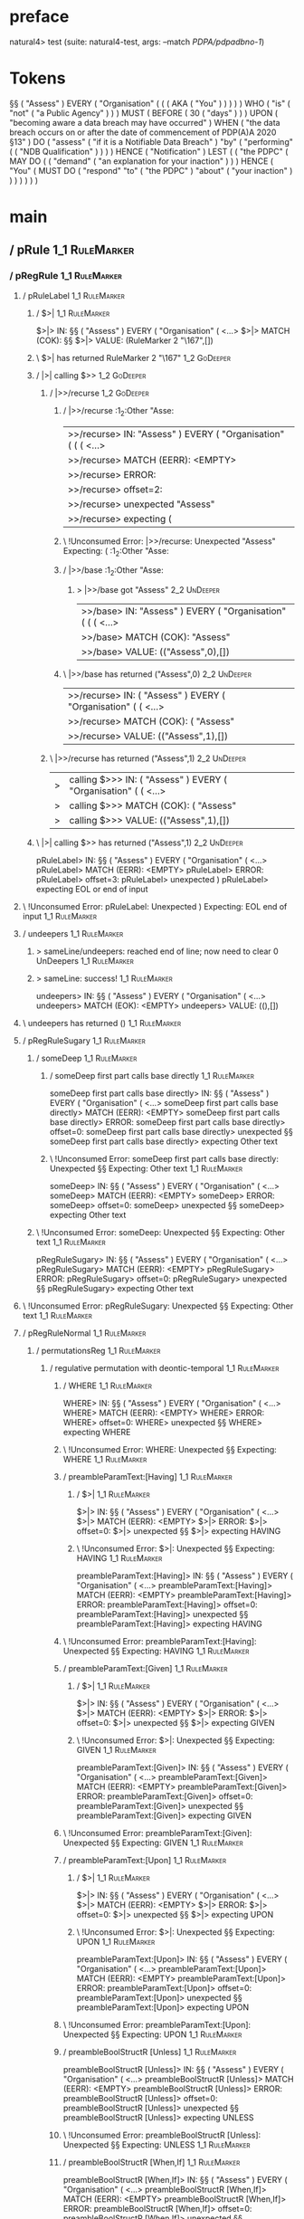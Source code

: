 * preface
:PROPERTIES:
:VISIBILITY: folded
:END:

natural4> test (suite: natural4-test, args: --match /PDPA/pdpadbno-1/)

* Tokens
§§ ( "Assess" ) EVERY
    ( "Organisation"
        (
            (
                ( AKA ( "You" ) )
            )
        )
    ) WHO
    ( "is"
        ( "not" ( "a Public Agency" ) )
    ) MUST
    ( BEFORE
        ( 30 ( "days" ) )
    ) UPON ( "becoming aware a data breach may have occurred" ) WHEN ( "the data breach occurs on or after the date of commencement of PDP(A)A 2020 §13" ) DO
    ( "assess" ( "if it is a Notifiable Data Breach" ) "by"
        ( "performing" ( ( "NDB Qualification" ) ) )
    ) HENCE ( "Notification" ) LEST
    (
        ( "the PDPC"
            ( MAY DO
                (
                    ( "demand" ( "an explanation for your inaction" ) )
                ) HENCE
                ( "You"
                    ( MUST DO
                        ( "respond" "to" ( "the PDPC" ) "about" ( "your inaction" ) )
                    )
                )
            )
        )
    )
* main
:PROPERTIES:
:VISIBILITY: children
:END:

** / pRule                                                                                                             :1_1:RuleMarker:
*** / pRegRule                                                                                                        :1_1:RuleMarker:
**** / pRuleLabel                                                                                                    :1_1:RuleMarker:
***** / $>|                                                                                                         :1_1:RuleMarker:
$>|> IN: §§ ( "Assess" ) EVERY ( "Organisation" ( <…>
$>|> MATCH (COK): §§
$>|> VALUE: (RuleMarker 2 "\167",[])

***** \ $>| has returned RuleMarker 2 "\167"                                                                         :1_2:GoDeeper:
***** / |>| calling $>>                                                                                              :1_2:GoDeeper:
****** / |>>/recurse                                                                                                :1_2:GoDeeper:
******* / |>>/recurse                                                                                               :1_2:Other "Asse:
|>>/recurse> IN: "Assess" ) EVERY ( "Organisation" ( ( (  <…>
|>>/recurse> MATCH (EERR): <EMPTY>
|>>/recurse> ERROR:
|>>/recurse> offset=2:
|>>/recurse> unexpected "Assess"
|>>/recurse> expecting (

******* \ !Unconsumed Error: |>>/recurse: Unexpected "Assess" Expecting: (                                          :1_2:Other "Asse:
******* / |>>/base                                                                                                  :1_2:Other "Asse:
******** > |>>/base got "Assess"                                                                                    :2_2:UnDeeper:
|>>/base> IN: "Assess" ) EVERY ( "Organisation" ( ( (  <…>
|>>/base> MATCH (COK): "Assess"
|>>/base> VALUE: (("Assess",0),[])

******* \ |>>/base has returned ("Assess",0)                                                                         :2_2:UnDeeper:
|>>/recurse> IN: ( "Assess" ) EVERY ( "Organisation" ( (  <…>
|>>/recurse> MATCH (COK): ( "Assess"
|>>/recurse> VALUE: (("Assess",1),[])

****** \ |>>/recurse has returned ("Assess",1)                                                                        :2_2:UnDeeper:
|>| calling $>>> IN: ( "Assess" ) EVERY ( "Organisation" ( (  <…>
|>| calling $>>> MATCH (COK): ( "Assess"
|>| calling $>>> VALUE: (("Assess",1),[])

***** \ |>| calling $>> has returned ("Assess",1)                                                                      :2_2:UnDeeper:
pRuleLabel> IN: §§ ( "Assess" ) EVERY ( "Organisation" ( <…>
pRuleLabel> MATCH (EERR): <EMPTY>
pRuleLabel> ERROR:
pRuleLabel> offset=3:
pRuleLabel> unexpected )
pRuleLabel> expecting EOL or end of input

**** \ !Unconsumed Error: pRuleLabel: Unexpected ) Expecting: EOL end of input                                       :1_1:RuleMarker:
**** / undeepers                                                                                                     :1_1:RuleMarker:
***** > sameLine/undeepers: reached end of line; now need to clear 0 UnDeepers                                      :1_1:RuleMarker:
***** > sameLine: success!                                                                                          :1_1:RuleMarker:
undeepers> IN: §§ ( "Assess" ) EVERY ( "Organisation" ( <…>
undeepers> MATCH (EOK): <EMPTY>
undeepers> VALUE: ((),[])

**** \ undeepers has returned ()                                                                                     :1_1:RuleMarker:
**** / pRegRuleSugary                                                                                                :1_1:RuleMarker:
***** / someDeep                                                                                                    :1_1:RuleMarker:
****** / someDeep first part calls base directly                                                                   :1_1:RuleMarker:
someDeep first part calls base directly> IN: §§ ( "Assess" ) EVERY ( "Organisation" ( <…>
someDeep first part calls base directly> MATCH (EERR): <EMPTY>
someDeep first part calls base directly> ERROR:
someDeep first part calls base directly> offset=0:
someDeep first part calls base directly> unexpected §§
someDeep first part calls base directly> expecting Other text

****** \ !Unconsumed Error: someDeep first part calls base directly: Unexpected §§ Expecting: Other text         :1_1:RuleMarker:
someDeep> IN: §§ ( "Assess" ) EVERY ( "Organisation" ( <…>
someDeep> MATCH (EERR): <EMPTY>
someDeep> ERROR:
someDeep> offset=0:
someDeep> unexpected §§
someDeep> expecting Other text

***** \ !Unconsumed Error: someDeep: Unexpected §§ Expecting: Other text                                          :1_1:RuleMarker:
pRegRuleSugary> IN: §§ ( "Assess" ) EVERY ( "Organisation" ( <…>
pRegRuleSugary> MATCH (EERR): <EMPTY>
pRegRuleSugary> ERROR:
pRegRuleSugary> offset=0:
pRegRuleSugary> unexpected §§
pRegRuleSugary> expecting Other text

**** \ !Unconsumed Error: pRegRuleSugary: Unexpected §§ Expecting: Other text                                      :1_1:RuleMarker:
**** / pRegRuleNormal                                                                                                :1_1:RuleMarker:
***** / permutationsReg                                                                                             :1_1:RuleMarker:
****** / regulative permutation with deontic-temporal                                                              :1_1:RuleMarker:
******* / WHERE                                                                                                   :1_1:RuleMarker:
WHERE> IN: §§ ( "Assess" ) EVERY ( "Organisation" ( <…>
WHERE> MATCH (EERR): <EMPTY>
WHERE> ERROR:
WHERE> offset=0:
WHERE> unexpected §§
WHERE> expecting WHERE

******* \ !Unconsumed Error: WHERE: Unexpected §§ Expecting: WHERE                                              :1_1:RuleMarker:
******* / preambleParamText:[Having]                                                                              :1_1:RuleMarker:
******** / $>|                                                                                                   :1_1:RuleMarker:
$>|> IN: §§ ( "Assess" ) EVERY ( "Organisation" ( <…>
$>|> MATCH (EERR): <EMPTY>
$>|> ERROR:
$>|> offset=0:
$>|> unexpected §§
$>|> expecting HAVING

******** \ !Unconsumed Error: $>|: Unexpected §§ Expecting: HAVING                                             :1_1:RuleMarker:
preambleParamText:[Having]> IN: §§ ( "Assess" ) EVERY ( "Organisation" ( <…>
preambleParamText:[Having]> MATCH (EERR): <EMPTY>
preambleParamText:[Having]> ERROR:
preambleParamText:[Having]> offset=0:
preambleParamText:[Having]> unexpected §§
preambleParamText:[Having]> expecting HAVING

******* \ !Unconsumed Error: preambleParamText:[Having]: Unexpected §§ Expecting: HAVING                        :1_1:RuleMarker:
******* / preambleParamText:[Given]                                                                               :1_1:RuleMarker:
******** / $>|                                                                                                   :1_1:RuleMarker:
$>|> IN: §§ ( "Assess" ) EVERY ( "Organisation" ( <…>
$>|> MATCH (EERR): <EMPTY>
$>|> ERROR:
$>|> offset=0:
$>|> unexpected §§
$>|> expecting GIVEN

******** \ !Unconsumed Error: $>|: Unexpected §§ Expecting: GIVEN                                              :1_1:RuleMarker:
preambleParamText:[Given]> IN: §§ ( "Assess" ) EVERY ( "Organisation" ( <…>
preambleParamText:[Given]> MATCH (EERR): <EMPTY>
preambleParamText:[Given]> ERROR:
preambleParamText:[Given]> offset=0:
preambleParamText:[Given]> unexpected §§
preambleParamText:[Given]> expecting GIVEN

******* \ !Unconsumed Error: preambleParamText:[Given]: Unexpected §§ Expecting: GIVEN                          :1_1:RuleMarker:
******* / preambleParamText:[Upon]                                                                                :1_1:RuleMarker:
******** / $>|                                                                                                   :1_1:RuleMarker:
$>|> IN: §§ ( "Assess" ) EVERY ( "Organisation" ( <…>
$>|> MATCH (EERR): <EMPTY>
$>|> ERROR:
$>|> offset=0:
$>|> unexpected §§
$>|> expecting UPON

******** \ !Unconsumed Error: $>|: Unexpected §§ Expecting: UPON                                               :1_1:RuleMarker:
preambleParamText:[Upon]> IN: §§ ( "Assess" ) EVERY ( "Organisation" ( <…>
preambleParamText:[Upon]> MATCH (EERR): <EMPTY>
preambleParamText:[Upon]> ERROR:
preambleParamText:[Upon]> offset=0:
preambleParamText:[Upon]> unexpected §§
preambleParamText:[Upon]> expecting UPON

******* \ !Unconsumed Error: preambleParamText:[Upon]: Unexpected §§ Expecting: UPON                            :1_1:RuleMarker:
******* / preambleBoolStructR [Unless]                                                                            :1_1:RuleMarker:
preambleBoolStructR [Unless]> IN: §§ ( "Assess" ) EVERY ( "Organisation" ( <…>
preambleBoolStructR [Unless]> MATCH (EERR): <EMPTY>
preambleBoolStructR [Unless]> ERROR:
preambleBoolStructR [Unless]> offset=0:
preambleBoolStructR [Unless]> unexpected §§
preambleBoolStructR [Unless]> expecting UNLESS

******* \ !Unconsumed Error: preambleBoolStructR [Unless]: Unexpected §§ Expecting: UNLESS                      :1_1:RuleMarker:
******* / preambleBoolStructR [When,If]                                                                           :1_1:RuleMarker:
preambleBoolStructR [When,If]> IN: §§ ( "Assess" ) EVERY ( "Organisation" ( <…>
preambleBoolStructR [When,If]> MATCH (EERR): <EMPTY>
preambleBoolStructR [When,If]> ERROR:
preambleBoolStructR [When,If]> offset=0:
preambleBoolStructR [When,If]> unexpected §§
preambleBoolStructR [When,If]> expecting IF or WHEN

******* \ !Unconsumed Error: preambleBoolStructR [When,If]: Unexpected §§ Expecting: IF WHEN                    :1_1:RuleMarker:
******* / pDT                                                                                                     :1_1:RuleMarker:
******** / $>|                                                                                                   :1_1:RuleMarker:
$>|> IN: §§ ( "Assess" ) EVERY ( "Organisation" ( <…>
$>|> MATCH (EERR): <EMPTY>
$>|> ERROR:
$>|> offset=0:
$>|> unexpected §§
$>|> expecting MAY, MUST, or SHANT

******** \ !Unconsumed Error: $>|: Unexpected §§ Expecting: MUST MAY SHANT                                     :1_1:RuleMarker:
pDT> IN: §§ ( "Assess" ) EVERY ( "Organisation" ( <…>
pDT> MATCH (EERR): <EMPTY>
pDT> ERROR:
pDT> offset=0:
pDT> unexpected §§
pDT> expecting MAY, MUST, or SHANT

******* \ !Unconsumed Error: pDT: Unexpected §§ Expecting: MUST MAY SHANT                                       :1_1:RuleMarker:
******* / pActor [REvery,RParty,RTokAll]                                                                          :1_1:RuleMarker:
pActor [REvery,RParty,RTokAll]> IN: §§ ( "Assess" ) EVERY ( "Organisation" ( <…>
pActor [REvery,RParty,RTokAll]> MATCH (EERR): <EMPTY>
pActor [REvery,RParty,RTokAll]> ERROR:
pActor [REvery,RParty,RTokAll]> offset=0:
pActor [REvery,RParty,RTokAll]> unexpected §§
pActor [REvery,RParty,RTokAll]> expecting ALL, EVERY, or PARTY

******* \ !Unconsumed Error: pActor [REvery,RParty,RTokAll]: Unexpected §§ Expecting: EVERY PARTY ALL           :1_1:RuleMarker:
******* / pDoAction/Do                                                                                            :1_1:RuleMarker:
pDoAction/Do> IN: §§ ( "Assess" ) EVERY ( "Organisation" ( <…>
pDoAction/Do> MATCH (EERR): <EMPTY>
pDoAction/Do> ERROR:
pDoAction/Do> offset=0:
pDoAction/Do> unexpected §§
pDoAction/Do> expecting DO

******* \ !Unconsumed Error: pDoAction/Do: Unexpected §§ Expecting: DO                                          :1_1:RuleMarker:
regulative permutation with deontic-temporal> IN: §§ ( "Assess" ) EVERY ( "Organisation" ( <…>
regulative permutation with deontic-temporal> MATCH (EERR): <EMPTY>
regulative permutation with deontic-temporal> ERROR:
regulative permutation with deontic-temporal> offset=0:
regulative permutation with deontic-temporal> unexpected §§
regulative permutation with deontic-temporal> expecting ALL, DO, EVERY, GIVEN, HAVING, IF, MAY, MUST, PARTY, SHANT, UNLESS, UPON, WHEN, or WHERE

****** \ !Unconsumed Error: regulative permutation with deontic-temporal: Unexpected §§ Expecting: EVERY PARTY ALL MUST MAY SHANT IF WHEN GIVEN HAVING UPON UNLESS DO WHERE :1_1:RuleMarker:
****** / regulative permutation with deontic-action                                                                :1_1:RuleMarker:
******* / WHERE                                                                                                   :1_1:RuleMarker:
WHERE> IN: §§ ( "Assess" ) EVERY ( "Organisation" ( <…>
WHERE> MATCH (EERR): <EMPTY>
WHERE> ERROR:
WHERE> offset=0:
WHERE> unexpected §§
WHERE> expecting WHERE

******* \ !Unconsumed Error: WHERE: Unexpected §§ Expecting: WHERE                                              :1_1:RuleMarker:
******* / preambleParamText:[Having]                                                                              :1_1:RuleMarker:
******** / $>|                                                                                                   :1_1:RuleMarker:
$>|> IN: §§ ( "Assess" ) EVERY ( "Organisation" ( <…>
$>|> MATCH (EERR): <EMPTY>
$>|> ERROR:
$>|> offset=0:
$>|> unexpected §§
$>|> expecting HAVING

******** \ !Unconsumed Error: $>|: Unexpected §§ Expecting: HAVING                                             :1_1:RuleMarker:
preambleParamText:[Having]> IN: §§ ( "Assess" ) EVERY ( "Organisation" ( <…>
preambleParamText:[Having]> MATCH (EERR): <EMPTY>
preambleParamText:[Having]> ERROR:
preambleParamText:[Having]> offset=0:
preambleParamText:[Having]> unexpected §§
preambleParamText:[Having]> expecting HAVING

******* \ !Unconsumed Error: preambleParamText:[Having]: Unexpected §§ Expecting: HAVING                        :1_1:RuleMarker:
******* / preambleParamText:[Given]                                                                               :1_1:RuleMarker:
******** / $>|                                                                                                   :1_1:RuleMarker:
$>|> IN: §§ ( "Assess" ) EVERY ( "Organisation" ( <…>
$>|> MATCH (EERR): <EMPTY>
$>|> ERROR:
$>|> offset=0:
$>|> unexpected §§
$>|> expecting GIVEN

******** \ !Unconsumed Error: $>|: Unexpected §§ Expecting: GIVEN                                              :1_1:RuleMarker:
preambleParamText:[Given]> IN: §§ ( "Assess" ) EVERY ( "Organisation" ( <…>
preambleParamText:[Given]> MATCH (EERR): <EMPTY>
preambleParamText:[Given]> ERROR:
preambleParamText:[Given]> offset=0:
preambleParamText:[Given]> unexpected §§
preambleParamText:[Given]> expecting GIVEN

******* \ !Unconsumed Error: preambleParamText:[Given]: Unexpected §§ Expecting: GIVEN                          :1_1:RuleMarker:
******* / preambleParamText:[Upon]                                                                                :1_1:RuleMarker:
******** / $>|                                                                                                   :1_1:RuleMarker:
$>|> IN: §§ ( "Assess" ) EVERY ( "Organisation" ( <…>
$>|> MATCH (EERR): <EMPTY>
$>|> ERROR:
$>|> offset=0:
$>|> unexpected §§
$>|> expecting UPON

******** \ !Unconsumed Error: $>|: Unexpected §§ Expecting: UPON                                               :1_1:RuleMarker:
preambleParamText:[Upon]> IN: §§ ( "Assess" ) EVERY ( "Organisation" ( <…>
preambleParamText:[Upon]> MATCH (EERR): <EMPTY>
preambleParamText:[Upon]> ERROR:
preambleParamText:[Upon]> offset=0:
preambleParamText:[Upon]> unexpected §§
preambleParamText:[Upon]> expecting UPON

******* \ !Unconsumed Error: preambleParamText:[Upon]: Unexpected §§ Expecting: UPON                            :1_1:RuleMarker:
******* / preambleBoolStructR [Unless]                                                                            :1_1:RuleMarker:
preambleBoolStructR [Unless]> IN: §§ ( "Assess" ) EVERY ( "Organisation" ( <…>
preambleBoolStructR [Unless]> MATCH (EERR): <EMPTY>
preambleBoolStructR [Unless]> ERROR:
preambleBoolStructR [Unless]> offset=0:
preambleBoolStructR [Unless]> unexpected §§
preambleBoolStructR [Unless]> expecting UNLESS

******* \ !Unconsumed Error: preambleBoolStructR [Unless]: Unexpected §§ Expecting: UNLESS                      :1_1:RuleMarker:
******* / preambleBoolStructR [When,If]                                                                           :1_1:RuleMarker:
preambleBoolStructR [When,If]> IN: §§ ( "Assess" ) EVERY ( "Organisation" ( <…>
preambleBoolStructR [When,If]> MATCH (EERR): <EMPTY>
preambleBoolStructR [When,If]> ERROR:
preambleBoolStructR [When,If]> offset=0:
preambleBoolStructR [When,If]> unexpected §§
preambleBoolStructR [When,If]> expecting IF or WHEN

******* \ !Unconsumed Error: preambleBoolStructR [When,If]: Unexpected §§ Expecting: IF WHEN                    :1_1:RuleMarker:
******* / pTemporal/eventually                                                                                    :1_1:RuleMarker:
pTemporal/eventually> IN: §§ ( "Assess" ) EVERY ( "Organisation" ( <…>
pTemporal/eventually> MATCH (EERR): <EMPTY>
pTemporal/eventually> ERROR:
pTemporal/eventually> offset=0:
pTemporal/eventually> unexpected §§
pTemporal/eventually> expecting EVENTUALLY

******* \ !Unconsumed Error: pTemporal/eventually: Unexpected §§ Expecting: EVENTUALLY                          :1_1:RuleMarker:
******* / pTemporal/specifically                                                                                  :1_1:RuleMarker:
******** / $>|                                                                                                   :1_1:RuleMarker:
$>|> IN: §§ ( "Assess" ) EVERY ( "Organisation" ( <…>
$>|> MATCH (EERR): <EMPTY>
$>|> ERROR:
$>|> offset=0:
$>|> unexpected §§
$>|> expecting AFTER, BEFORE, BY, or ON

******** \ !Unconsumed Error: $>|: Unexpected §§ Expecting: BEFORE AFTER BY ON                                 :1_1:RuleMarker:
pTemporal/specifically> IN: §§ ( "Assess" ) EVERY ( "Organisation" ( <…>
pTemporal/specifically> MATCH (EERR): <EMPTY>
pTemporal/specifically> ERROR:
pTemporal/specifically> offset=0:
pTemporal/specifically> unexpected §§
pTemporal/specifically> expecting AFTER, BEFORE, BY, or ON

******* \ !Unconsumed Error: pTemporal/specifically: Unexpected §§ Expecting: BEFORE AFTER BY ON                :1_1:RuleMarker:
******* / pTemporal/vaguely                                                                                       :1_1:RuleMarker:
pTemporal/vaguely> IN: §§ ( "Assess" ) EVERY ( "Organisation" ( <…>
pTemporal/vaguely> MATCH (EERR): <EMPTY>
pTemporal/vaguely> ERROR:
pTemporal/vaguely> offset=0:
pTemporal/vaguely> unexpected §§
pTemporal/vaguely> expecting Other text

******* \ !Unconsumed Error: pTemporal/vaguely: Unexpected §§ Expecting: Other text                             :1_1:RuleMarker:
******* / pActor [REvery,RParty,RTokAll]                                                                          :1_1:RuleMarker:
pActor [REvery,RParty,RTokAll]> IN: §§ ( "Assess" ) EVERY ( "Organisation" ( <…>
pActor [REvery,RParty,RTokAll]> MATCH (EERR): <EMPTY>
pActor [REvery,RParty,RTokAll]> ERROR:
pActor [REvery,RParty,RTokAll]> offset=0:
pActor [REvery,RParty,RTokAll]> unexpected §§
pActor [REvery,RParty,RTokAll]> expecting ALL, EVERY, or PARTY

******* \ !Unconsumed Error: pActor [REvery,RParty,RTokAll]: Unexpected §§ Expecting: EVERY PARTY ALL           :1_1:RuleMarker:
******* / pDA                                                                                                     :1_1:RuleMarker:
pDA> IN: §§ ( "Assess" ) EVERY ( "Organisation" ( <…>
pDA> MATCH (EERR): <EMPTY>
pDA> ERROR:
pDA> offset=0:
pDA> unexpected §§
pDA> expecting MAY, MUST, or SHANT

******* \ !Unconsumed Error: pDA: Unexpected §§ Expecting: MUST MAY SHANT                                       :1_1:RuleMarker:
regulative permutation with deontic-action> IN: §§ ( "Assess" ) EVERY ( "Organisation" ( <…>
regulative permutation with deontic-action> MATCH (EERR): <EMPTY>
regulative permutation with deontic-action> ERROR:
regulative permutation with deontic-action> offset=0:
regulative permutation with deontic-action> unexpected §§
regulative permutation with deontic-action> expecting AFTER, ALL, BEFORE, BY, EVENTUALLY, EVERY, GIVEN, HAVING, IF, MAY, MUST, ON, Other text, PARTY, SHANT, UNLESS, UPON, WHEN, or WHERE

****** \ !Unconsumed Error: regulative permutation with deontic-action: Unexpected §§ Expecting: EVERY PARTY ALL MUST MAY SHANT IF WHEN BEFORE AFTER BY ON EVENTUALLY GIVEN HAVING UPON UNLESS WHERE Other text :1_1:RuleMarker:
permutationsReg> IN: §§ ( "Assess" ) EVERY ( "Organisation" ( <…>
permutationsReg> MATCH (EERR): <EMPTY>
permutationsReg> ERROR:
permutationsReg> offset=0:
permutationsReg> unexpected §§
permutationsReg> expecting AFTER, ALL, BEFORE, BY, DO, EVENTUALLY, EVERY, GIVEN, HAVING, IF, MAY, MUST, ON, Other text, PARTY, SHANT, UNLESS, UPON, WHEN, or WHERE

***** \ !Unconsumed Error: permutationsReg: Unexpected §§ Expecting: EVERY PARTY ALL MUST MAY SHANT IF WHEN BEFORE AFTER BY ON EVENTUALLY GIVEN HAVING UPON UNLESS DO WHERE Other text :1_1:RuleMarker:
pRegRuleNormal> IN: §§ ( "Assess" ) EVERY ( "Organisation" ( <…>
pRegRuleNormal> MATCH (EERR): <EMPTY>
pRegRuleNormal> ERROR:
pRegRuleNormal> offset=0:
pRegRuleNormal> unexpected §§
pRegRuleNormal> expecting AFTER, ALL, BEFORE, BY, DO, EVENTUALLY, EVERY, GIVEN, HAVING, IF, MAY, MUST, ON, Other text, PARTY, SHANT, UNLESS, UPON, WHEN, or WHERE

**** \ !Unconsumed Error: pRegRuleNormal: Unexpected §§ Expecting: EVERY PARTY ALL MUST MAY SHANT IF WHEN BEFORE AFTER BY ON EVENTUALLY GIVEN HAVING UPON UNLESS DO WHERE Other text :1_1:RuleMarker:
pRegRule> IN: §§ ( "Assess" ) EVERY ( "Organisation" ( <…>
pRegRule> MATCH (EERR): <EMPTY>
pRegRule> ERROR:
pRegRule> offset=0:
pRegRule> unexpected §§
pRegRule> expecting AFTER, ALL, BEFORE, BREACH, BY, DO, EVENTUALLY, EVERY, FULFILLED, GIVEN, HAVING, IF, MAY, MUST, ON, Other text, PARTY, SHANT, UNLESS, UPON, WHEN, or WHERE

*** \ !Unconsumed Error: pRegRule: Unexpected §§ Expecting: EVERY PARTY ALL MUST MAY SHANT IF WHEN BEFORE AFTER BY ON EVENTUALLY GIVEN HAVING UPON UNLESS FULFILLED BREACH DO WHERE Other text :1_1:RuleMarker:
*** / pTypeDefinition                                                                                                 :1_1:RuleMarker:
**** / pRuleLabel                                                                                                    :1_1:RuleMarker:
***** / $>|                                                                                                         :1_1:RuleMarker:
$>|> IN: §§ ( "Assess" ) EVERY ( "Organisation" ( <…>
$>|> MATCH (COK): §§
$>|> VALUE: (RuleMarker 2 "\167",[])

***** \ $>| has returned RuleMarker 2 "\167"                                                                         :1_2:GoDeeper:
***** / |>| calling $>>                                                                                              :1_2:GoDeeper:
****** / |>>/recurse                                                                                                :1_2:GoDeeper:
******* / |>>/recurse                                                                                               :1_2:Other "Asse:
|>>/recurse> IN: "Assess" ) EVERY ( "Organisation" ( ( (  <…>
|>>/recurse> MATCH (EERR): <EMPTY>
|>>/recurse> ERROR:
|>>/recurse> offset=2:
|>>/recurse> unexpected "Assess"
|>>/recurse> expecting (

******* \ !Unconsumed Error: |>>/recurse: Unexpected "Assess" Expecting: (                                          :1_2:Other "Asse:
******* / |>>/base                                                                                                  :1_2:Other "Asse:
******** > |>>/base got "Assess"                                                                                    :2_2:UnDeeper:
|>>/base> IN: "Assess" ) EVERY ( "Organisation" ( ( (  <…>
|>>/base> MATCH (COK): "Assess"
|>>/base> VALUE: (("Assess",0),[])

******* \ |>>/base has returned ("Assess",0)                                                                         :2_2:UnDeeper:
|>>/recurse> IN: ( "Assess" ) EVERY ( "Organisation" ( (  <…>
|>>/recurse> MATCH (COK): ( "Assess"
|>>/recurse> VALUE: (("Assess",1),[])

****** \ |>>/recurse has returned ("Assess",1)                                                                        :2_2:UnDeeper:
|>| calling $>>> IN: ( "Assess" ) EVERY ( "Organisation" ( (  <…>
|>| calling $>>> MATCH (COK): ( "Assess"
|>| calling $>>> VALUE: (("Assess",1),[])

***** \ |>| calling $>> has returned ("Assess",1)                                                                      :2_2:UnDeeper:
pRuleLabel> IN: §§ ( "Assess" ) EVERY ( "Organisation" ( <…>
pRuleLabel> MATCH (EERR): <EMPTY>
pRuleLabel> ERROR:
pRuleLabel> offset=3:
pRuleLabel> unexpected )
pRuleLabel> expecting EOL or end of input

**** \ !Unconsumed Error: pRuleLabel: Unexpected ) Expecting: EOL end of input                                       :1_1:RuleMarker:
**** / undeepers                                                                                                     :1_1:RuleMarker:
***** > sameLine/undeepers: reached end of line; now need to clear 0 UnDeepers                                      :1_1:RuleMarker:
***** > sameLine: success!                                                                                          :1_1:RuleMarker:
undeepers> IN: §§ ( "Assess" ) EVERY ( "Organisation" ( <…>
undeepers> MATCH (EOK): <EMPTY>
undeepers> VALUE: ((),[])

**** \ undeepers has returned ()                                                                                     :1_1:RuleMarker:
**** / pHornlike/uponLimb                                                                                            :1_1:RuleMarker:
***** / preambleParamText:[Upon]                                                                                    :1_1:RuleMarker:
****** / $>|                                                                                                       :1_1:RuleMarker:
$>|> IN: §§ ( "Assess" ) EVERY ( "Organisation" ( <…>
$>|> MATCH (EERR): <EMPTY>
$>|> ERROR:
$>|> offset=0:
$>|> unexpected §§
$>|> expecting UPON

****** \ !Unconsumed Error: $>|: Unexpected §§ Expecting: UPON                                                   :1_1:RuleMarker:
preambleParamText:[Upon]> IN: §§ ( "Assess" ) EVERY ( "Organisation" ( <…>
preambleParamText:[Upon]> MATCH (EERR): <EMPTY>
preambleParamText:[Upon]> ERROR:
preambleParamText:[Upon]> offset=0:
preambleParamText:[Upon]> unexpected §§
preambleParamText:[Upon]> expecting UPON

***** \ !Unconsumed Error: preambleParamText:[Upon]: Unexpected §§ Expecting: UPON                                :1_1:RuleMarker:
pHornlike/uponLimb> IN: §§ ( "Assess" ) EVERY ( "Organisation" ( <…>
pHornlike/uponLimb> MATCH (EERR): <EMPTY>
pHornlike/uponLimb> ERROR:
pHornlike/uponLimb> offset=0:
pHornlike/uponLimb> unexpected §§
pHornlike/uponLimb> expecting UPON

**** \ !Unconsumed Error: pHornlike/uponLimb: Unexpected §§ Expecting: UPON                                        :1_1:RuleMarker:
**** / pHornlike/givenLimb                                                                                           :1_1:RuleMarker:
***** / preambleParamText:[Given]                                                                                   :1_1:RuleMarker:
****** / $>|                                                                                                       :1_1:RuleMarker:
$>|> IN: §§ ( "Assess" ) EVERY ( "Organisation" ( <…>
$>|> MATCH (EERR): <EMPTY>
$>|> ERROR:
$>|> offset=0:
$>|> unexpected §§
$>|> expecting GIVEN

****** \ !Unconsumed Error: $>|: Unexpected §§ Expecting: GIVEN                                                  :1_1:RuleMarker:
preambleParamText:[Given]> IN: §§ ( "Assess" ) EVERY ( "Organisation" ( <…>
preambleParamText:[Given]> MATCH (EERR): <EMPTY>
preambleParamText:[Given]> ERROR:
preambleParamText:[Given]> offset=0:
preambleParamText:[Given]> unexpected §§
preambleParamText:[Given]> expecting GIVEN

***** \ !Unconsumed Error: preambleParamText:[Given]: Unexpected §§ Expecting: GIVEN                              :1_1:RuleMarker:
pHornlike/givenLimb> IN: §§ ( "Assess" ) EVERY ( "Organisation" ( <…>
pHornlike/givenLimb> MATCH (EERR): <EMPTY>
pHornlike/givenLimb> ERROR:
pHornlike/givenLimb> offset=0:
pHornlike/givenLimb> unexpected §§
pHornlike/givenLimb> expecting GIVEN

**** \ !Unconsumed Error: pHornlike/givenLimb: Unexpected §§ Expecting: GIVEN                                      :1_1:RuleMarker:
pTypeDefinition> IN: §§ ( "Assess" ) EVERY ( "Organisation" ( <…>
pTypeDefinition> MATCH (EERR): <EMPTY>
pTypeDefinition> ERROR:
pTypeDefinition> offset=0:
pTypeDefinition> unexpected §§
pTypeDefinition> expecting DEFINE, GIVEN, or UPON

*** \ !Unconsumed Error: pTypeDefinition: Unexpected §§ Expecting: GIVEN UPON DEFINE                                :1_1:RuleMarker:
*** / pConstitutiveRule                                                                                               :1_1:RuleMarker:
**** / pRuleLabel                                                                                                    :1_1:RuleMarker:
***** / $>|                                                                                                         :1_1:RuleMarker:
$>|> IN: §§ ( "Assess" ) EVERY ( "Organisation" ( <…>
$>|> MATCH (COK): §§
$>|> VALUE: (RuleMarker 2 "\167",[])

***** \ $>| has returned RuleMarker 2 "\167"                                                                         :1_2:GoDeeper:
***** / |>| calling $>>                                                                                              :1_2:GoDeeper:
****** / |>>/recurse                                                                                                :1_2:GoDeeper:
******* / |>>/recurse                                                                                               :1_2:Other "Asse:
|>>/recurse> IN: "Assess" ) EVERY ( "Organisation" ( ( (  <…>
|>>/recurse> MATCH (EERR): <EMPTY>
|>>/recurse> ERROR:
|>>/recurse> offset=2:
|>>/recurse> unexpected "Assess"
|>>/recurse> expecting (

******* \ !Unconsumed Error: |>>/recurse: Unexpected "Assess" Expecting: (                                          :1_2:Other "Asse:
******* / |>>/base                                                                                                  :1_2:Other "Asse:
******** > |>>/base got "Assess"                                                                                    :2_2:UnDeeper:
|>>/base> IN: "Assess" ) EVERY ( "Organisation" ( ( (  <…>
|>>/base> MATCH (COK): "Assess"
|>>/base> VALUE: (("Assess",0),[])

******* \ |>>/base has returned ("Assess",0)                                                                         :2_2:UnDeeper:
|>>/recurse> IN: ( "Assess" ) EVERY ( "Organisation" ( (  <…>
|>>/recurse> MATCH (COK): ( "Assess"
|>>/recurse> VALUE: (("Assess",1),[])

****** \ |>>/recurse has returned ("Assess",1)                                                                        :2_2:UnDeeper:
|>| calling $>>> IN: ( "Assess" ) EVERY ( "Organisation" ( (  <…>
|>| calling $>>> MATCH (COK): ( "Assess"
|>| calling $>>> VALUE: (("Assess",1),[])

***** \ |>| calling $>> has returned ("Assess",1)                                                                      :2_2:UnDeeper:
pRuleLabel> IN: §§ ( "Assess" ) EVERY ( "Organisation" ( <…>
pRuleLabel> MATCH (EERR): <EMPTY>
pRuleLabel> ERROR:
pRuleLabel> offset=3:
pRuleLabel> unexpected )
pRuleLabel> expecting EOL or end of input

**** \ !Unconsumed Error: pRuleLabel: Unexpected ) Expecting: EOL end of input                                       :1_1:RuleMarker:
**** / undeepers                                                                                                     :1_1:RuleMarker:
***** > sameLine/undeepers: reached end of line; now need to clear 0 UnDeepers                                      :1_1:RuleMarker:
***** > sameLine: success!                                                                                          :1_1:RuleMarker:
undeepers> IN: §§ ( "Assess" ) EVERY ( "Organisation" ( <…>
undeepers> MATCH (EOK): <EMPTY>
undeepers> VALUE: ((),[])

**** \ undeepers has returned ()                                                                                     :1_1:RuleMarker:
**** / calling myindented pNameParens                                                                                :1_1:RuleMarker:
***** / manyIndentation/leaf?                                                                                       :1_1:RuleMarker:
****** / pMultiTermAka                                                                                             :1_1:RuleMarker:
******* / pAKA                                                                                                    :1_1:RuleMarker:
******** / slAKA                                                                                                 :1_1:RuleMarker:
********* / $*|                                                                                                 :1_1:RuleMarker:
********** / slAKA base                                                                                        :1_1:RuleMarker:
*********** / slMultiTerm                                                                                     :1_1:RuleMarker:
************ / someSL                                                                                        :1_1:RuleMarker:
************* / pNumAsText                                                                                  :1_1:RuleMarker:
pNumAsText> IN: §§ ( "Assess" ) EVERY ( "Organisation" ( <…>
pNumAsText> MATCH (EERR): <EMPTY>
pNumAsText> ERROR:
pNumAsText> offset=0:
pNumAsText> unexpected §§
pNumAsText> expecting number

************* \ !Unconsumed Error: pNumAsText: Unexpected §§ Expecting: number                            :1_1:RuleMarker:
someSL> IN: §§ ( "Assess" ) EVERY ( "Organisation" ( <…>
someSL> MATCH (EERR): <EMPTY>
someSL> ERROR:
someSL> offset=0:
someSL> unexpected §§
someSL> expecting other text or number

************ \ !Unconsumed Error: someSL: Unexpected §§ Expecting: other text or number                    :1_1:RuleMarker:
slMultiTerm> IN: §§ ( "Assess" ) EVERY ( "Organisation" ( <…>
slMultiTerm> MATCH (EERR): <EMPTY>
slMultiTerm> ERROR:
slMultiTerm> offset=0:
slMultiTerm> unexpected §§
slMultiTerm> expecting other text or number

*********** \ !Unconsumed Error: slMultiTerm: Unexpected §§ Expecting: other text or number                 :1_1:RuleMarker:
slAKA base> IN: §§ ( "Assess" ) EVERY ( "Organisation" ( <…>
slAKA base> MATCH (EERR): <EMPTY>
slAKA base> ERROR:
slAKA base> offset=0:
slAKA base> unexpected §§
slAKA base> expecting other text or number

********** \ !Unconsumed Error: slAKA base: Unexpected §§ Expecting: other text or number                    :1_1:RuleMarker:
$*|> IN: §§ ( "Assess" ) EVERY ( "Organisation" ( <…>
$*|> MATCH (EERR): <EMPTY>
$*|> ERROR:
$*|> offset=0:
$*|> unexpected §§
$*|> expecting other text or number

********* \ !Unconsumed Error: $*|: Unexpected §§ Expecting: other text or number                             :1_1:RuleMarker:
slAKA> IN: §§ ( "Assess" ) EVERY ( "Organisation" ( <…>
slAKA> MATCH (EERR): <EMPTY>
slAKA> ERROR:
slAKA> offset=0:
slAKA> unexpected §§
slAKA> expecting other text or number

******** \ !Unconsumed Error: slAKA: Unexpected §§ Expecting: other text or number                             :1_1:RuleMarker:
pAKA> IN: §§ ( "Assess" ) EVERY ( "Organisation" ( <…>
pAKA> MATCH (EERR): <EMPTY>
pAKA> ERROR:
pAKA> offset=0:
pAKA> unexpected §§
pAKA> expecting other text or number

******* \ !Unconsumed Error: pAKA: Unexpected §§ Expecting: other text or number                                :1_1:RuleMarker:
pMultiTermAka> IN: §§ ( "Assess" ) EVERY ( "Organisation" ( <…>
pMultiTermAka> MATCH (EERR): <EMPTY>
pMultiTermAka> ERROR:
pMultiTermAka> offset=0:
pMultiTermAka> unexpected §§
pMultiTermAka> expecting other text or number

****** \ !Unconsumed Error: pMultiTermAka: Unexpected §§ Expecting: other text or number                         :1_1:RuleMarker:
manyIndentation/leaf?> IN: §§ ( "Assess" ) EVERY ( "Organisation" ( <…>
manyIndentation/leaf?> MATCH (EERR): <EMPTY>
manyIndentation/leaf?> ERROR:
manyIndentation/leaf?> offset=0:
manyIndentation/leaf?> unexpected §§
manyIndentation/leaf?> expecting other text or number

***** \ !Unconsumed Error: manyIndentation/leaf?: Unexpected §§ Expecting: other text or number                   :1_1:RuleMarker:
***** / manyIndentation/deeper; calling someIndentation                                                             :1_1:RuleMarker:
****** / someIndentation                                                                                           :1_1:RuleMarker:
******* / myindented: consuming GoDeeper                                                                          :1_1:RuleMarker:
myindented: consuming GoDeeper> IN: §§ ( "Assess" ) EVERY ( "Organisation" ( <…>
myindented: consuming GoDeeper> MATCH (EERR): <EMPTY>
myindented: consuming GoDeeper> ERROR:
myindented: consuming GoDeeper> offset=0:
myindented: consuming GoDeeper> unexpected §§
myindented: consuming GoDeeper> expecting (

******* \ !Unconsumed Error: myindented: consuming GoDeeper: Unexpected §§ Expecting: (                         :1_1:RuleMarker:
someIndentation> IN: §§ ( "Assess" ) EVERY ( "Organisation" ( <…>
someIndentation> MATCH (EERR): <EMPTY>
someIndentation> ERROR:
someIndentation> offset=0:
someIndentation> unexpected §§
someIndentation> expecting (

****** \ !Unconsumed Error: someIndentation: Unexpected §§ Expecting: (                                          :1_1:RuleMarker:
manyIndentation/deeper; calling someIndentation> IN: §§ ( "Assess" ) EVERY ( "Organisation" ( <…>
manyIndentation/deeper; calling someIndentation> MATCH (EERR): <EMPTY>
manyIndentation/deeper; calling someIndentation> ERROR:
manyIndentation/deeper; calling someIndentation> offset=0:
manyIndentation/deeper; calling someIndentation> unexpected §§
manyIndentation/deeper; calling someIndentation> expecting (

***** \ !Unconsumed Error: manyIndentation/deeper; calling someIndentation: Unexpected §§ Expecting: (            :1_1:RuleMarker:
calling myindented pNameParens> IN: §§ ( "Assess" ) EVERY ( "Organisation" ( <…>
calling myindented pNameParens> MATCH (EERR): <EMPTY>
calling myindented pNameParens> ERROR:
calling myindented pNameParens> offset=0:
calling myindented pNameParens> unexpected §§
calling myindented pNameParens> expecting ( or other text or number

**** \ !Unconsumed Error: calling myindented pNameParens: Unexpected §§ Expecting: ( other text or number          :1_1:RuleMarker:
pConstitutiveRule> IN: §§ ( "Assess" ) EVERY ( "Organisation" ( <…>
pConstitutiveRule> MATCH (EERR): <EMPTY>
pConstitutiveRule> ERROR:
pConstitutiveRule> offset=0:
pConstitutiveRule> unexpected §§
pConstitutiveRule> expecting ( or other text or number

*** \ !Unconsumed Error: pConstitutiveRule: Unexpected §§ Expecting: ( other text or number                         :1_1:RuleMarker:
*** / pScenarioRule                                                                                                   :1_1:RuleMarker:
**** / pRuleLabel                                                                                                    :1_1:RuleMarker:
***** / $>|                                                                                                         :1_1:RuleMarker:
$>|> IN: §§ ( "Assess" ) EVERY ( "Organisation" ( <…>
$>|> MATCH (COK): §§
$>|> VALUE: (RuleMarker 2 "\167",[])

***** \ $>| has returned RuleMarker 2 "\167"                                                                         :1_2:GoDeeper:
***** / |>| calling $>>                                                                                              :1_2:GoDeeper:
****** / |>>/recurse                                                                                                :1_2:GoDeeper:
******* / |>>/recurse                                                                                               :1_2:Other "Asse:
|>>/recurse> IN: "Assess" ) EVERY ( "Organisation" ( ( (  <…>
|>>/recurse> MATCH (EERR): <EMPTY>
|>>/recurse> ERROR:
|>>/recurse> offset=2:
|>>/recurse> unexpected "Assess"
|>>/recurse> expecting (

******* \ !Unconsumed Error: |>>/recurse: Unexpected "Assess" Expecting: (                                          :1_2:Other "Asse:
******* / |>>/base                                                                                                  :1_2:Other "Asse:
******** > |>>/base got "Assess"                                                                                    :2_2:UnDeeper:
|>>/base> IN: "Assess" ) EVERY ( "Organisation" ( ( (  <…>
|>>/base> MATCH (COK): "Assess"
|>>/base> VALUE: (("Assess",0),[])

******* \ |>>/base has returned ("Assess",0)                                                                         :2_2:UnDeeper:
|>>/recurse> IN: ( "Assess" ) EVERY ( "Organisation" ( (  <…>
|>>/recurse> MATCH (COK): ( "Assess"
|>>/recurse> VALUE: (("Assess",1),[])

****** \ |>>/recurse has returned ("Assess",1)                                                                        :2_2:UnDeeper:
|>| calling $>>> IN: ( "Assess" ) EVERY ( "Organisation" ( (  <…>
|>| calling $>>> MATCH (COK): ( "Assess"
|>| calling $>>> VALUE: (("Assess",1),[])

***** \ |>| calling $>> has returned ("Assess",1)                                                                      :2_2:UnDeeper:
pRuleLabel> IN: §§ ( "Assess" ) EVERY ( "Organisation" ( <…>
pRuleLabel> MATCH (EERR): <EMPTY>
pRuleLabel> ERROR:
pRuleLabel> offset=3:
pRuleLabel> unexpected )
pRuleLabel> expecting EOL or end of input

**** \ !Unconsumed Error: pRuleLabel: Unexpected ) Expecting: EOL end of input                                       :1_1:RuleMarker:
**** / undeepers                                                                                                     :1_1:RuleMarker:
***** > sameLine/undeepers: reached end of line; now need to clear 0 UnDeepers                                      :1_1:RuleMarker:
***** > sameLine: success!                                                                                          :1_1:RuleMarker:
undeepers> IN: §§ ( "Assess" ) EVERY ( "Organisation" ( <…>
undeepers> MATCH (EOK): <EMPTY>
undeepers> VALUE: ((),[])

**** \ undeepers has returned ()                                                                                     :1_1:RuleMarker:
**** / pExpect                                                                                                       :1_1:RuleMarker:
pExpect> IN: §§ ( "Assess" ) EVERY ( "Organisation" ( <…>
pExpect> MATCH (EERR): <EMPTY>
pExpect> ERROR:
pExpect> offset=0:
pExpect> unexpected §§
pExpect> expecting EXPECT

**** \ !Unconsumed Error: pExpect: Unexpected §§ Expecting: EXPECT                                                 :1_1:RuleMarker:
pScenarioRule> IN: §§ ( "Assess" ) EVERY ( "Organisation" ( <…>
pScenarioRule> MATCH (EERR): <EMPTY>
pScenarioRule> ERROR:
pScenarioRule> offset=0:
pScenarioRule> unexpected §§
pScenarioRule> expecting EXPECT or GIVEN

*** \ !Unconsumed Error: pScenarioRule: Unexpected §§ Expecting: GIVEN EXPECT                                       :1_1:RuleMarker:
*** / pHornlike                                                                                                       :1_1:RuleMarker:
**** / pSrcRef                                                                                                       :1_1:RuleMarker:
***** / pRuleLabel                                                                                                  :1_1:RuleMarker:
****** / $>|                                                                                                       :1_1:RuleMarker:
$>|> IN: §§ ( "Assess" ) EVERY ( "Organisation" ( <…>
$>|> MATCH (COK): §§
$>|> VALUE: (RuleMarker 2 "\167",[])

****** \ $>| has returned RuleMarker 2 "\167"                                                                       :1_2:GoDeeper:
****** / |>| calling $>>                                                                                            :1_2:GoDeeper:
******* / |>>/recurse                                                                                              :1_2:GoDeeper:
******** / |>>/recurse                                                                                             :1_2:Other "Asse:
|>>/recurse> IN: "Assess" ) EVERY ( "Organisation" ( ( (  <…>
|>>/recurse> MATCH (EERR): <EMPTY>
|>>/recurse> ERROR:
|>>/recurse> offset=2:
|>>/recurse> unexpected "Assess"
|>>/recurse> expecting (

******** \ !Unconsumed Error: |>>/recurse: Unexpected "Assess" Expecting: (                                        :1_2:Other "Asse:
******** / |>>/base                                                                                                :1_2:Other "Asse:
********* > |>>/base got "Assess"                                                                                  :2_2:UnDeeper:
|>>/base> IN: "Assess" ) EVERY ( "Organisation" ( ( (  <…>
|>>/base> MATCH (COK): "Assess"
|>>/base> VALUE: (("Assess",0),[])

******** \ |>>/base has returned ("Assess",0)                                                                       :2_2:UnDeeper:
|>>/recurse> IN: ( "Assess" ) EVERY ( "Organisation" ( (  <…>
|>>/recurse> MATCH (COK): ( "Assess"
|>>/recurse> VALUE: (("Assess",1),[])

******* \ |>>/recurse has returned ("Assess",1)                                                                      :2_2:UnDeeper:
|>| calling $>>> IN: ( "Assess" ) EVERY ( "Organisation" ( (  <…>
|>| calling $>>> MATCH (COK): ( "Assess"
|>| calling $>>> VALUE: (("Assess",1),[])

****** \ |>| calling $>> has returned ("Assess",1)                                                                    :2_2:UnDeeper:
pRuleLabel> IN: §§ ( "Assess" ) EVERY ( "Organisation" ( <…>
pRuleLabel> MATCH (EERR): <EMPTY>
pRuleLabel> ERROR:
pRuleLabel> offset=3:
pRuleLabel> unexpected )
pRuleLabel> expecting EOL or end of input

***** \ !Unconsumed Error: pRuleLabel: Unexpected ) Expecting: EOL end of input                                     :1_1:RuleMarker:
pSrcRef> IN: §§ ( "Assess" ) EVERY ( "Organisation" ( <…>
pSrcRef> MATCH (EOK): <EMPTY>
pSrcRef> VALUE: (((Nothing,Just (SrcRef {url = "test/Spec", short = "test/Spec", srcrow = 1, srccol = 1, version = Nothing})),0),[])

**** \ pSrcRef has returned ((Nothing,Just (SrcRef {url = "test/Spec", short = "test/Spec", srcrow = 1, srccol = 1, version = Nothing})),0) :1_1:RuleMarker:
**** / undeepers                                                                                                     :1_1:RuleMarker:
***** > sameLine/undeepers: reached end of line; now need to clear 0 UnDeepers                                      :1_1:RuleMarker:
***** > sameLine: success!                                                                                          :1_1:RuleMarker:
undeepers> IN: §§ ( "Assess" ) EVERY ( "Organisation" ( <…>
undeepers> MATCH (EOK): <EMPTY>
undeepers> VALUE: ((),[])

**** \ undeepers has returned ()                                                                                     :1_1:RuleMarker:
**** / pHornlike / permute                                                                                           :1_1:RuleMarker:
***** / whenCase                                                                                                    :1_1:RuleMarker:
****** / whenMeansIf                                                                                               :1_1:RuleMarker:
whenMeansIf> IN: §§ ( "Assess" ) EVERY ( "Organisation" ( <…>
whenMeansIf> MATCH (EERR): <EMPTY>
whenMeansIf> ERROR:
whenMeansIf> offset=0:
whenMeansIf> unexpected §§
whenMeansIf> expecting IF, MEANS, or WHEN

****** \ !Unconsumed Error: whenMeansIf: Unexpected §§ Expecting: IF WHEN MEANS                                  :1_1:RuleMarker:
****** / Otherwise                                                                                                 :1_1:RuleMarker:
Otherwise> IN: §§ ( "Assess" ) EVERY ( "Organisation" ( <…>
Otherwise> MATCH (EERR): <EMPTY>
Otherwise> ERROR:
Otherwise> offset=0:
Otherwise> unexpected §§
Otherwise> expecting OTHERWISE

****** \ !Unconsumed Error: Otherwise: Unexpected §§ Expecting: OTHERWISE                                        :1_1:RuleMarker:
whenCase> IN: §§ ( "Assess" ) EVERY ( "Organisation" ( <…>
whenCase> MATCH (EERR): <EMPTY>
whenCase> ERROR:
whenCase> offset=0:
whenCase> unexpected §§
whenCase> expecting IF, MEANS, OTHERWISE, or WHEN

***** \ !Unconsumed Error: whenCase: Unexpected §§ Expecting: IF WHEN MEANS OTHERWISE                             :1_1:RuleMarker:
***** / pHornlike/uponLimb                                                                                          :1_1:RuleMarker:
****** / preambleParamText:[Upon]                                                                                  :1_1:RuleMarker:
******* / $>|                                                                                                     :1_1:RuleMarker:
$>|> IN: §§ ( "Assess" ) EVERY ( "Organisation" ( <…>
$>|> MATCH (EERR): <EMPTY>
$>|> ERROR:
$>|> offset=0:
$>|> unexpected §§
$>|> expecting UPON

******* \ !Unconsumed Error: $>|: Unexpected §§ Expecting: UPON                                                 :1_1:RuleMarker:
preambleParamText:[Upon]> IN: §§ ( "Assess" ) EVERY ( "Organisation" ( <…>
preambleParamText:[Upon]> MATCH (EERR): <EMPTY>
preambleParamText:[Upon]> ERROR:
preambleParamText:[Upon]> offset=0:
preambleParamText:[Upon]> unexpected §§
preambleParamText:[Upon]> expecting UPON

****** \ !Unconsumed Error: preambleParamText:[Upon]: Unexpected §§ Expecting: UPON                              :1_1:RuleMarker:
pHornlike/uponLimb> IN: §§ ( "Assess" ) EVERY ( "Organisation" ( <…>
pHornlike/uponLimb> MATCH (EERR): <EMPTY>
pHornlike/uponLimb> ERROR:
pHornlike/uponLimb> offset=0:
pHornlike/uponLimb> unexpected §§
pHornlike/uponLimb> expecting UPON

***** \ !Unconsumed Error: pHornlike/uponLimb: Unexpected §§ Expecting: UPON                                      :1_1:RuleMarker:
***** / whenCase                                                                                                    :1_1:RuleMarker:
****** / whenMeansIf                                                                                               :1_1:RuleMarker:
whenMeansIf> IN: §§ ( "Assess" ) EVERY ( "Organisation" ( <…>
whenMeansIf> MATCH (EERR): <EMPTY>
whenMeansIf> ERROR:
whenMeansIf> offset=0:
whenMeansIf> unexpected §§
whenMeansIf> expecting IF, MEANS, or WHEN

****** \ !Unconsumed Error: whenMeansIf: Unexpected §§ Expecting: IF WHEN MEANS                                  :1_1:RuleMarker:
****** / Otherwise                                                                                                 :1_1:RuleMarker:
Otherwise> IN: §§ ( "Assess" ) EVERY ( "Organisation" ( <…>
Otherwise> MATCH (EERR): <EMPTY>
Otherwise> ERROR:
Otherwise> offset=0:
Otherwise> unexpected §§
Otherwise> expecting OTHERWISE

****** \ !Unconsumed Error: Otherwise: Unexpected §§ Expecting: OTHERWISE                                        :1_1:RuleMarker:
whenCase> IN: §§ ( "Assess" ) EVERY ( "Organisation" ( <…>
whenCase> MATCH (EERR): <EMPTY>
whenCase> ERROR:
whenCase> offset=0:
whenCase> unexpected §§
whenCase> expecting IF, MEANS, OTHERWISE, or WHEN

***** \ !Unconsumed Error: whenCase: Unexpected §§ Expecting: IF WHEN MEANS OTHERWISE                             :1_1:RuleMarker:
***** / pHornlike/givenLimb                                                                                         :1_1:RuleMarker:
****** / preambleParamText:[Given]                                                                                 :1_1:RuleMarker:
******* / $>|                                                                                                     :1_1:RuleMarker:
$>|> IN: §§ ( "Assess" ) EVERY ( "Organisation" ( <…>
$>|> MATCH (EERR): <EMPTY>
$>|> ERROR:
$>|> offset=0:
$>|> unexpected §§
$>|> expecting GIVEN

******* \ !Unconsumed Error: $>|: Unexpected §§ Expecting: GIVEN                                                :1_1:RuleMarker:
preambleParamText:[Given]> IN: §§ ( "Assess" ) EVERY ( "Organisation" ( <…>
preambleParamText:[Given]> MATCH (EERR): <EMPTY>
preambleParamText:[Given]> ERROR:
preambleParamText:[Given]> offset=0:
preambleParamText:[Given]> unexpected §§
preambleParamText:[Given]> expecting GIVEN

****** \ !Unconsumed Error: preambleParamText:[Given]: Unexpected §§ Expecting: GIVEN                            :1_1:RuleMarker:
pHornlike/givenLimb> IN: §§ ( "Assess" ) EVERY ( "Organisation" ( <…>
pHornlike/givenLimb> MATCH (EERR): <EMPTY>
pHornlike/givenLimb> ERROR:
pHornlike/givenLimb> offset=0:
pHornlike/givenLimb> unexpected §§
pHornlike/givenLimb> expecting GIVEN

***** \ !Unconsumed Error: pHornlike/givenLimb: Unexpected §§ Expecting: GIVEN                                    :1_1:RuleMarker:
***** / whenCase                                                                                                    :1_1:RuleMarker:
****** / whenMeansIf                                                                                               :1_1:RuleMarker:
whenMeansIf> IN: §§ ( "Assess" ) EVERY ( "Organisation" ( <…>
whenMeansIf> MATCH (EERR): <EMPTY>
whenMeansIf> ERROR:
whenMeansIf> offset=0:
whenMeansIf> unexpected §§
whenMeansIf> expecting IF, MEANS, or WHEN

****** \ !Unconsumed Error: whenMeansIf: Unexpected §§ Expecting: IF WHEN MEANS                                  :1_1:RuleMarker:
****** / Otherwise                                                                                                 :1_1:RuleMarker:
Otherwise> IN: §§ ( "Assess" ) EVERY ( "Organisation" ( <…>
Otherwise> MATCH (EERR): <EMPTY>
Otherwise> ERROR:
Otherwise> offset=0:
Otherwise> unexpected §§
Otherwise> expecting OTHERWISE

****** \ !Unconsumed Error: Otherwise: Unexpected §§ Expecting: OTHERWISE                                        :1_1:RuleMarker:
whenCase> IN: §§ ( "Assess" ) EVERY ( "Organisation" ( <…>
whenCase> MATCH (EERR): <EMPTY>
whenCase> ERROR:
whenCase> offset=0:
whenCase> unexpected §§
whenCase> expecting IF, MEANS, OTHERWISE, or WHEN

***** \ !Unconsumed Error: whenCase: Unexpected §§ Expecting: IF WHEN MEANS OTHERWISE                             :1_1:RuleMarker:
***** / pHornlike/ambitious                                                                                         :1_1:RuleMarker:
****** / $>|                                                                                                       :1_1:RuleMarker:
$>|> IN: §§ ( "Assess" ) EVERY ( "Organisation" ( <…>
$>|> MATCH (EERR): <EMPTY>
$>|> ERROR:
$>|> offset=0:
$>|> unexpected §§
$>|> expecting DECIDE or DEFINE

****** \ !Unconsumed Error: $>|: Unexpected §§ Expecting: DEFINE DECIDE                                          :1_1:RuleMarker:
pHornlike/ambitious> IN: §§ ( "Assess" ) EVERY ( "Organisation" ( <…>
pHornlike/ambitious> MATCH (EERR): <EMPTY>
pHornlike/ambitious> ERROR:
pHornlike/ambitious> offset=0:
pHornlike/ambitious> unexpected §§
pHornlike/ambitious> expecting DECIDE or DEFINE

***** \ !Unconsumed Error: pHornlike/ambitious: Unexpected §§ Expecting: DEFINE DECIDE                            :1_1:RuleMarker:
***** / pHornlike/someStructure                                                                                     :1_1:RuleMarker:
****** / manyIndentation/leaf?                                                                                     :1_1:RuleMarker:
******* / relPredNextlineWhen                                                                                     :1_1:RuleMarker:
******** / pRelPred optIndentedTuple whenCase                                                                    :1_1:RuleMarker:
********* / optIndentedTuple                                                                                    :1_1:RuleMarker:
********** / optIndented                                                                                       :1_1:RuleMarker:
*********** / pRelPred                                                                                        :1_1:RuleMarker:
************ / slRelPred                                                                                     :1_1:RuleMarker:
************* / nested simpleHorn                                                                           :1_1:RuleMarker:
************** > |^|                                                                                       :1_1:RuleMarker:
************** / $*|                                                                                       :1_1:RuleMarker:
*************** / slMultiTerm                                                                             :1_1:RuleMarker:
**************** / someSL                                                                                :1_1:RuleMarker:
***************** / pNumAsText                                                                          :1_1:RuleMarker:
pNumAsText> IN: §§ ( "Assess" ) EVERY ( "Organisation" ( <…>
pNumAsText> MATCH (EERR): <EMPTY>
pNumAsText> ERROR:
pNumAsText> offset=0:
pNumAsText> unexpected §§
pNumAsText> expecting number

***************** \ !Unconsumed Error: pNumAsText: Unexpected §§ Expecting: number                    :1_1:RuleMarker:
someSL> IN: §§ ( "Assess" ) EVERY ( "Organisation" ( <…>
someSL> MATCH (EERR): <EMPTY>
someSL> ERROR:
someSL> offset=0:
someSL> unexpected §§
someSL> expecting other text or number

**************** \ !Unconsumed Error: someSL: Unexpected §§ Expecting: other text or number            :1_1:RuleMarker:
slMultiTerm> IN: §§ ( "Assess" ) EVERY ( "Organisation" ( <…>
slMultiTerm> MATCH (EERR): <EMPTY>
slMultiTerm> ERROR:
slMultiTerm> offset=0:
slMultiTerm> unexpected §§
slMultiTerm> expecting other text or number

*************** \ !Unconsumed Error: slMultiTerm: Unexpected §§ Expecting: other text or number         :1_1:RuleMarker:
$*|> IN: §§ ( "Assess" ) EVERY ( "Organisation" ( <…>
$*|> MATCH (EERR): <EMPTY>
$*|> ERROR:
$*|> offset=0:
$*|> unexpected §§
$*|> expecting other text or number

************** \ !Unconsumed Error: $*|: Unexpected §§ Expecting: other text or number                   :1_1:RuleMarker:
nested simpleHorn> IN: §§ ( "Assess" ) EVERY ( "Organisation" ( <…>
nested simpleHorn> MATCH (EERR): <EMPTY>
nested simpleHorn> ERROR:
nested simpleHorn> offset=0:
nested simpleHorn> unexpected §§
nested simpleHorn> expecting other text or number

************* \ !Unconsumed Error: nested simpleHorn: Unexpected §§ Expecting: other text or number       :1_1:RuleMarker:
************* / RPConstraint                                                                                :1_1:RuleMarker:
************** / $*|                                                                                       :1_1:RuleMarker:
*************** / slMultiTerm                                                                             :1_1:RuleMarker:
**************** / someSL                                                                                :1_1:RuleMarker:
***************** / pNumAsText                                                                          :1_1:RuleMarker:
pNumAsText> IN: §§ ( "Assess" ) EVERY ( "Organisation" ( <…>
pNumAsText> MATCH (EERR): <EMPTY>
pNumAsText> ERROR:
pNumAsText> offset=0:
pNumAsText> unexpected §§
pNumAsText> expecting number

***************** \ !Unconsumed Error: pNumAsText: Unexpected §§ Expecting: number                    :1_1:RuleMarker:
someSL> IN: §§ ( "Assess" ) EVERY ( "Organisation" ( <…>
someSL> MATCH (EERR): <EMPTY>
someSL> ERROR:
someSL> offset=0:
someSL> unexpected §§
someSL> expecting other text or number

**************** \ !Unconsumed Error: someSL: Unexpected §§ Expecting: other text or number            :1_1:RuleMarker:
slMultiTerm> IN: §§ ( "Assess" ) EVERY ( "Organisation" ( <…>
slMultiTerm> MATCH (EERR): <EMPTY>
slMultiTerm> ERROR:
slMultiTerm> offset=0:
slMultiTerm> unexpected §§
slMultiTerm> expecting other text or number

*************** \ !Unconsumed Error: slMultiTerm: Unexpected §§ Expecting: other text or number         :1_1:RuleMarker:
$*|> IN: §§ ( "Assess" ) EVERY ( "Organisation" ( <…>
$*|> MATCH (EERR): <EMPTY>
$*|> ERROR:
$*|> offset=0:
$*|> unexpected §§
$*|> expecting other text or number

************** \ !Unconsumed Error: $*|: Unexpected §§ Expecting: other text or number                   :1_1:RuleMarker:
RPConstraint> IN: §§ ( "Assess" ) EVERY ( "Organisation" ( <…>
RPConstraint> MATCH (EERR): <EMPTY>
RPConstraint> ERROR:
RPConstraint> offset=0:
RPConstraint> unexpected §§
RPConstraint> expecting other text or number

************* \ !Unconsumed Error: RPConstraint: Unexpected §§ Expecting: other text or number            :1_1:RuleMarker:
************* / RPBoolStructR                                                                               :1_1:RuleMarker:
************** / $*|                                                                                       :1_1:RuleMarker:
*************** / slMultiTerm                                                                             :1_1:RuleMarker:
**************** / someSL                                                                                :1_1:RuleMarker:
***************** / pNumAsText                                                                          :1_1:RuleMarker:
pNumAsText> IN: §§ ( "Assess" ) EVERY ( "Organisation" ( <…>
pNumAsText> MATCH (EERR): <EMPTY>
pNumAsText> ERROR:
pNumAsText> offset=0:
pNumAsText> unexpected §§
pNumAsText> expecting number

***************** \ !Unconsumed Error: pNumAsText: Unexpected §§ Expecting: number                    :1_1:RuleMarker:
someSL> IN: §§ ( "Assess" ) EVERY ( "Organisation" ( <…>
someSL> MATCH (EERR): <EMPTY>
someSL> ERROR:
someSL> offset=0:
someSL> unexpected §§
someSL> expecting other text or number

**************** \ !Unconsumed Error: someSL: Unexpected §§ Expecting: other text or number            :1_1:RuleMarker:
slMultiTerm> IN: §§ ( "Assess" ) EVERY ( "Organisation" ( <…>
slMultiTerm> MATCH (EERR): <EMPTY>
slMultiTerm> ERROR:
slMultiTerm> offset=0:
slMultiTerm> unexpected §§
slMultiTerm> expecting other text or number

*************** \ !Unconsumed Error: slMultiTerm: Unexpected §§ Expecting: other text or number         :1_1:RuleMarker:
$*|> IN: §§ ( "Assess" ) EVERY ( "Organisation" ( <…>
$*|> MATCH (EERR): <EMPTY>
$*|> ERROR:
$*|> offset=0:
$*|> unexpected §§
$*|> expecting other text or number

************** \ !Unconsumed Error: $*|: Unexpected §§ Expecting: other text or number                   :1_1:RuleMarker:
RPBoolStructR> IN: §§ ( "Assess" ) EVERY ( "Organisation" ( <…>
RPBoolStructR> MATCH (EERR): <EMPTY>
RPBoolStructR> ERROR:
RPBoolStructR> offset=0:
RPBoolStructR> unexpected §§
RPBoolStructR> expecting other text or number

************* \ !Unconsumed Error: RPBoolStructR: Unexpected §§ Expecting: other text or number           :1_1:RuleMarker:
************* / RPMT                                                                                        :1_1:RuleMarker:
************** / $*|                                                                                       :1_1:RuleMarker:
*************** / slAKA                                                                                   :1_1:RuleMarker:
**************** / $*|                                                                                   :1_1:RuleMarker:
***************** / slAKA base                                                                          :1_1:RuleMarker:
****************** / slMultiTerm                                                                       :1_1:RuleMarker:
******************* / someSL                                                                          :1_1:RuleMarker:
******************** / pNumAsText                                                                    :1_1:RuleMarker:
pNumAsText> IN: §§ ( "Assess" ) EVERY ( "Organisation" ( <…>
pNumAsText> MATCH (EERR): <EMPTY>
pNumAsText> ERROR:
pNumAsText> offset=0:
pNumAsText> unexpected §§
pNumAsText> expecting number

******************** \ !Unconsumed Error: pNumAsText: Unexpected §§ Expecting: number              :1_1:RuleMarker:
someSL> IN: §§ ( "Assess" ) EVERY ( "Organisation" ( <…>
someSL> MATCH (EERR): <EMPTY>
someSL> ERROR:
someSL> offset=0:
someSL> unexpected §§
someSL> expecting other text or number

******************* \ !Unconsumed Error: someSL: Unexpected §§ Expecting: other text or number      :1_1:RuleMarker:
slMultiTerm> IN: §§ ( "Assess" ) EVERY ( "Organisation" ( <…>
slMultiTerm> MATCH (EERR): <EMPTY>
slMultiTerm> ERROR:
slMultiTerm> offset=0:
slMultiTerm> unexpected §§
slMultiTerm> expecting other text or number

****************** \ !Unconsumed Error: slMultiTerm: Unexpected §§ Expecting: other text or number   :1_1:RuleMarker:
slAKA base> IN: §§ ( "Assess" ) EVERY ( "Organisation" ( <…>
slAKA base> MATCH (EERR): <EMPTY>
slAKA base> ERROR:
slAKA base> offset=0:
slAKA base> unexpected §§
slAKA base> expecting other text or number

***************** \ !Unconsumed Error: slAKA base: Unexpected §§ Expecting: other text or number      :1_1:RuleMarker:
$*|> IN: §§ ( "Assess" ) EVERY ( "Organisation" ( <…>
$*|> MATCH (EERR): <EMPTY>
$*|> ERROR:
$*|> offset=0:
$*|> unexpected §§
$*|> expecting other text or number

**************** \ !Unconsumed Error: $*|: Unexpected §§ Expecting: other text or number               :1_1:RuleMarker:
slAKA> IN: §§ ( "Assess" ) EVERY ( "Organisation" ( <…>
slAKA> MATCH (EERR): <EMPTY>
slAKA> ERROR:
slAKA> offset=0:
slAKA> unexpected §§
slAKA> expecting other text or number

*************** \ !Unconsumed Error: slAKA: Unexpected §§ Expecting: other text or number               :1_1:RuleMarker:
$*|> IN: §§ ( "Assess" ) EVERY ( "Organisation" ( <…>
$*|> MATCH (EERR): <EMPTY>
$*|> ERROR:
$*|> offset=0:
$*|> unexpected §§
$*|> expecting other text or number

************** \ !Unconsumed Error: $*|: Unexpected §§ Expecting: other text or number                   :1_1:RuleMarker:
RPMT> IN: §§ ( "Assess" ) EVERY ( "Organisation" ( <…>
RPMT> MATCH (EERR): <EMPTY>
RPMT> ERROR:
RPMT> offset=0:
RPMT> unexpected §§
RPMT> expecting other text or number

************* \ !Unconsumed Error: RPMT: Unexpected §§ Expecting: other text or number                    :1_1:RuleMarker:
slRelPred> IN: §§ ( "Assess" ) EVERY ( "Organisation" ( <…>
slRelPred> MATCH (EERR): <EMPTY>
slRelPred> ERROR:
slRelPred> offset=0:
slRelPred> unexpected §§
slRelPred> expecting other text or number

************ \ !Unconsumed Error: slRelPred: Unexpected §§ Expecting: other text or number                 :1_1:RuleMarker:
pRelPred> IN: §§ ( "Assess" ) EVERY ( "Organisation" ( <…>
pRelPred> MATCH (EERR): <EMPTY>
pRelPred> ERROR:
pRelPred> offset=0:
pRelPred> unexpected §§
pRelPred> expecting other text or number

*********** \ !Unconsumed Error: pRelPred: Unexpected §§ Expecting: other text or number                    :1_1:RuleMarker:
optIndented> IN: §§ ( "Assess" ) EVERY ( "Organisation" ( <…>
optIndented> MATCH (EERR): <EMPTY>
optIndented> ERROR:
optIndented> offset=0:
optIndented> unexpected §§
optIndented> expecting other text or number

********** \ !Unconsumed Error: optIndented: Unexpected §§ Expecting: other text or number                   :1_1:RuleMarker:
optIndentedTuple> IN: §§ ( "Assess" ) EVERY ( "Organisation" ( <…>
optIndentedTuple> MATCH (EERR): <EMPTY>
optIndentedTuple> ERROR:
optIndentedTuple> offset=0:
optIndentedTuple> unexpected §§
optIndentedTuple> expecting other text or number

********* \ !Unconsumed Error: optIndentedTuple: Unexpected §§ Expecting: other text or number                :1_1:RuleMarker:
pRelPred optIndentedTuple whenCase> IN: §§ ( "Assess" ) EVERY ( "Organisation" ( <…>
pRelPred optIndentedTuple whenCase> MATCH (EERR): <EMPTY>
pRelPred optIndentedTuple whenCase> ERROR:
pRelPred optIndentedTuple whenCase> offset=0:
pRelPred optIndentedTuple whenCase> unexpected §§
pRelPred optIndentedTuple whenCase> expecting other text or number

******** \ !Unconsumed Error: pRelPred optIndentedTuple whenCase: Unexpected §§ Expecting: other text or number :1_1:RuleMarker:
relPredNextlineWhen> IN: §§ ( "Assess" ) EVERY ( "Organisation" ( <…>
relPredNextlineWhen> MATCH (EERR): <EMPTY>
relPredNextlineWhen> ERROR:
relPredNextlineWhen> offset=0:
relPredNextlineWhen> unexpected §§
relPredNextlineWhen> expecting other text or number

******* \ !Unconsumed Error: relPredNextlineWhen: Unexpected §§ Expecting: other text or number                 :1_1:RuleMarker:
******* / relPredSamelineWhen                                                                                     :1_1:RuleMarker:
******** / $*|                                                                                                   :1_1:RuleMarker:
********* / slRelPred                                                                                           :1_1:RuleMarker:
********** / nested simpleHorn                                                                                 :1_1:RuleMarker:
*********** > |^|                                                                                             :1_1:RuleMarker:
*********** / $*|                                                                                             :1_1:RuleMarker:
************ / slMultiTerm                                                                                   :1_1:RuleMarker:
************* / someSL                                                                                      :1_1:RuleMarker:
************** / pNumAsText                                                                                :1_1:RuleMarker:
pNumAsText> IN: §§ ( "Assess" ) EVERY ( "Organisation" ( <…>
pNumAsText> MATCH (EERR): <EMPTY>
pNumAsText> ERROR:
pNumAsText> offset=0:
pNumAsText> unexpected §§
pNumAsText> expecting number

************** \ !Unconsumed Error: pNumAsText: Unexpected §§ Expecting: number                          :1_1:RuleMarker:
someSL> IN: §§ ( "Assess" ) EVERY ( "Organisation" ( <…>
someSL> MATCH (EERR): <EMPTY>
someSL> ERROR:
someSL> offset=0:
someSL> unexpected §§
someSL> expecting other text or number

************* \ !Unconsumed Error: someSL: Unexpected §§ Expecting: other text or number                  :1_1:RuleMarker:
slMultiTerm> IN: §§ ( "Assess" ) EVERY ( "Organisation" ( <…>
slMultiTerm> MATCH (EERR): <EMPTY>
slMultiTerm> ERROR:
slMultiTerm> offset=0:
slMultiTerm> unexpected §§
slMultiTerm> expecting other text or number

************ \ !Unconsumed Error: slMultiTerm: Unexpected §§ Expecting: other text or number               :1_1:RuleMarker:
$*|> IN: §§ ( "Assess" ) EVERY ( "Organisation" ( <…>
$*|> MATCH (EERR): <EMPTY>
$*|> ERROR:
$*|> offset=0:
$*|> unexpected §§
$*|> expecting other text or number

*********** \ !Unconsumed Error: $*|: Unexpected §§ Expecting: other text or number                         :1_1:RuleMarker:
nested simpleHorn> IN: §§ ( "Assess" ) EVERY ( "Organisation" ( <…>
nested simpleHorn> MATCH (EERR): <EMPTY>
nested simpleHorn> ERROR:
nested simpleHorn> offset=0:
nested simpleHorn> unexpected §§
nested simpleHorn> expecting other text or number

********** \ !Unconsumed Error: nested simpleHorn: Unexpected §§ Expecting: other text or number             :1_1:RuleMarker:
********** / RPConstraint                                                                                      :1_1:RuleMarker:
*********** / $*|                                                                                             :1_1:RuleMarker:
************ / slMultiTerm                                                                                   :1_1:RuleMarker:
************* / someSL                                                                                      :1_1:RuleMarker:
************** / pNumAsText                                                                                :1_1:RuleMarker:
pNumAsText> IN: §§ ( "Assess" ) EVERY ( "Organisation" ( <…>
pNumAsText> MATCH (EERR): <EMPTY>
pNumAsText> ERROR:
pNumAsText> offset=0:
pNumAsText> unexpected §§
pNumAsText> expecting number

************** \ !Unconsumed Error: pNumAsText: Unexpected §§ Expecting: number                          :1_1:RuleMarker:
someSL> IN: §§ ( "Assess" ) EVERY ( "Organisation" ( <…>
someSL> MATCH (EERR): <EMPTY>
someSL> ERROR:
someSL> offset=0:
someSL> unexpected §§
someSL> expecting other text or number

************* \ !Unconsumed Error: someSL: Unexpected §§ Expecting: other text or number                  :1_1:RuleMarker:
slMultiTerm> IN: §§ ( "Assess" ) EVERY ( "Organisation" ( <…>
slMultiTerm> MATCH (EERR): <EMPTY>
slMultiTerm> ERROR:
slMultiTerm> offset=0:
slMultiTerm> unexpected §§
slMultiTerm> expecting other text or number

************ \ !Unconsumed Error: slMultiTerm: Unexpected §§ Expecting: other text or number               :1_1:RuleMarker:
$*|> IN: §§ ( "Assess" ) EVERY ( "Organisation" ( <…>
$*|> MATCH (EERR): <EMPTY>
$*|> ERROR:
$*|> offset=0:
$*|> unexpected §§
$*|> expecting other text or number

*********** \ !Unconsumed Error: $*|: Unexpected §§ Expecting: other text or number                         :1_1:RuleMarker:
RPConstraint> IN: §§ ( "Assess" ) EVERY ( "Organisation" ( <…>
RPConstraint> MATCH (EERR): <EMPTY>
RPConstraint> ERROR:
RPConstraint> offset=0:
RPConstraint> unexpected §§
RPConstraint> expecting other text or number

********** \ !Unconsumed Error: RPConstraint: Unexpected §§ Expecting: other text or number                  :1_1:RuleMarker:
********** / RPBoolStructR                                                                                     :1_1:RuleMarker:
*********** / $*|                                                                                             :1_1:RuleMarker:
************ / slMultiTerm                                                                                   :1_1:RuleMarker:
************* / someSL                                                                                      :1_1:RuleMarker:
************** / pNumAsText                                                                                :1_1:RuleMarker:
pNumAsText> IN: §§ ( "Assess" ) EVERY ( "Organisation" ( <…>
pNumAsText> MATCH (EERR): <EMPTY>
pNumAsText> ERROR:
pNumAsText> offset=0:
pNumAsText> unexpected §§
pNumAsText> expecting number

************** \ !Unconsumed Error: pNumAsText: Unexpected §§ Expecting: number                          :1_1:RuleMarker:
someSL> IN: §§ ( "Assess" ) EVERY ( "Organisation" ( <…>
someSL> MATCH (EERR): <EMPTY>
someSL> ERROR:
someSL> offset=0:
someSL> unexpected §§
someSL> expecting other text or number

************* \ !Unconsumed Error: someSL: Unexpected §§ Expecting: other text or number                  :1_1:RuleMarker:
slMultiTerm> IN: §§ ( "Assess" ) EVERY ( "Organisation" ( <…>
slMultiTerm> MATCH (EERR): <EMPTY>
slMultiTerm> ERROR:
slMultiTerm> offset=0:
slMultiTerm> unexpected §§
slMultiTerm> expecting other text or number

************ \ !Unconsumed Error: slMultiTerm: Unexpected §§ Expecting: other text or number               :1_1:RuleMarker:
$*|> IN: §§ ( "Assess" ) EVERY ( "Organisation" ( <…>
$*|> MATCH (EERR): <EMPTY>
$*|> ERROR:
$*|> offset=0:
$*|> unexpected §§
$*|> expecting other text or number

*********** \ !Unconsumed Error: $*|: Unexpected §§ Expecting: other text or number                         :1_1:RuleMarker:
RPBoolStructR> IN: §§ ( "Assess" ) EVERY ( "Organisation" ( <…>
RPBoolStructR> MATCH (EERR): <EMPTY>
RPBoolStructR> ERROR:
RPBoolStructR> offset=0:
RPBoolStructR> unexpected §§
RPBoolStructR> expecting other text or number

********** \ !Unconsumed Error: RPBoolStructR: Unexpected §§ Expecting: other text or number                 :1_1:RuleMarker:
********** / RPMT                                                                                              :1_1:RuleMarker:
*********** / $*|                                                                                             :1_1:RuleMarker:
************ / slAKA                                                                                         :1_1:RuleMarker:
************* / $*|                                                                                         :1_1:RuleMarker:
************** / slAKA base                                                                                :1_1:RuleMarker:
*************** / slMultiTerm                                                                             :1_1:RuleMarker:
**************** / someSL                                                                                :1_1:RuleMarker:
***************** / pNumAsText                                                                          :1_1:RuleMarker:
pNumAsText> IN: §§ ( "Assess" ) EVERY ( "Organisation" ( <…>
pNumAsText> MATCH (EERR): <EMPTY>
pNumAsText> ERROR:
pNumAsText> offset=0:
pNumAsText> unexpected §§
pNumAsText> expecting number

***************** \ !Unconsumed Error: pNumAsText: Unexpected §§ Expecting: number                    :1_1:RuleMarker:
someSL> IN: §§ ( "Assess" ) EVERY ( "Organisation" ( <…>
someSL> MATCH (EERR): <EMPTY>
someSL> ERROR:
someSL> offset=0:
someSL> unexpected §§
someSL> expecting other text or number

**************** \ !Unconsumed Error: someSL: Unexpected §§ Expecting: other text or number            :1_1:RuleMarker:
slMultiTerm> IN: §§ ( "Assess" ) EVERY ( "Organisation" ( <…>
slMultiTerm> MATCH (EERR): <EMPTY>
slMultiTerm> ERROR:
slMultiTerm> offset=0:
slMultiTerm> unexpected §§
slMultiTerm> expecting other text or number

*************** \ !Unconsumed Error: slMultiTerm: Unexpected §§ Expecting: other text or number         :1_1:RuleMarker:
slAKA base> IN: §§ ( "Assess" ) EVERY ( "Organisation" ( <…>
slAKA base> MATCH (EERR): <EMPTY>
slAKA base> ERROR:
slAKA base> offset=0:
slAKA base> unexpected §§
slAKA base> expecting other text or number

************** \ !Unconsumed Error: slAKA base: Unexpected §§ Expecting: other text or number            :1_1:RuleMarker:
$*|> IN: §§ ( "Assess" ) EVERY ( "Organisation" ( <…>
$*|> MATCH (EERR): <EMPTY>
$*|> ERROR:
$*|> offset=0:
$*|> unexpected §§
$*|> expecting other text or number

************* \ !Unconsumed Error: $*|: Unexpected §§ Expecting: other text or number                     :1_1:RuleMarker:
slAKA> IN: §§ ( "Assess" ) EVERY ( "Organisation" ( <…>
slAKA> MATCH (EERR): <EMPTY>
slAKA> ERROR:
slAKA> offset=0:
slAKA> unexpected §§
slAKA> expecting other text or number

************ \ !Unconsumed Error: slAKA: Unexpected §§ Expecting: other text or number                     :1_1:RuleMarker:
$*|> IN: §§ ( "Assess" ) EVERY ( "Organisation" ( <…>
$*|> MATCH (EERR): <EMPTY>
$*|> ERROR:
$*|> offset=0:
$*|> unexpected §§
$*|> expecting other text or number

*********** \ !Unconsumed Error: $*|: Unexpected §§ Expecting: other text or number                         :1_1:RuleMarker:
RPMT> IN: §§ ( "Assess" ) EVERY ( "Organisation" ( <…>
RPMT> MATCH (EERR): <EMPTY>
RPMT> ERROR:
RPMT> offset=0:
RPMT> unexpected §§
RPMT> expecting other text or number

********** \ !Unconsumed Error: RPMT: Unexpected §§ Expecting: other text or number                          :1_1:RuleMarker:
slRelPred> IN: §§ ( "Assess" ) EVERY ( "Organisation" ( <…>
slRelPred> MATCH (EERR): <EMPTY>
slRelPred> ERROR:
slRelPred> offset=0:
slRelPred> unexpected §§
slRelPred> expecting other text or number

********* \ !Unconsumed Error: slRelPred: Unexpected §§ Expecting: other text or number                       :1_1:RuleMarker:
$*|> IN: §§ ( "Assess" ) EVERY ( "Organisation" ( <…>
$*|> MATCH (EERR): <EMPTY>
$*|> ERROR:
$*|> offset=0:
$*|> unexpected §§
$*|> expecting other text or number

******** \ !Unconsumed Error: $*|: Unexpected §§ Expecting: other text or number                               :1_1:RuleMarker:
relPredSamelineWhen> IN: §§ ( "Assess" ) EVERY ( "Organisation" ( <…>
relPredSamelineWhen> MATCH (EERR): <EMPTY>
relPredSamelineWhen> ERROR:
relPredSamelineWhen> offset=0:
relPredSamelineWhen> unexpected §§
relPredSamelineWhen> expecting other text or number

******* \ !Unconsumed Error: relPredSamelineWhen: Unexpected §§ Expecting: other text or number                 :1_1:RuleMarker:
manyIndentation/leaf?> IN: §§ ( "Assess" ) EVERY ( "Organisation" ( <…>
manyIndentation/leaf?> MATCH (EERR): <EMPTY>
manyIndentation/leaf?> ERROR:
manyIndentation/leaf?> offset=0:
manyIndentation/leaf?> unexpected §§
manyIndentation/leaf?> expecting other text or number

****** \ !Unconsumed Error: manyIndentation/leaf?: Unexpected §§ Expecting: other text or number                 :1_1:RuleMarker:
****** / manyIndentation/deeper; calling someIndentation                                                           :1_1:RuleMarker:
******* / someIndentation                                                                                         :1_1:RuleMarker:
******** / myindented: consuming GoDeeper                                                                        :1_1:RuleMarker:
myindented: consuming GoDeeper> IN: §§ ( "Assess" ) EVERY ( "Organisation" ( <…>
myindented: consuming GoDeeper> MATCH (EERR): <EMPTY>
myindented: consuming GoDeeper> ERROR:
myindented: consuming GoDeeper> offset=0:
myindented: consuming GoDeeper> unexpected §§
myindented: consuming GoDeeper> expecting (

******** \ !Unconsumed Error: myindented: consuming GoDeeper: Unexpected §§ Expecting: (                       :1_1:RuleMarker:
someIndentation> IN: §§ ( "Assess" ) EVERY ( "Organisation" ( <…>
someIndentation> MATCH (EERR): <EMPTY>
someIndentation> ERROR:
someIndentation> offset=0:
someIndentation> unexpected §§
someIndentation> expecting (

******* \ !Unconsumed Error: someIndentation: Unexpected §§ Expecting: (                                        :1_1:RuleMarker:
manyIndentation/deeper; calling someIndentation> IN: §§ ( "Assess" ) EVERY ( "Organisation" ( <…>
manyIndentation/deeper; calling someIndentation> MATCH (EERR): <EMPTY>
manyIndentation/deeper; calling someIndentation> ERROR:
manyIndentation/deeper; calling someIndentation> offset=0:
manyIndentation/deeper; calling someIndentation> unexpected §§
manyIndentation/deeper; calling someIndentation> expecting (

****** \ !Unconsumed Error: manyIndentation/deeper; calling someIndentation: Unexpected §§ Expecting: (          :1_1:RuleMarker:
pHornlike/someStructure> IN: §§ ( "Assess" ) EVERY ( "Organisation" ( <…>
pHornlike/someStructure> MATCH (EERR): <EMPTY>
pHornlike/someStructure> ERROR:
pHornlike/someStructure> offset=0:
pHornlike/someStructure> unexpected §§
pHornlike/someStructure> expecting (, DECIDE, DEFINE, or other text or number

***** \ !Unconsumed Error: pHornlike/someStructure: Unexpected §§ Expecting: DEFINE DECIDE ( other text or number :1_1:RuleMarker:
***** / pHornlike/ambitious                                                                                         :1_1:RuleMarker:
****** / $>|                                                                                                       :1_1:RuleMarker:
$>|> IN: §§ ( "Assess" ) EVERY ( "Organisation" ( <…>
$>|> MATCH (EERR): <EMPTY>
$>|> ERROR:
$>|> offset=0:
$>|> unexpected §§
$>|> expecting DECIDE or DEFINE

****** \ !Unconsumed Error: $>|: Unexpected §§ Expecting: DEFINE DECIDE                                          :1_1:RuleMarker:
pHornlike/ambitious> IN: §§ ( "Assess" ) EVERY ( "Organisation" ( <…>
pHornlike/ambitious> MATCH (EERR): <EMPTY>
pHornlike/ambitious> ERROR:
pHornlike/ambitious> offset=0:
pHornlike/ambitious> unexpected §§
pHornlike/ambitious> expecting DECIDE or DEFINE

***** \ !Unconsumed Error: pHornlike/ambitious: Unexpected §§ Expecting: DEFINE DECIDE                            :1_1:RuleMarker:
***** / pHornlike/someStructure                                                                                     :1_1:RuleMarker:
****** / manyIndentation/leaf?                                                                                     :1_1:RuleMarker:
******* / relPredNextlineWhen                                                                                     :1_1:RuleMarker:
******** / pRelPred optIndentedTuple whenCase                                                                    :1_1:RuleMarker:
********* / optIndentedTuple                                                                                    :1_1:RuleMarker:
********** / optIndented                                                                                       :1_1:RuleMarker:
*********** / pRelPred                                                                                        :1_1:RuleMarker:
************ / slRelPred                                                                                     :1_1:RuleMarker:
************* / nested simpleHorn                                                                           :1_1:RuleMarker:
************** > |^|                                                                                       :1_1:RuleMarker:
************** / $*|                                                                                       :1_1:RuleMarker:
*************** / slMultiTerm                                                                             :1_1:RuleMarker:
**************** / someSL                                                                                :1_1:RuleMarker:
***************** / pNumAsText                                                                          :1_1:RuleMarker:
pNumAsText> IN: §§ ( "Assess" ) EVERY ( "Organisation" ( <…>
pNumAsText> MATCH (EERR): <EMPTY>
pNumAsText> ERROR:
pNumAsText> offset=0:
pNumAsText> unexpected §§
pNumAsText> expecting number

***************** \ !Unconsumed Error: pNumAsText: Unexpected §§ Expecting: number                    :1_1:RuleMarker:
someSL> IN: §§ ( "Assess" ) EVERY ( "Organisation" ( <…>
someSL> MATCH (EERR): <EMPTY>
someSL> ERROR:
someSL> offset=0:
someSL> unexpected §§
someSL> expecting other text or number

**************** \ !Unconsumed Error: someSL: Unexpected §§ Expecting: other text or number            :1_1:RuleMarker:
slMultiTerm> IN: §§ ( "Assess" ) EVERY ( "Organisation" ( <…>
slMultiTerm> MATCH (EERR): <EMPTY>
slMultiTerm> ERROR:
slMultiTerm> offset=0:
slMultiTerm> unexpected §§
slMultiTerm> expecting other text or number

*************** \ !Unconsumed Error: slMultiTerm: Unexpected §§ Expecting: other text or number         :1_1:RuleMarker:
$*|> IN: §§ ( "Assess" ) EVERY ( "Organisation" ( <…>
$*|> MATCH (EERR): <EMPTY>
$*|> ERROR:
$*|> offset=0:
$*|> unexpected §§
$*|> expecting other text or number

************** \ !Unconsumed Error: $*|: Unexpected §§ Expecting: other text or number                   :1_1:RuleMarker:
nested simpleHorn> IN: §§ ( "Assess" ) EVERY ( "Organisation" ( <…>
nested simpleHorn> MATCH (EERR): <EMPTY>
nested simpleHorn> ERROR:
nested simpleHorn> offset=0:
nested simpleHorn> unexpected §§
nested simpleHorn> expecting other text or number

************* \ !Unconsumed Error: nested simpleHorn: Unexpected §§ Expecting: other text or number       :1_1:RuleMarker:
************* / RPConstraint                                                                                :1_1:RuleMarker:
************** / $*|                                                                                       :1_1:RuleMarker:
*************** / slMultiTerm                                                                             :1_1:RuleMarker:
**************** / someSL                                                                                :1_1:RuleMarker:
***************** / pNumAsText                                                                          :1_1:RuleMarker:
pNumAsText> IN: §§ ( "Assess" ) EVERY ( "Organisation" ( <…>
pNumAsText> MATCH (EERR): <EMPTY>
pNumAsText> ERROR:
pNumAsText> offset=0:
pNumAsText> unexpected §§
pNumAsText> expecting number

***************** \ !Unconsumed Error: pNumAsText: Unexpected §§ Expecting: number                    :1_1:RuleMarker:
someSL> IN: §§ ( "Assess" ) EVERY ( "Organisation" ( <…>
someSL> MATCH (EERR): <EMPTY>
someSL> ERROR:
someSL> offset=0:
someSL> unexpected §§
someSL> expecting other text or number

**************** \ !Unconsumed Error: someSL: Unexpected §§ Expecting: other text or number            :1_1:RuleMarker:
slMultiTerm> IN: §§ ( "Assess" ) EVERY ( "Organisation" ( <…>
slMultiTerm> MATCH (EERR): <EMPTY>
slMultiTerm> ERROR:
slMultiTerm> offset=0:
slMultiTerm> unexpected §§
slMultiTerm> expecting other text or number

*************** \ !Unconsumed Error: slMultiTerm: Unexpected §§ Expecting: other text or number         :1_1:RuleMarker:
$*|> IN: §§ ( "Assess" ) EVERY ( "Organisation" ( <…>
$*|> MATCH (EERR): <EMPTY>
$*|> ERROR:
$*|> offset=0:
$*|> unexpected §§
$*|> expecting other text or number

************** \ !Unconsumed Error: $*|: Unexpected §§ Expecting: other text or number                   :1_1:RuleMarker:
RPConstraint> IN: §§ ( "Assess" ) EVERY ( "Organisation" ( <…>
RPConstraint> MATCH (EERR): <EMPTY>
RPConstraint> ERROR:
RPConstraint> offset=0:
RPConstraint> unexpected §§
RPConstraint> expecting other text or number

************* \ !Unconsumed Error: RPConstraint: Unexpected §§ Expecting: other text or number            :1_1:RuleMarker:
************* / RPBoolStructR                                                                               :1_1:RuleMarker:
************** / $*|                                                                                       :1_1:RuleMarker:
*************** / slMultiTerm                                                                             :1_1:RuleMarker:
**************** / someSL                                                                                :1_1:RuleMarker:
***************** / pNumAsText                                                                          :1_1:RuleMarker:
pNumAsText> IN: §§ ( "Assess" ) EVERY ( "Organisation" ( <…>
pNumAsText> MATCH (EERR): <EMPTY>
pNumAsText> ERROR:
pNumAsText> offset=0:
pNumAsText> unexpected §§
pNumAsText> expecting number

***************** \ !Unconsumed Error: pNumAsText: Unexpected §§ Expecting: number                    :1_1:RuleMarker:
someSL> IN: §§ ( "Assess" ) EVERY ( "Organisation" ( <…>
someSL> MATCH (EERR): <EMPTY>
someSL> ERROR:
someSL> offset=0:
someSL> unexpected §§
someSL> expecting other text or number

**************** \ !Unconsumed Error: someSL: Unexpected §§ Expecting: other text or number            :1_1:RuleMarker:
slMultiTerm> IN: §§ ( "Assess" ) EVERY ( "Organisation" ( <…>
slMultiTerm> MATCH (EERR): <EMPTY>
slMultiTerm> ERROR:
slMultiTerm> offset=0:
slMultiTerm> unexpected §§
slMultiTerm> expecting other text or number

*************** \ !Unconsumed Error: slMultiTerm: Unexpected §§ Expecting: other text or number         :1_1:RuleMarker:
$*|> IN: §§ ( "Assess" ) EVERY ( "Organisation" ( <…>
$*|> MATCH (EERR): <EMPTY>
$*|> ERROR:
$*|> offset=0:
$*|> unexpected §§
$*|> expecting other text or number

************** \ !Unconsumed Error: $*|: Unexpected §§ Expecting: other text or number                   :1_1:RuleMarker:
RPBoolStructR> IN: §§ ( "Assess" ) EVERY ( "Organisation" ( <…>
RPBoolStructR> MATCH (EERR): <EMPTY>
RPBoolStructR> ERROR:
RPBoolStructR> offset=0:
RPBoolStructR> unexpected §§
RPBoolStructR> expecting other text or number

************* \ !Unconsumed Error: RPBoolStructR: Unexpected §§ Expecting: other text or number           :1_1:RuleMarker:
************* / RPMT                                                                                        :1_1:RuleMarker:
************** / $*|                                                                                       :1_1:RuleMarker:
*************** / slAKA                                                                                   :1_1:RuleMarker:
**************** / $*|                                                                                   :1_1:RuleMarker:
***************** / slAKA base                                                                          :1_1:RuleMarker:
****************** / slMultiTerm                                                                       :1_1:RuleMarker:
******************* / someSL                                                                          :1_1:RuleMarker:
******************** / pNumAsText                                                                    :1_1:RuleMarker:
pNumAsText> IN: §§ ( "Assess" ) EVERY ( "Organisation" ( <…>
pNumAsText> MATCH (EERR): <EMPTY>
pNumAsText> ERROR:
pNumAsText> offset=0:
pNumAsText> unexpected §§
pNumAsText> expecting number

******************** \ !Unconsumed Error: pNumAsText: Unexpected §§ Expecting: number              :1_1:RuleMarker:
someSL> IN: §§ ( "Assess" ) EVERY ( "Organisation" ( <…>
someSL> MATCH (EERR): <EMPTY>
someSL> ERROR:
someSL> offset=0:
someSL> unexpected §§
someSL> expecting other text or number

******************* \ !Unconsumed Error: someSL: Unexpected §§ Expecting: other text or number      :1_1:RuleMarker:
slMultiTerm> IN: §§ ( "Assess" ) EVERY ( "Organisation" ( <…>
slMultiTerm> MATCH (EERR): <EMPTY>
slMultiTerm> ERROR:
slMultiTerm> offset=0:
slMultiTerm> unexpected §§
slMultiTerm> expecting other text or number

****************** \ !Unconsumed Error: slMultiTerm: Unexpected §§ Expecting: other text or number   :1_1:RuleMarker:
slAKA base> IN: §§ ( "Assess" ) EVERY ( "Organisation" ( <…>
slAKA base> MATCH (EERR): <EMPTY>
slAKA base> ERROR:
slAKA base> offset=0:
slAKA base> unexpected §§
slAKA base> expecting other text or number

***************** \ !Unconsumed Error: slAKA base: Unexpected §§ Expecting: other text or number      :1_1:RuleMarker:
$*|> IN: §§ ( "Assess" ) EVERY ( "Organisation" ( <…>
$*|> MATCH (EERR): <EMPTY>
$*|> ERROR:
$*|> offset=0:
$*|> unexpected §§
$*|> expecting other text or number

**************** \ !Unconsumed Error: $*|: Unexpected §§ Expecting: other text or number               :1_1:RuleMarker:
slAKA> IN: §§ ( "Assess" ) EVERY ( "Organisation" ( <…>
slAKA> MATCH (EERR): <EMPTY>
slAKA> ERROR:
slAKA> offset=0:
slAKA> unexpected §§
slAKA> expecting other text or number

*************** \ !Unconsumed Error: slAKA: Unexpected §§ Expecting: other text or number               :1_1:RuleMarker:
$*|> IN: §§ ( "Assess" ) EVERY ( "Organisation" ( <…>
$*|> MATCH (EERR): <EMPTY>
$*|> ERROR:
$*|> offset=0:
$*|> unexpected §§
$*|> expecting other text or number

************** \ !Unconsumed Error: $*|: Unexpected §§ Expecting: other text or number                   :1_1:RuleMarker:
RPMT> IN: §§ ( "Assess" ) EVERY ( "Organisation" ( <…>
RPMT> MATCH (EERR): <EMPTY>
RPMT> ERROR:
RPMT> offset=0:
RPMT> unexpected §§
RPMT> expecting other text or number

************* \ !Unconsumed Error: RPMT: Unexpected §§ Expecting: other text or number                    :1_1:RuleMarker:
slRelPred> IN: §§ ( "Assess" ) EVERY ( "Organisation" ( <…>
slRelPred> MATCH (EERR): <EMPTY>
slRelPred> ERROR:
slRelPred> offset=0:
slRelPred> unexpected §§
slRelPred> expecting other text or number

************ \ !Unconsumed Error: slRelPred: Unexpected §§ Expecting: other text or number                 :1_1:RuleMarker:
pRelPred> IN: §§ ( "Assess" ) EVERY ( "Organisation" ( <…>
pRelPred> MATCH (EERR): <EMPTY>
pRelPred> ERROR:
pRelPred> offset=0:
pRelPred> unexpected §§
pRelPred> expecting other text or number

*********** \ !Unconsumed Error: pRelPred: Unexpected §§ Expecting: other text or number                    :1_1:RuleMarker:
optIndented> IN: §§ ( "Assess" ) EVERY ( "Organisation" ( <…>
optIndented> MATCH (EERR): <EMPTY>
optIndented> ERROR:
optIndented> offset=0:
optIndented> unexpected §§
optIndented> expecting other text or number

********** \ !Unconsumed Error: optIndented: Unexpected §§ Expecting: other text or number                   :1_1:RuleMarker:
optIndentedTuple> IN: §§ ( "Assess" ) EVERY ( "Organisation" ( <…>
optIndentedTuple> MATCH (EERR): <EMPTY>
optIndentedTuple> ERROR:
optIndentedTuple> offset=0:
optIndentedTuple> unexpected §§
optIndentedTuple> expecting other text or number

********* \ !Unconsumed Error: optIndentedTuple: Unexpected §§ Expecting: other text or number                :1_1:RuleMarker:
pRelPred optIndentedTuple whenCase> IN: §§ ( "Assess" ) EVERY ( "Organisation" ( <…>
pRelPred optIndentedTuple whenCase> MATCH (EERR): <EMPTY>
pRelPred optIndentedTuple whenCase> ERROR:
pRelPred optIndentedTuple whenCase> offset=0:
pRelPred optIndentedTuple whenCase> unexpected §§
pRelPred optIndentedTuple whenCase> expecting other text or number

******** \ !Unconsumed Error: pRelPred optIndentedTuple whenCase: Unexpected §§ Expecting: other text or number :1_1:RuleMarker:
relPredNextlineWhen> IN: §§ ( "Assess" ) EVERY ( "Organisation" ( <…>
relPredNextlineWhen> MATCH (EERR): <EMPTY>
relPredNextlineWhen> ERROR:
relPredNextlineWhen> offset=0:
relPredNextlineWhen> unexpected §§
relPredNextlineWhen> expecting other text or number

******* \ !Unconsumed Error: relPredNextlineWhen: Unexpected §§ Expecting: other text or number                 :1_1:RuleMarker:
******* / relPredSamelineWhen                                                                                     :1_1:RuleMarker:
******** / $*|                                                                                                   :1_1:RuleMarker:
********* / slRelPred                                                                                           :1_1:RuleMarker:
********** / nested simpleHorn                                                                                 :1_1:RuleMarker:
*********** > |^|                                                                                             :1_1:RuleMarker:
*********** / $*|                                                                                             :1_1:RuleMarker:
************ / slMultiTerm                                                                                   :1_1:RuleMarker:
************* / someSL                                                                                      :1_1:RuleMarker:
************** / pNumAsText                                                                                :1_1:RuleMarker:
pNumAsText> IN: §§ ( "Assess" ) EVERY ( "Organisation" ( <…>
pNumAsText> MATCH (EERR): <EMPTY>
pNumAsText> ERROR:
pNumAsText> offset=0:
pNumAsText> unexpected §§
pNumAsText> expecting number

************** \ !Unconsumed Error: pNumAsText: Unexpected §§ Expecting: number                          :1_1:RuleMarker:
someSL> IN: §§ ( "Assess" ) EVERY ( "Organisation" ( <…>
someSL> MATCH (EERR): <EMPTY>
someSL> ERROR:
someSL> offset=0:
someSL> unexpected §§
someSL> expecting other text or number

************* \ !Unconsumed Error: someSL: Unexpected §§ Expecting: other text or number                  :1_1:RuleMarker:
slMultiTerm> IN: §§ ( "Assess" ) EVERY ( "Organisation" ( <…>
slMultiTerm> MATCH (EERR): <EMPTY>
slMultiTerm> ERROR:
slMultiTerm> offset=0:
slMultiTerm> unexpected §§
slMultiTerm> expecting other text or number

************ \ !Unconsumed Error: slMultiTerm: Unexpected §§ Expecting: other text or number               :1_1:RuleMarker:
$*|> IN: §§ ( "Assess" ) EVERY ( "Organisation" ( <…>
$*|> MATCH (EERR): <EMPTY>
$*|> ERROR:
$*|> offset=0:
$*|> unexpected §§
$*|> expecting other text or number

*********** \ !Unconsumed Error: $*|: Unexpected §§ Expecting: other text or number                         :1_1:RuleMarker:
nested simpleHorn> IN: §§ ( "Assess" ) EVERY ( "Organisation" ( <…>
nested simpleHorn> MATCH (EERR): <EMPTY>
nested simpleHorn> ERROR:
nested simpleHorn> offset=0:
nested simpleHorn> unexpected §§
nested simpleHorn> expecting other text or number

********** \ !Unconsumed Error: nested simpleHorn: Unexpected §§ Expecting: other text or number             :1_1:RuleMarker:
********** / RPConstraint                                                                                      :1_1:RuleMarker:
*********** / $*|                                                                                             :1_1:RuleMarker:
************ / slMultiTerm                                                                                   :1_1:RuleMarker:
************* / someSL                                                                                      :1_1:RuleMarker:
************** / pNumAsText                                                                                :1_1:RuleMarker:
pNumAsText> IN: §§ ( "Assess" ) EVERY ( "Organisation" ( <…>
pNumAsText> MATCH (EERR): <EMPTY>
pNumAsText> ERROR:
pNumAsText> offset=0:
pNumAsText> unexpected §§
pNumAsText> expecting number

************** \ !Unconsumed Error: pNumAsText: Unexpected §§ Expecting: number                          :1_1:RuleMarker:
someSL> IN: §§ ( "Assess" ) EVERY ( "Organisation" ( <…>
someSL> MATCH (EERR): <EMPTY>
someSL> ERROR:
someSL> offset=0:
someSL> unexpected §§
someSL> expecting other text or number

************* \ !Unconsumed Error: someSL: Unexpected §§ Expecting: other text or number                  :1_1:RuleMarker:
slMultiTerm> IN: §§ ( "Assess" ) EVERY ( "Organisation" ( <…>
slMultiTerm> MATCH (EERR): <EMPTY>
slMultiTerm> ERROR:
slMultiTerm> offset=0:
slMultiTerm> unexpected §§
slMultiTerm> expecting other text or number

************ \ !Unconsumed Error: slMultiTerm: Unexpected §§ Expecting: other text or number               :1_1:RuleMarker:
$*|> IN: §§ ( "Assess" ) EVERY ( "Organisation" ( <…>
$*|> MATCH (EERR): <EMPTY>
$*|> ERROR:
$*|> offset=0:
$*|> unexpected §§
$*|> expecting other text or number

*********** \ !Unconsumed Error: $*|: Unexpected §§ Expecting: other text or number                         :1_1:RuleMarker:
RPConstraint> IN: §§ ( "Assess" ) EVERY ( "Organisation" ( <…>
RPConstraint> MATCH (EERR): <EMPTY>
RPConstraint> ERROR:
RPConstraint> offset=0:
RPConstraint> unexpected §§
RPConstraint> expecting other text or number

********** \ !Unconsumed Error: RPConstraint: Unexpected §§ Expecting: other text or number                  :1_1:RuleMarker:
********** / RPBoolStructR                                                                                     :1_1:RuleMarker:
*********** / $*|                                                                                             :1_1:RuleMarker:
************ / slMultiTerm                                                                                   :1_1:RuleMarker:
************* / someSL                                                                                      :1_1:RuleMarker:
************** / pNumAsText                                                                                :1_1:RuleMarker:
pNumAsText> IN: §§ ( "Assess" ) EVERY ( "Organisation" ( <…>
pNumAsText> MATCH (EERR): <EMPTY>
pNumAsText> ERROR:
pNumAsText> offset=0:
pNumAsText> unexpected §§
pNumAsText> expecting number

************** \ !Unconsumed Error: pNumAsText: Unexpected §§ Expecting: number                          :1_1:RuleMarker:
someSL> IN: §§ ( "Assess" ) EVERY ( "Organisation" ( <…>
someSL> MATCH (EERR): <EMPTY>
someSL> ERROR:
someSL> offset=0:
someSL> unexpected §§
someSL> expecting other text or number

************* \ !Unconsumed Error: someSL: Unexpected §§ Expecting: other text or number                  :1_1:RuleMarker:
slMultiTerm> IN: §§ ( "Assess" ) EVERY ( "Organisation" ( <…>
slMultiTerm> MATCH (EERR): <EMPTY>
slMultiTerm> ERROR:
slMultiTerm> offset=0:
slMultiTerm> unexpected §§
slMultiTerm> expecting other text or number

************ \ !Unconsumed Error: slMultiTerm: Unexpected §§ Expecting: other text or number               :1_1:RuleMarker:
$*|> IN: §§ ( "Assess" ) EVERY ( "Organisation" ( <…>
$*|> MATCH (EERR): <EMPTY>
$*|> ERROR:
$*|> offset=0:
$*|> unexpected §§
$*|> expecting other text or number

*********** \ !Unconsumed Error: $*|: Unexpected §§ Expecting: other text or number                         :1_1:RuleMarker:
RPBoolStructR> IN: §§ ( "Assess" ) EVERY ( "Organisation" ( <…>
RPBoolStructR> MATCH (EERR): <EMPTY>
RPBoolStructR> ERROR:
RPBoolStructR> offset=0:
RPBoolStructR> unexpected §§
RPBoolStructR> expecting other text or number

********** \ !Unconsumed Error: RPBoolStructR: Unexpected §§ Expecting: other text or number                 :1_1:RuleMarker:
********** / RPMT                                                                                              :1_1:RuleMarker:
*********** / $*|                                                                                             :1_1:RuleMarker:
************ / slAKA                                                                                         :1_1:RuleMarker:
************* / $*|                                                                                         :1_1:RuleMarker:
************** / slAKA base                                                                                :1_1:RuleMarker:
*************** / slMultiTerm                                                                             :1_1:RuleMarker:
**************** / someSL                                                                                :1_1:RuleMarker:
***************** / pNumAsText                                                                          :1_1:RuleMarker:
pNumAsText> IN: §§ ( "Assess" ) EVERY ( "Organisation" ( <…>
pNumAsText> MATCH (EERR): <EMPTY>
pNumAsText> ERROR:
pNumAsText> offset=0:
pNumAsText> unexpected §§
pNumAsText> expecting number

***************** \ !Unconsumed Error: pNumAsText: Unexpected §§ Expecting: number                    :1_1:RuleMarker:
someSL> IN: §§ ( "Assess" ) EVERY ( "Organisation" ( <…>
someSL> MATCH (EERR): <EMPTY>
someSL> ERROR:
someSL> offset=0:
someSL> unexpected §§
someSL> expecting other text or number

**************** \ !Unconsumed Error: someSL: Unexpected §§ Expecting: other text or number            :1_1:RuleMarker:
slMultiTerm> IN: §§ ( "Assess" ) EVERY ( "Organisation" ( <…>
slMultiTerm> MATCH (EERR): <EMPTY>
slMultiTerm> ERROR:
slMultiTerm> offset=0:
slMultiTerm> unexpected §§
slMultiTerm> expecting other text or number

*************** \ !Unconsumed Error: slMultiTerm: Unexpected §§ Expecting: other text or number         :1_1:RuleMarker:
slAKA base> IN: §§ ( "Assess" ) EVERY ( "Organisation" ( <…>
slAKA base> MATCH (EERR): <EMPTY>
slAKA base> ERROR:
slAKA base> offset=0:
slAKA base> unexpected §§
slAKA base> expecting other text or number

************** \ !Unconsumed Error: slAKA base: Unexpected §§ Expecting: other text or number            :1_1:RuleMarker:
$*|> IN: §§ ( "Assess" ) EVERY ( "Organisation" ( <…>
$*|> MATCH (EERR): <EMPTY>
$*|> ERROR:
$*|> offset=0:
$*|> unexpected §§
$*|> expecting other text or number

************* \ !Unconsumed Error: $*|: Unexpected §§ Expecting: other text or number                     :1_1:RuleMarker:
slAKA> IN: §§ ( "Assess" ) EVERY ( "Organisation" ( <…>
slAKA> MATCH (EERR): <EMPTY>
slAKA> ERROR:
slAKA> offset=0:
slAKA> unexpected §§
slAKA> expecting other text or number

************ \ !Unconsumed Error: slAKA: Unexpected §§ Expecting: other text or number                     :1_1:RuleMarker:
$*|> IN: §§ ( "Assess" ) EVERY ( "Organisation" ( <…>
$*|> MATCH (EERR): <EMPTY>
$*|> ERROR:
$*|> offset=0:
$*|> unexpected §§
$*|> expecting other text or number

*********** \ !Unconsumed Error: $*|: Unexpected §§ Expecting: other text or number                         :1_1:RuleMarker:
RPMT> IN: §§ ( "Assess" ) EVERY ( "Organisation" ( <…>
RPMT> MATCH (EERR): <EMPTY>
RPMT> ERROR:
RPMT> offset=0:
RPMT> unexpected §§
RPMT> expecting other text or number

********** \ !Unconsumed Error: RPMT: Unexpected §§ Expecting: other text or number                          :1_1:RuleMarker:
slRelPred> IN: §§ ( "Assess" ) EVERY ( "Organisation" ( <…>
slRelPred> MATCH (EERR): <EMPTY>
slRelPred> ERROR:
slRelPred> offset=0:
slRelPred> unexpected §§
slRelPred> expecting other text or number

********* \ !Unconsumed Error: slRelPred: Unexpected §§ Expecting: other text or number                       :1_1:RuleMarker:
$*|> IN: §§ ( "Assess" ) EVERY ( "Organisation" ( <…>
$*|> MATCH (EERR): <EMPTY>
$*|> ERROR:
$*|> offset=0:
$*|> unexpected §§
$*|> expecting other text or number

******** \ !Unconsumed Error: $*|: Unexpected §§ Expecting: other text or number                               :1_1:RuleMarker:
relPredSamelineWhen> IN: §§ ( "Assess" ) EVERY ( "Organisation" ( <…>
relPredSamelineWhen> MATCH (EERR): <EMPTY>
relPredSamelineWhen> ERROR:
relPredSamelineWhen> offset=0:
relPredSamelineWhen> unexpected §§
relPredSamelineWhen> expecting other text or number

******* \ !Unconsumed Error: relPredSamelineWhen: Unexpected §§ Expecting: other text or number                 :1_1:RuleMarker:
manyIndentation/leaf?> IN: §§ ( "Assess" ) EVERY ( "Organisation" ( <…>
manyIndentation/leaf?> MATCH (EERR): <EMPTY>
manyIndentation/leaf?> ERROR:
manyIndentation/leaf?> offset=0:
manyIndentation/leaf?> unexpected §§
manyIndentation/leaf?> expecting other text or number

****** \ !Unconsumed Error: manyIndentation/leaf?: Unexpected §§ Expecting: other text or number                 :1_1:RuleMarker:
****** / manyIndentation/deeper; calling someIndentation                                                           :1_1:RuleMarker:
******* / someIndentation                                                                                         :1_1:RuleMarker:
******** / myindented: consuming GoDeeper                                                                        :1_1:RuleMarker:
myindented: consuming GoDeeper> IN: §§ ( "Assess" ) EVERY ( "Organisation" ( <…>
myindented: consuming GoDeeper> MATCH (EERR): <EMPTY>
myindented: consuming GoDeeper> ERROR:
myindented: consuming GoDeeper> offset=0:
myindented: consuming GoDeeper> unexpected §§
myindented: consuming GoDeeper> expecting (

******** \ !Unconsumed Error: myindented: consuming GoDeeper: Unexpected §§ Expecting: (                       :1_1:RuleMarker:
someIndentation> IN: §§ ( "Assess" ) EVERY ( "Organisation" ( <…>
someIndentation> MATCH (EERR): <EMPTY>
someIndentation> ERROR:
someIndentation> offset=0:
someIndentation> unexpected §§
someIndentation> expecting (

******* \ !Unconsumed Error: someIndentation: Unexpected §§ Expecting: (                                        :1_1:RuleMarker:
manyIndentation/deeper; calling someIndentation> IN: §§ ( "Assess" ) EVERY ( "Organisation" ( <…>
manyIndentation/deeper; calling someIndentation> MATCH (EERR): <EMPTY>
manyIndentation/deeper; calling someIndentation> ERROR:
manyIndentation/deeper; calling someIndentation> offset=0:
manyIndentation/deeper; calling someIndentation> unexpected §§
manyIndentation/deeper; calling someIndentation> expecting (

****** \ !Unconsumed Error: manyIndentation/deeper; calling someIndentation: Unexpected §§ Expecting: (          :1_1:RuleMarker:
pHornlike/someStructure> IN: §§ ( "Assess" ) EVERY ( "Organisation" ( <…>
pHornlike/someStructure> MATCH (EERR): <EMPTY>
pHornlike/someStructure> ERROR:
pHornlike/someStructure> offset=0:
pHornlike/someStructure> unexpected §§
pHornlike/someStructure> expecting (, DECIDE, DEFINE, or other text or number

***** \ !Unconsumed Error: pHornlike/someStructure: Unexpected §§ Expecting: DEFINE DECIDE ( other text or number :1_1:RuleMarker:
***** / pHornlike/givenLimb                                                                                         :1_1:RuleMarker:
****** / preambleParamText:[Given]                                                                                 :1_1:RuleMarker:
******* / $>|                                                                                                     :1_1:RuleMarker:
$>|> IN: §§ ( "Assess" ) EVERY ( "Organisation" ( <…>
$>|> MATCH (EERR): <EMPTY>
$>|> ERROR:
$>|> offset=0:
$>|> unexpected §§
$>|> expecting GIVEN

******* \ !Unconsumed Error: $>|: Unexpected §§ Expecting: GIVEN                                                :1_1:RuleMarker:
preambleParamText:[Given]> IN: §§ ( "Assess" ) EVERY ( "Organisation" ( <…>
preambleParamText:[Given]> MATCH (EERR): <EMPTY>
preambleParamText:[Given]> ERROR:
preambleParamText:[Given]> offset=0:
preambleParamText:[Given]> unexpected §§
preambleParamText:[Given]> expecting GIVEN

****** \ !Unconsumed Error: preambleParamText:[Given]: Unexpected §§ Expecting: GIVEN                            :1_1:RuleMarker:
pHornlike/givenLimb> IN: §§ ( "Assess" ) EVERY ( "Organisation" ( <…>
pHornlike/givenLimb> MATCH (EERR): <EMPTY>
pHornlike/givenLimb> ERROR:
pHornlike/givenLimb> offset=0:
pHornlike/givenLimb> unexpected §§
pHornlike/givenLimb> expecting GIVEN

***** \ !Unconsumed Error: pHornlike/givenLimb: Unexpected §§ Expecting: GIVEN                                    :1_1:RuleMarker:
***** / whenCase                                                                                                    :1_1:RuleMarker:
****** / whenMeansIf                                                                                               :1_1:RuleMarker:
whenMeansIf> IN: §§ ( "Assess" ) EVERY ( "Organisation" ( <…>
whenMeansIf> MATCH (EERR): <EMPTY>
whenMeansIf> ERROR:
whenMeansIf> offset=0:
whenMeansIf> unexpected §§
whenMeansIf> expecting IF, MEANS, or WHEN

****** \ !Unconsumed Error: whenMeansIf: Unexpected §§ Expecting: IF WHEN MEANS                                  :1_1:RuleMarker:
****** / Otherwise                                                                                                 :1_1:RuleMarker:
Otherwise> IN: §§ ( "Assess" ) EVERY ( "Organisation" ( <…>
Otherwise> MATCH (EERR): <EMPTY>
Otherwise> ERROR:
Otherwise> offset=0:
Otherwise> unexpected §§
Otherwise> expecting OTHERWISE

****** \ !Unconsumed Error: Otherwise: Unexpected §§ Expecting: OTHERWISE                                        :1_1:RuleMarker:
whenCase> IN: §§ ( "Assess" ) EVERY ( "Organisation" ( <…>
whenCase> MATCH (EERR): <EMPTY>
whenCase> ERROR:
whenCase> offset=0:
whenCase> unexpected §§
whenCase> expecting IF, MEANS, OTHERWISE, or WHEN

***** \ !Unconsumed Error: whenCase: Unexpected §§ Expecting: IF WHEN MEANS OTHERWISE                             :1_1:RuleMarker:
***** / pHornlike/uponLimb                                                                                          :1_1:RuleMarker:
****** / preambleParamText:[Upon]                                                                                  :1_1:RuleMarker:
******* / $>|                                                                                                     :1_1:RuleMarker:
$>|> IN: §§ ( "Assess" ) EVERY ( "Organisation" ( <…>
$>|> MATCH (EERR): <EMPTY>
$>|> ERROR:
$>|> offset=0:
$>|> unexpected §§
$>|> expecting UPON

******* \ !Unconsumed Error: $>|: Unexpected §§ Expecting: UPON                                                 :1_1:RuleMarker:
preambleParamText:[Upon]> IN: §§ ( "Assess" ) EVERY ( "Organisation" ( <…>
preambleParamText:[Upon]> MATCH (EERR): <EMPTY>
preambleParamText:[Upon]> ERROR:
preambleParamText:[Upon]> offset=0:
preambleParamText:[Upon]> unexpected §§
preambleParamText:[Upon]> expecting UPON

****** \ !Unconsumed Error: preambleParamText:[Upon]: Unexpected §§ Expecting: UPON                              :1_1:RuleMarker:
pHornlike/uponLimb> IN: §§ ( "Assess" ) EVERY ( "Organisation" ( <…>
pHornlike/uponLimb> MATCH (EERR): <EMPTY>
pHornlike/uponLimb> ERROR:
pHornlike/uponLimb> offset=0:
pHornlike/uponLimb> unexpected §§
pHornlike/uponLimb> expecting UPON

***** \ !Unconsumed Error: pHornlike/uponLimb: Unexpected §§ Expecting: UPON                                      :1_1:RuleMarker:
***** / whenCase                                                                                                    :1_1:RuleMarker:
****** / whenMeansIf                                                                                               :1_1:RuleMarker:
whenMeansIf> IN: §§ ( "Assess" ) EVERY ( "Organisation" ( <…>
whenMeansIf> MATCH (EERR): <EMPTY>
whenMeansIf> ERROR:
whenMeansIf> offset=0:
whenMeansIf> unexpected §§
whenMeansIf> expecting IF, MEANS, or WHEN

****** \ !Unconsumed Error: whenMeansIf: Unexpected §§ Expecting: IF WHEN MEANS                                  :1_1:RuleMarker:
****** / Otherwise                                                                                                 :1_1:RuleMarker:
Otherwise> IN: §§ ( "Assess" ) EVERY ( "Organisation" ( <…>
Otherwise> MATCH (EERR): <EMPTY>
Otherwise> ERROR:
Otherwise> offset=0:
Otherwise> unexpected §§
Otherwise> expecting OTHERWISE

****** \ !Unconsumed Error: Otherwise: Unexpected §§ Expecting: OTHERWISE                                        :1_1:RuleMarker:
whenCase> IN: §§ ( "Assess" ) EVERY ( "Organisation" ( <…>
whenCase> MATCH (EERR): <EMPTY>
whenCase> ERROR:
whenCase> offset=0:
whenCase> unexpected §§
whenCase> expecting IF, MEANS, OTHERWISE, or WHEN

***** \ !Unconsumed Error: whenCase: Unexpected §§ Expecting: IF WHEN MEANS OTHERWISE                             :1_1:RuleMarker:
***** / pHornlike/ambitious                                                                                         :1_1:RuleMarker:
****** / $>|                                                                                                       :1_1:RuleMarker:
$>|> IN: §§ ( "Assess" ) EVERY ( "Organisation" ( <…>
$>|> MATCH (EERR): <EMPTY>
$>|> ERROR:
$>|> offset=0:
$>|> unexpected §§
$>|> expecting DECIDE or DEFINE

****** \ !Unconsumed Error: $>|: Unexpected §§ Expecting: DEFINE DECIDE                                          :1_1:RuleMarker:
pHornlike/ambitious> IN: §§ ( "Assess" ) EVERY ( "Organisation" ( <…>
pHornlike/ambitious> MATCH (EERR): <EMPTY>
pHornlike/ambitious> ERROR:
pHornlike/ambitious> offset=0:
pHornlike/ambitious> unexpected §§
pHornlike/ambitious> expecting DECIDE or DEFINE

***** \ !Unconsumed Error: pHornlike/ambitious: Unexpected §§ Expecting: DEFINE DECIDE                            :1_1:RuleMarker:
***** / pHornlike/someStructure                                                                                     :1_1:RuleMarker:
****** / manyIndentation/leaf?                                                                                     :1_1:RuleMarker:
******* / relPredNextlineWhen                                                                                     :1_1:RuleMarker:
******** / pRelPred optIndentedTuple whenCase                                                                    :1_1:RuleMarker:
********* / optIndentedTuple                                                                                    :1_1:RuleMarker:
********** / optIndented                                                                                       :1_1:RuleMarker:
*********** / pRelPred                                                                                        :1_1:RuleMarker:
************ / slRelPred                                                                                     :1_1:RuleMarker:
************* / nested simpleHorn                                                                           :1_1:RuleMarker:
************** > |^|                                                                                       :1_1:RuleMarker:
************** / $*|                                                                                       :1_1:RuleMarker:
*************** / slMultiTerm                                                                             :1_1:RuleMarker:
**************** / someSL                                                                                :1_1:RuleMarker:
***************** / pNumAsText                                                                          :1_1:RuleMarker:
pNumAsText> IN: §§ ( "Assess" ) EVERY ( "Organisation" ( <…>
pNumAsText> MATCH (EERR): <EMPTY>
pNumAsText> ERROR:
pNumAsText> offset=0:
pNumAsText> unexpected §§
pNumAsText> expecting number

***************** \ !Unconsumed Error: pNumAsText: Unexpected §§ Expecting: number                    :1_1:RuleMarker:
someSL> IN: §§ ( "Assess" ) EVERY ( "Organisation" ( <…>
someSL> MATCH (EERR): <EMPTY>
someSL> ERROR:
someSL> offset=0:
someSL> unexpected §§
someSL> expecting other text or number

**************** \ !Unconsumed Error: someSL: Unexpected §§ Expecting: other text or number            :1_1:RuleMarker:
slMultiTerm> IN: §§ ( "Assess" ) EVERY ( "Organisation" ( <…>
slMultiTerm> MATCH (EERR): <EMPTY>
slMultiTerm> ERROR:
slMultiTerm> offset=0:
slMultiTerm> unexpected §§
slMultiTerm> expecting other text or number

*************** \ !Unconsumed Error: slMultiTerm: Unexpected §§ Expecting: other text or number         :1_1:RuleMarker:
$*|> IN: §§ ( "Assess" ) EVERY ( "Organisation" ( <…>
$*|> MATCH (EERR): <EMPTY>
$*|> ERROR:
$*|> offset=0:
$*|> unexpected §§
$*|> expecting other text or number

************** \ !Unconsumed Error: $*|: Unexpected §§ Expecting: other text or number                   :1_1:RuleMarker:
nested simpleHorn> IN: §§ ( "Assess" ) EVERY ( "Organisation" ( <…>
nested simpleHorn> MATCH (EERR): <EMPTY>
nested simpleHorn> ERROR:
nested simpleHorn> offset=0:
nested simpleHorn> unexpected §§
nested simpleHorn> expecting other text or number

************* \ !Unconsumed Error: nested simpleHorn: Unexpected §§ Expecting: other text or number       :1_1:RuleMarker:
************* / RPConstraint                                                                                :1_1:RuleMarker:
************** / $*|                                                                                       :1_1:RuleMarker:
*************** / slMultiTerm                                                                             :1_1:RuleMarker:
**************** / someSL                                                                                :1_1:RuleMarker:
***************** / pNumAsText                                                                          :1_1:RuleMarker:
pNumAsText> IN: §§ ( "Assess" ) EVERY ( "Organisation" ( <…>
pNumAsText> MATCH (EERR): <EMPTY>
pNumAsText> ERROR:
pNumAsText> offset=0:
pNumAsText> unexpected §§
pNumAsText> expecting number

***************** \ !Unconsumed Error: pNumAsText: Unexpected §§ Expecting: number                    :1_1:RuleMarker:
someSL> IN: §§ ( "Assess" ) EVERY ( "Organisation" ( <…>
someSL> MATCH (EERR): <EMPTY>
someSL> ERROR:
someSL> offset=0:
someSL> unexpected §§
someSL> expecting other text or number

**************** \ !Unconsumed Error: someSL: Unexpected §§ Expecting: other text or number            :1_1:RuleMarker:
slMultiTerm> IN: §§ ( "Assess" ) EVERY ( "Organisation" ( <…>
slMultiTerm> MATCH (EERR): <EMPTY>
slMultiTerm> ERROR:
slMultiTerm> offset=0:
slMultiTerm> unexpected §§
slMultiTerm> expecting other text or number

*************** \ !Unconsumed Error: slMultiTerm: Unexpected §§ Expecting: other text or number         :1_1:RuleMarker:
$*|> IN: §§ ( "Assess" ) EVERY ( "Organisation" ( <…>
$*|> MATCH (EERR): <EMPTY>
$*|> ERROR:
$*|> offset=0:
$*|> unexpected §§
$*|> expecting other text or number

************** \ !Unconsumed Error: $*|: Unexpected §§ Expecting: other text or number                   :1_1:RuleMarker:
RPConstraint> IN: §§ ( "Assess" ) EVERY ( "Organisation" ( <…>
RPConstraint> MATCH (EERR): <EMPTY>
RPConstraint> ERROR:
RPConstraint> offset=0:
RPConstraint> unexpected §§
RPConstraint> expecting other text or number

************* \ !Unconsumed Error: RPConstraint: Unexpected §§ Expecting: other text or number            :1_1:RuleMarker:
************* / RPBoolStructR                                                                               :1_1:RuleMarker:
************** / $*|                                                                                       :1_1:RuleMarker:
*************** / slMultiTerm                                                                             :1_1:RuleMarker:
**************** / someSL                                                                                :1_1:RuleMarker:
***************** / pNumAsText                                                                          :1_1:RuleMarker:
pNumAsText> IN: §§ ( "Assess" ) EVERY ( "Organisation" ( <…>
pNumAsText> MATCH (EERR): <EMPTY>
pNumAsText> ERROR:
pNumAsText> offset=0:
pNumAsText> unexpected §§
pNumAsText> expecting number

***************** \ !Unconsumed Error: pNumAsText: Unexpected §§ Expecting: number                    :1_1:RuleMarker:
someSL> IN: §§ ( "Assess" ) EVERY ( "Organisation" ( <…>
someSL> MATCH (EERR): <EMPTY>
someSL> ERROR:
someSL> offset=0:
someSL> unexpected §§
someSL> expecting other text or number

**************** \ !Unconsumed Error: someSL: Unexpected §§ Expecting: other text or number            :1_1:RuleMarker:
slMultiTerm> IN: §§ ( "Assess" ) EVERY ( "Organisation" ( <…>
slMultiTerm> MATCH (EERR): <EMPTY>
slMultiTerm> ERROR:
slMultiTerm> offset=0:
slMultiTerm> unexpected §§
slMultiTerm> expecting other text or number

*************** \ !Unconsumed Error: slMultiTerm: Unexpected §§ Expecting: other text or number         :1_1:RuleMarker:
$*|> IN: §§ ( "Assess" ) EVERY ( "Organisation" ( <…>
$*|> MATCH (EERR): <EMPTY>
$*|> ERROR:
$*|> offset=0:
$*|> unexpected §§
$*|> expecting other text or number

************** \ !Unconsumed Error: $*|: Unexpected §§ Expecting: other text or number                   :1_1:RuleMarker:
RPBoolStructR> IN: §§ ( "Assess" ) EVERY ( "Organisation" ( <…>
RPBoolStructR> MATCH (EERR): <EMPTY>
RPBoolStructR> ERROR:
RPBoolStructR> offset=0:
RPBoolStructR> unexpected §§
RPBoolStructR> expecting other text or number

************* \ !Unconsumed Error: RPBoolStructR: Unexpected §§ Expecting: other text or number           :1_1:RuleMarker:
************* / RPMT                                                                                        :1_1:RuleMarker:
************** / $*|                                                                                       :1_1:RuleMarker:
*************** / slAKA                                                                                   :1_1:RuleMarker:
**************** / $*|                                                                                   :1_1:RuleMarker:
***************** / slAKA base                                                                          :1_1:RuleMarker:
****************** / slMultiTerm                                                                       :1_1:RuleMarker:
******************* / someSL                                                                          :1_1:RuleMarker:
******************** / pNumAsText                                                                    :1_1:RuleMarker:
pNumAsText> IN: §§ ( "Assess" ) EVERY ( "Organisation" ( <…>
pNumAsText> MATCH (EERR): <EMPTY>
pNumAsText> ERROR:
pNumAsText> offset=0:
pNumAsText> unexpected §§
pNumAsText> expecting number

******************** \ !Unconsumed Error: pNumAsText: Unexpected §§ Expecting: number              :1_1:RuleMarker:
someSL> IN: §§ ( "Assess" ) EVERY ( "Organisation" ( <…>
someSL> MATCH (EERR): <EMPTY>
someSL> ERROR:
someSL> offset=0:
someSL> unexpected §§
someSL> expecting other text or number

******************* \ !Unconsumed Error: someSL: Unexpected §§ Expecting: other text or number      :1_1:RuleMarker:
slMultiTerm> IN: §§ ( "Assess" ) EVERY ( "Organisation" ( <…>
slMultiTerm> MATCH (EERR): <EMPTY>
slMultiTerm> ERROR:
slMultiTerm> offset=0:
slMultiTerm> unexpected §§
slMultiTerm> expecting other text or number

****************** \ !Unconsumed Error: slMultiTerm: Unexpected §§ Expecting: other text or number   :1_1:RuleMarker:
slAKA base> IN: §§ ( "Assess" ) EVERY ( "Organisation" ( <…>
slAKA base> MATCH (EERR): <EMPTY>
slAKA base> ERROR:
slAKA base> offset=0:
slAKA base> unexpected §§
slAKA base> expecting other text or number

***************** \ !Unconsumed Error: slAKA base: Unexpected §§ Expecting: other text or number      :1_1:RuleMarker:
$*|> IN: §§ ( "Assess" ) EVERY ( "Organisation" ( <…>
$*|> MATCH (EERR): <EMPTY>
$*|> ERROR:
$*|> offset=0:
$*|> unexpected §§
$*|> expecting other text or number

**************** \ !Unconsumed Error: $*|: Unexpected §§ Expecting: other text or number               :1_1:RuleMarker:
slAKA> IN: §§ ( "Assess" ) EVERY ( "Organisation" ( <…>
slAKA> MATCH (EERR): <EMPTY>
slAKA> ERROR:
slAKA> offset=0:
slAKA> unexpected §§
slAKA> expecting other text or number

*************** \ !Unconsumed Error: slAKA: Unexpected §§ Expecting: other text or number               :1_1:RuleMarker:
$*|> IN: §§ ( "Assess" ) EVERY ( "Organisation" ( <…>
$*|> MATCH (EERR): <EMPTY>
$*|> ERROR:
$*|> offset=0:
$*|> unexpected §§
$*|> expecting other text or number

************** \ !Unconsumed Error: $*|: Unexpected §§ Expecting: other text or number                   :1_1:RuleMarker:
RPMT> IN: §§ ( "Assess" ) EVERY ( "Organisation" ( <…>
RPMT> MATCH (EERR): <EMPTY>
RPMT> ERROR:
RPMT> offset=0:
RPMT> unexpected §§
RPMT> expecting other text or number

************* \ !Unconsumed Error: RPMT: Unexpected §§ Expecting: other text or number                    :1_1:RuleMarker:
slRelPred> IN: §§ ( "Assess" ) EVERY ( "Organisation" ( <…>
slRelPred> MATCH (EERR): <EMPTY>
slRelPred> ERROR:
slRelPred> offset=0:
slRelPred> unexpected §§
slRelPred> expecting other text or number

************ \ !Unconsumed Error: slRelPred: Unexpected §§ Expecting: other text or number                 :1_1:RuleMarker:
pRelPred> IN: §§ ( "Assess" ) EVERY ( "Organisation" ( <…>
pRelPred> MATCH (EERR): <EMPTY>
pRelPred> ERROR:
pRelPred> offset=0:
pRelPred> unexpected §§
pRelPred> expecting other text or number

*********** \ !Unconsumed Error: pRelPred: Unexpected §§ Expecting: other text or number                    :1_1:RuleMarker:
optIndented> IN: §§ ( "Assess" ) EVERY ( "Organisation" ( <…>
optIndented> MATCH (EERR): <EMPTY>
optIndented> ERROR:
optIndented> offset=0:
optIndented> unexpected §§
optIndented> expecting other text or number

********** \ !Unconsumed Error: optIndented: Unexpected §§ Expecting: other text or number                   :1_1:RuleMarker:
optIndentedTuple> IN: §§ ( "Assess" ) EVERY ( "Organisation" ( <…>
optIndentedTuple> MATCH (EERR): <EMPTY>
optIndentedTuple> ERROR:
optIndentedTuple> offset=0:
optIndentedTuple> unexpected §§
optIndentedTuple> expecting other text or number

********* \ !Unconsumed Error: optIndentedTuple: Unexpected §§ Expecting: other text or number                :1_1:RuleMarker:
pRelPred optIndentedTuple whenCase> IN: §§ ( "Assess" ) EVERY ( "Organisation" ( <…>
pRelPred optIndentedTuple whenCase> MATCH (EERR): <EMPTY>
pRelPred optIndentedTuple whenCase> ERROR:
pRelPred optIndentedTuple whenCase> offset=0:
pRelPred optIndentedTuple whenCase> unexpected §§
pRelPred optIndentedTuple whenCase> expecting other text or number

******** \ !Unconsumed Error: pRelPred optIndentedTuple whenCase: Unexpected §§ Expecting: other text or number :1_1:RuleMarker:
relPredNextlineWhen> IN: §§ ( "Assess" ) EVERY ( "Organisation" ( <…>
relPredNextlineWhen> MATCH (EERR): <EMPTY>
relPredNextlineWhen> ERROR:
relPredNextlineWhen> offset=0:
relPredNextlineWhen> unexpected §§
relPredNextlineWhen> expecting other text or number

******* \ !Unconsumed Error: relPredNextlineWhen: Unexpected §§ Expecting: other text or number                 :1_1:RuleMarker:
******* / relPredSamelineWhen                                                                                     :1_1:RuleMarker:
******** / $*|                                                                                                   :1_1:RuleMarker:
********* / slRelPred                                                                                           :1_1:RuleMarker:
********** / nested simpleHorn                                                                                 :1_1:RuleMarker:
*********** > |^|                                                                                             :1_1:RuleMarker:
*********** / $*|                                                                                             :1_1:RuleMarker:
************ / slMultiTerm                                                                                   :1_1:RuleMarker:
************* / someSL                                                                                      :1_1:RuleMarker:
************** / pNumAsText                                                                                :1_1:RuleMarker:
pNumAsText> IN: §§ ( "Assess" ) EVERY ( "Organisation" ( <…>
pNumAsText> MATCH (EERR): <EMPTY>
pNumAsText> ERROR:
pNumAsText> offset=0:
pNumAsText> unexpected §§
pNumAsText> expecting number

************** \ !Unconsumed Error: pNumAsText: Unexpected §§ Expecting: number                          :1_1:RuleMarker:
someSL> IN: §§ ( "Assess" ) EVERY ( "Organisation" ( <…>
someSL> MATCH (EERR): <EMPTY>
someSL> ERROR:
someSL> offset=0:
someSL> unexpected §§
someSL> expecting other text or number

************* \ !Unconsumed Error: someSL: Unexpected §§ Expecting: other text or number                  :1_1:RuleMarker:
slMultiTerm> IN: §§ ( "Assess" ) EVERY ( "Organisation" ( <…>
slMultiTerm> MATCH (EERR): <EMPTY>
slMultiTerm> ERROR:
slMultiTerm> offset=0:
slMultiTerm> unexpected §§
slMultiTerm> expecting other text or number

************ \ !Unconsumed Error: slMultiTerm: Unexpected §§ Expecting: other text or number               :1_1:RuleMarker:
$*|> IN: §§ ( "Assess" ) EVERY ( "Organisation" ( <…>
$*|> MATCH (EERR): <EMPTY>
$*|> ERROR:
$*|> offset=0:
$*|> unexpected §§
$*|> expecting other text or number

*********** \ !Unconsumed Error: $*|: Unexpected §§ Expecting: other text or number                         :1_1:RuleMarker:
nested simpleHorn> IN: §§ ( "Assess" ) EVERY ( "Organisation" ( <…>
nested simpleHorn> MATCH (EERR): <EMPTY>
nested simpleHorn> ERROR:
nested simpleHorn> offset=0:
nested simpleHorn> unexpected §§
nested simpleHorn> expecting other text or number

********** \ !Unconsumed Error: nested simpleHorn: Unexpected §§ Expecting: other text or number             :1_1:RuleMarker:
********** / RPConstraint                                                                                      :1_1:RuleMarker:
*********** / $*|                                                                                             :1_1:RuleMarker:
************ / slMultiTerm                                                                                   :1_1:RuleMarker:
************* / someSL                                                                                      :1_1:RuleMarker:
************** / pNumAsText                                                                                :1_1:RuleMarker:
pNumAsText> IN: §§ ( "Assess" ) EVERY ( "Organisation" ( <…>
pNumAsText> MATCH (EERR): <EMPTY>
pNumAsText> ERROR:
pNumAsText> offset=0:
pNumAsText> unexpected §§
pNumAsText> expecting number

************** \ !Unconsumed Error: pNumAsText: Unexpected §§ Expecting: number                          :1_1:RuleMarker:
someSL> IN: §§ ( "Assess" ) EVERY ( "Organisation" ( <…>
someSL> MATCH (EERR): <EMPTY>
someSL> ERROR:
someSL> offset=0:
someSL> unexpected §§
someSL> expecting other text or number

************* \ !Unconsumed Error: someSL: Unexpected §§ Expecting: other text or number                  :1_1:RuleMarker:
slMultiTerm> IN: §§ ( "Assess" ) EVERY ( "Organisation" ( <…>
slMultiTerm> MATCH (EERR): <EMPTY>
slMultiTerm> ERROR:
slMultiTerm> offset=0:
slMultiTerm> unexpected §§
slMultiTerm> expecting other text or number

************ \ !Unconsumed Error: slMultiTerm: Unexpected §§ Expecting: other text or number               :1_1:RuleMarker:
$*|> IN: §§ ( "Assess" ) EVERY ( "Organisation" ( <…>
$*|> MATCH (EERR): <EMPTY>
$*|> ERROR:
$*|> offset=0:
$*|> unexpected §§
$*|> expecting other text or number

*********** \ !Unconsumed Error: $*|: Unexpected §§ Expecting: other text or number                         :1_1:RuleMarker:
RPConstraint> IN: §§ ( "Assess" ) EVERY ( "Organisation" ( <…>
RPConstraint> MATCH (EERR): <EMPTY>
RPConstraint> ERROR:
RPConstraint> offset=0:
RPConstraint> unexpected §§
RPConstraint> expecting other text or number

********** \ !Unconsumed Error: RPConstraint: Unexpected §§ Expecting: other text or number                  :1_1:RuleMarker:
********** / RPBoolStructR                                                                                     :1_1:RuleMarker:
*********** / $*|                                                                                             :1_1:RuleMarker:
************ / slMultiTerm                                                                                   :1_1:RuleMarker:
************* / someSL                                                                                      :1_1:RuleMarker:
************** / pNumAsText                                                                                :1_1:RuleMarker:
pNumAsText> IN: §§ ( "Assess" ) EVERY ( "Organisation" ( <…>
pNumAsText> MATCH (EERR): <EMPTY>
pNumAsText> ERROR:
pNumAsText> offset=0:
pNumAsText> unexpected §§
pNumAsText> expecting number

************** \ !Unconsumed Error: pNumAsText: Unexpected §§ Expecting: number                          :1_1:RuleMarker:
someSL> IN: §§ ( "Assess" ) EVERY ( "Organisation" ( <…>
someSL> MATCH (EERR): <EMPTY>
someSL> ERROR:
someSL> offset=0:
someSL> unexpected §§
someSL> expecting other text or number

************* \ !Unconsumed Error: someSL: Unexpected §§ Expecting: other text or number                  :1_1:RuleMarker:
slMultiTerm> IN: §§ ( "Assess" ) EVERY ( "Organisation" ( <…>
slMultiTerm> MATCH (EERR): <EMPTY>
slMultiTerm> ERROR:
slMultiTerm> offset=0:
slMultiTerm> unexpected §§
slMultiTerm> expecting other text or number

************ \ !Unconsumed Error: slMultiTerm: Unexpected §§ Expecting: other text or number               :1_1:RuleMarker:
$*|> IN: §§ ( "Assess" ) EVERY ( "Organisation" ( <…>
$*|> MATCH (EERR): <EMPTY>
$*|> ERROR:
$*|> offset=0:
$*|> unexpected §§
$*|> expecting other text or number

*********** \ !Unconsumed Error: $*|: Unexpected §§ Expecting: other text or number                         :1_1:RuleMarker:
RPBoolStructR> IN: §§ ( "Assess" ) EVERY ( "Organisation" ( <…>
RPBoolStructR> MATCH (EERR): <EMPTY>
RPBoolStructR> ERROR:
RPBoolStructR> offset=0:
RPBoolStructR> unexpected §§
RPBoolStructR> expecting other text or number

********** \ !Unconsumed Error: RPBoolStructR: Unexpected §§ Expecting: other text or number                 :1_1:RuleMarker:
********** / RPMT                                                                                              :1_1:RuleMarker:
*********** / $*|                                                                                             :1_1:RuleMarker:
************ / slAKA                                                                                         :1_1:RuleMarker:
************* / $*|                                                                                         :1_1:RuleMarker:
************** / slAKA base                                                                                :1_1:RuleMarker:
*************** / slMultiTerm                                                                             :1_1:RuleMarker:
**************** / someSL                                                                                :1_1:RuleMarker:
***************** / pNumAsText                                                                          :1_1:RuleMarker:
pNumAsText> IN: §§ ( "Assess" ) EVERY ( "Organisation" ( <…>
pNumAsText> MATCH (EERR): <EMPTY>
pNumAsText> ERROR:
pNumAsText> offset=0:
pNumAsText> unexpected §§
pNumAsText> expecting number

***************** \ !Unconsumed Error: pNumAsText: Unexpected §§ Expecting: number                    :1_1:RuleMarker:
someSL> IN: §§ ( "Assess" ) EVERY ( "Organisation" ( <…>
someSL> MATCH (EERR): <EMPTY>
someSL> ERROR:
someSL> offset=0:
someSL> unexpected §§
someSL> expecting other text or number

**************** \ !Unconsumed Error: someSL: Unexpected §§ Expecting: other text or number            :1_1:RuleMarker:
slMultiTerm> IN: §§ ( "Assess" ) EVERY ( "Organisation" ( <…>
slMultiTerm> MATCH (EERR): <EMPTY>
slMultiTerm> ERROR:
slMultiTerm> offset=0:
slMultiTerm> unexpected §§
slMultiTerm> expecting other text or number

*************** \ !Unconsumed Error: slMultiTerm: Unexpected §§ Expecting: other text or number         :1_1:RuleMarker:
slAKA base> IN: §§ ( "Assess" ) EVERY ( "Organisation" ( <…>
slAKA base> MATCH (EERR): <EMPTY>
slAKA base> ERROR:
slAKA base> offset=0:
slAKA base> unexpected §§
slAKA base> expecting other text or number

************** \ !Unconsumed Error: slAKA base: Unexpected §§ Expecting: other text or number            :1_1:RuleMarker:
$*|> IN: §§ ( "Assess" ) EVERY ( "Organisation" ( <…>
$*|> MATCH (EERR): <EMPTY>
$*|> ERROR:
$*|> offset=0:
$*|> unexpected §§
$*|> expecting other text or number

************* \ !Unconsumed Error: $*|: Unexpected §§ Expecting: other text or number                     :1_1:RuleMarker:
slAKA> IN: §§ ( "Assess" ) EVERY ( "Organisation" ( <…>
slAKA> MATCH (EERR): <EMPTY>
slAKA> ERROR:
slAKA> offset=0:
slAKA> unexpected §§
slAKA> expecting other text or number

************ \ !Unconsumed Error: slAKA: Unexpected §§ Expecting: other text or number                     :1_1:RuleMarker:
$*|> IN: §§ ( "Assess" ) EVERY ( "Organisation" ( <…>
$*|> MATCH (EERR): <EMPTY>
$*|> ERROR:
$*|> offset=0:
$*|> unexpected §§
$*|> expecting other text or number

*********** \ !Unconsumed Error: $*|: Unexpected §§ Expecting: other text or number                         :1_1:RuleMarker:
RPMT> IN: §§ ( "Assess" ) EVERY ( "Organisation" ( <…>
RPMT> MATCH (EERR): <EMPTY>
RPMT> ERROR:
RPMT> offset=0:
RPMT> unexpected §§
RPMT> expecting other text or number

********** \ !Unconsumed Error: RPMT: Unexpected §§ Expecting: other text or number                          :1_1:RuleMarker:
slRelPred> IN: §§ ( "Assess" ) EVERY ( "Organisation" ( <…>
slRelPred> MATCH (EERR): <EMPTY>
slRelPred> ERROR:
slRelPred> offset=0:
slRelPred> unexpected §§
slRelPred> expecting other text or number

********* \ !Unconsumed Error: slRelPred: Unexpected §§ Expecting: other text or number                       :1_1:RuleMarker:
$*|> IN: §§ ( "Assess" ) EVERY ( "Organisation" ( <…>
$*|> MATCH (EERR): <EMPTY>
$*|> ERROR:
$*|> offset=0:
$*|> unexpected §§
$*|> expecting other text or number

******** \ !Unconsumed Error: $*|: Unexpected §§ Expecting: other text or number                               :1_1:RuleMarker:
relPredSamelineWhen> IN: §§ ( "Assess" ) EVERY ( "Organisation" ( <…>
relPredSamelineWhen> MATCH (EERR): <EMPTY>
relPredSamelineWhen> ERROR:
relPredSamelineWhen> offset=0:
relPredSamelineWhen> unexpected §§
relPredSamelineWhen> expecting other text or number

******* \ !Unconsumed Error: relPredSamelineWhen: Unexpected §§ Expecting: other text or number                 :1_1:RuleMarker:
manyIndentation/leaf?> IN: §§ ( "Assess" ) EVERY ( "Organisation" ( <…>
manyIndentation/leaf?> MATCH (EERR): <EMPTY>
manyIndentation/leaf?> ERROR:
manyIndentation/leaf?> offset=0:
manyIndentation/leaf?> unexpected §§
manyIndentation/leaf?> expecting other text or number

****** \ !Unconsumed Error: manyIndentation/leaf?: Unexpected §§ Expecting: other text or number                 :1_1:RuleMarker:
****** / manyIndentation/deeper; calling someIndentation                                                           :1_1:RuleMarker:
******* / someIndentation                                                                                         :1_1:RuleMarker:
******** / myindented: consuming GoDeeper                                                                        :1_1:RuleMarker:
myindented: consuming GoDeeper> IN: §§ ( "Assess" ) EVERY ( "Organisation" ( <…>
myindented: consuming GoDeeper> MATCH (EERR): <EMPTY>
myindented: consuming GoDeeper> ERROR:
myindented: consuming GoDeeper> offset=0:
myindented: consuming GoDeeper> unexpected §§
myindented: consuming GoDeeper> expecting (

******** \ !Unconsumed Error: myindented: consuming GoDeeper: Unexpected §§ Expecting: (                       :1_1:RuleMarker:
someIndentation> IN: §§ ( "Assess" ) EVERY ( "Organisation" ( <…>
someIndentation> MATCH (EERR): <EMPTY>
someIndentation> ERROR:
someIndentation> offset=0:
someIndentation> unexpected §§
someIndentation> expecting (

******* \ !Unconsumed Error: someIndentation: Unexpected §§ Expecting: (                                        :1_1:RuleMarker:
manyIndentation/deeper; calling someIndentation> IN: §§ ( "Assess" ) EVERY ( "Organisation" ( <…>
manyIndentation/deeper; calling someIndentation> MATCH (EERR): <EMPTY>
manyIndentation/deeper; calling someIndentation> ERROR:
manyIndentation/deeper; calling someIndentation> offset=0:
manyIndentation/deeper; calling someIndentation> unexpected §§
manyIndentation/deeper; calling someIndentation> expecting (

****** \ !Unconsumed Error: manyIndentation/deeper; calling someIndentation: Unexpected §§ Expecting: (          :1_1:RuleMarker:
pHornlike/someStructure> IN: §§ ( "Assess" ) EVERY ( "Organisation" ( <…>
pHornlike/someStructure> MATCH (EERR): <EMPTY>
pHornlike/someStructure> ERROR:
pHornlike/someStructure> offset=0:
pHornlike/someStructure> unexpected §§
pHornlike/someStructure> expecting (, DECIDE, DEFINE, or other text or number

***** \ !Unconsumed Error: pHornlike/someStructure: Unexpected §§ Expecting: DEFINE DECIDE ( other text or number :1_1:RuleMarker:
***** / pHornlike/ambitious                                                                                         :1_1:RuleMarker:
****** / $>|                                                                                                       :1_1:RuleMarker:
$>|> IN: §§ ( "Assess" ) EVERY ( "Organisation" ( <…>
$>|> MATCH (EERR): <EMPTY>
$>|> ERROR:
$>|> offset=0:
$>|> unexpected §§
$>|> expecting DECIDE or DEFINE

****** \ !Unconsumed Error: $>|: Unexpected §§ Expecting: DEFINE DECIDE                                          :1_1:RuleMarker:
pHornlike/ambitious> IN: §§ ( "Assess" ) EVERY ( "Organisation" ( <…>
pHornlike/ambitious> MATCH (EERR): <EMPTY>
pHornlike/ambitious> ERROR:
pHornlike/ambitious> offset=0:
pHornlike/ambitious> unexpected §§
pHornlike/ambitious> expecting DECIDE or DEFINE

***** \ !Unconsumed Error: pHornlike/ambitious: Unexpected §§ Expecting: DEFINE DECIDE                            :1_1:RuleMarker:
***** / pHornlike/someStructure                                                                                     :1_1:RuleMarker:
****** / manyIndentation/leaf?                                                                                     :1_1:RuleMarker:
******* / relPredNextlineWhen                                                                                     :1_1:RuleMarker:
******** / pRelPred optIndentedTuple whenCase                                                                    :1_1:RuleMarker:
********* / optIndentedTuple                                                                                    :1_1:RuleMarker:
********** / optIndented                                                                                       :1_1:RuleMarker:
*********** / pRelPred                                                                                        :1_1:RuleMarker:
************ / slRelPred                                                                                     :1_1:RuleMarker:
************* / nested simpleHorn                                                                           :1_1:RuleMarker:
************** > |^|                                                                                       :1_1:RuleMarker:
************** / $*|                                                                                       :1_1:RuleMarker:
*************** / slMultiTerm                                                                             :1_1:RuleMarker:
**************** / someSL                                                                                :1_1:RuleMarker:
***************** / pNumAsText                                                                          :1_1:RuleMarker:
pNumAsText> IN: §§ ( "Assess" ) EVERY ( "Organisation" ( <…>
pNumAsText> MATCH (EERR): <EMPTY>
pNumAsText> ERROR:
pNumAsText> offset=0:
pNumAsText> unexpected §§
pNumAsText> expecting number

***************** \ !Unconsumed Error: pNumAsText: Unexpected §§ Expecting: number                    :1_1:RuleMarker:
someSL> IN: §§ ( "Assess" ) EVERY ( "Organisation" ( <…>
someSL> MATCH (EERR): <EMPTY>
someSL> ERROR:
someSL> offset=0:
someSL> unexpected §§
someSL> expecting other text or number

**************** \ !Unconsumed Error: someSL: Unexpected §§ Expecting: other text or number            :1_1:RuleMarker:
slMultiTerm> IN: §§ ( "Assess" ) EVERY ( "Organisation" ( <…>
slMultiTerm> MATCH (EERR): <EMPTY>
slMultiTerm> ERROR:
slMultiTerm> offset=0:
slMultiTerm> unexpected §§
slMultiTerm> expecting other text or number

*************** \ !Unconsumed Error: slMultiTerm: Unexpected §§ Expecting: other text or number         :1_1:RuleMarker:
$*|> IN: §§ ( "Assess" ) EVERY ( "Organisation" ( <…>
$*|> MATCH (EERR): <EMPTY>
$*|> ERROR:
$*|> offset=0:
$*|> unexpected §§
$*|> expecting other text or number

************** \ !Unconsumed Error: $*|: Unexpected §§ Expecting: other text or number                   :1_1:RuleMarker:
nested simpleHorn> IN: §§ ( "Assess" ) EVERY ( "Organisation" ( <…>
nested simpleHorn> MATCH (EERR): <EMPTY>
nested simpleHorn> ERROR:
nested simpleHorn> offset=0:
nested simpleHorn> unexpected §§
nested simpleHorn> expecting other text or number

************* \ !Unconsumed Error: nested simpleHorn: Unexpected §§ Expecting: other text or number       :1_1:RuleMarker:
************* / RPConstraint                                                                                :1_1:RuleMarker:
************** / $*|                                                                                       :1_1:RuleMarker:
*************** / slMultiTerm                                                                             :1_1:RuleMarker:
**************** / someSL                                                                                :1_1:RuleMarker:
***************** / pNumAsText                                                                          :1_1:RuleMarker:
pNumAsText> IN: §§ ( "Assess" ) EVERY ( "Organisation" ( <…>
pNumAsText> MATCH (EERR): <EMPTY>
pNumAsText> ERROR:
pNumAsText> offset=0:
pNumAsText> unexpected §§
pNumAsText> expecting number

***************** \ !Unconsumed Error: pNumAsText: Unexpected §§ Expecting: number                    :1_1:RuleMarker:
someSL> IN: §§ ( "Assess" ) EVERY ( "Organisation" ( <…>
someSL> MATCH (EERR): <EMPTY>
someSL> ERROR:
someSL> offset=0:
someSL> unexpected §§
someSL> expecting other text or number

**************** \ !Unconsumed Error: someSL: Unexpected §§ Expecting: other text or number            :1_1:RuleMarker:
slMultiTerm> IN: §§ ( "Assess" ) EVERY ( "Organisation" ( <…>
slMultiTerm> MATCH (EERR): <EMPTY>
slMultiTerm> ERROR:
slMultiTerm> offset=0:
slMultiTerm> unexpected §§
slMultiTerm> expecting other text or number

*************** \ !Unconsumed Error: slMultiTerm: Unexpected §§ Expecting: other text or number         :1_1:RuleMarker:
$*|> IN: §§ ( "Assess" ) EVERY ( "Organisation" ( <…>
$*|> MATCH (EERR): <EMPTY>
$*|> ERROR:
$*|> offset=0:
$*|> unexpected §§
$*|> expecting other text or number

************** \ !Unconsumed Error: $*|: Unexpected §§ Expecting: other text or number                   :1_1:RuleMarker:
RPConstraint> IN: §§ ( "Assess" ) EVERY ( "Organisation" ( <…>
RPConstraint> MATCH (EERR): <EMPTY>
RPConstraint> ERROR:
RPConstraint> offset=0:
RPConstraint> unexpected §§
RPConstraint> expecting other text or number

************* \ !Unconsumed Error: RPConstraint: Unexpected §§ Expecting: other text or number            :1_1:RuleMarker:
************* / RPBoolStructR                                                                               :1_1:RuleMarker:
************** / $*|                                                                                       :1_1:RuleMarker:
*************** / slMultiTerm                                                                             :1_1:RuleMarker:
**************** / someSL                                                                                :1_1:RuleMarker:
***************** / pNumAsText                                                                          :1_1:RuleMarker:
pNumAsText> IN: §§ ( "Assess" ) EVERY ( "Organisation" ( <…>
pNumAsText> MATCH (EERR): <EMPTY>
pNumAsText> ERROR:
pNumAsText> offset=0:
pNumAsText> unexpected §§
pNumAsText> expecting number

***************** \ !Unconsumed Error: pNumAsText: Unexpected §§ Expecting: number                    :1_1:RuleMarker:
someSL> IN: §§ ( "Assess" ) EVERY ( "Organisation" ( <…>
someSL> MATCH (EERR): <EMPTY>
someSL> ERROR:
someSL> offset=0:
someSL> unexpected §§
someSL> expecting other text or number

**************** \ !Unconsumed Error: someSL: Unexpected §§ Expecting: other text or number            :1_1:RuleMarker:
slMultiTerm> IN: §§ ( "Assess" ) EVERY ( "Organisation" ( <…>
slMultiTerm> MATCH (EERR): <EMPTY>
slMultiTerm> ERROR:
slMultiTerm> offset=0:
slMultiTerm> unexpected §§
slMultiTerm> expecting other text or number

*************** \ !Unconsumed Error: slMultiTerm: Unexpected §§ Expecting: other text or number         :1_1:RuleMarker:
$*|> IN: §§ ( "Assess" ) EVERY ( "Organisation" ( <…>
$*|> MATCH (EERR): <EMPTY>
$*|> ERROR:
$*|> offset=0:
$*|> unexpected §§
$*|> expecting other text or number

************** \ !Unconsumed Error: $*|: Unexpected §§ Expecting: other text or number                   :1_1:RuleMarker:
RPBoolStructR> IN: §§ ( "Assess" ) EVERY ( "Organisation" ( <…>
RPBoolStructR> MATCH (EERR): <EMPTY>
RPBoolStructR> ERROR:
RPBoolStructR> offset=0:
RPBoolStructR> unexpected §§
RPBoolStructR> expecting other text or number

************* \ !Unconsumed Error: RPBoolStructR: Unexpected §§ Expecting: other text or number           :1_1:RuleMarker:
************* / RPMT                                                                                        :1_1:RuleMarker:
************** / $*|                                                                                       :1_1:RuleMarker:
*************** / slAKA                                                                                   :1_1:RuleMarker:
**************** / $*|                                                                                   :1_1:RuleMarker:
***************** / slAKA base                                                                          :1_1:RuleMarker:
****************** / slMultiTerm                                                                       :1_1:RuleMarker:
******************* / someSL                                                                          :1_1:RuleMarker:
******************** / pNumAsText                                                                    :1_1:RuleMarker:
pNumAsText> IN: §§ ( "Assess" ) EVERY ( "Organisation" ( <…>
pNumAsText> MATCH (EERR): <EMPTY>
pNumAsText> ERROR:
pNumAsText> offset=0:
pNumAsText> unexpected §§
pNumAsText> expecting number

******************** \ !Unconsumed Error: pNumAsText: Unexpected §§ Expecting: number              :1_1:RuleMarker:
someSL> IN: §§ ( "Assess" ) EVERY ( "Organisation" ( <…>
someSL> MATCH (EERR): <EMPTY>
someSL> ERROR:
someSL> offset=0:
someSL> unexpected §§
someSL> expecting other text or number

******************* \ !Unconsumed Error: someSL: Unexpected §§ Expecting: other text or number      :1_1:RuleMarker:
slMultiTerm> IN: §§ ( "Assess" ) EVERY ( "Organisation" ( <…>
slMultiTerm> MATCH (EERR): <EMPTY>
slMultiTerm> ERROR:
slMultiTerm> offset=0:
slMultiTerm> unexpected §§
slMultiTerm> expecting other text or number

****************** \ !Unconsumed Error: slMultiTerm: Unexpected §§ Expecting: other text or number   :1_1:RuleMarker:
slAKA base> IN: §§ ( "Assess" ) EVERY ( "Organisation" ( <…>
slAKA base> MATCH (EERR): <EMPTY>
slAKA base> ERROR:
slAKA base> offset=0:
slAKA base> unexpected §§
slAKA base> expecting other text or number

***************** \ !Unconsumed Error: slAKA base: Unexpected §§ Expecting: other text or number      :1_1:RuleMarker:
$*|> IN: §§ ( "Assess" ) EVERY ( "Organisation" ( <…>
$*|> MATCH (EERR): <EMPTY>
$*|> ERROR:
$*|> offset=0:
$*|> unexpected §§
$*|> expecting other text or number

**************** \ !Unconsumed Error: $*|: Unexpected §§ Expecting: other text or number               :1_1:RuleMarker:
slAKA> IN: §§ ( "Assess" ) EVERY ( "Organisation" ( <…>
slAKA> MATCH (EERR): <EMPTY>
slAKA> ERROR:
slAKA> offset=0:
slAKA> unexpected §§
slAKA> expecting other text or number

*************** \ !Unconsumed Error: slAKA: Unexpected §§ Expecting: other text or number               :1_1:RuleMarker:
$*|> IN: §§ ( "Assess" ) EVERY ( "Organisation" ( <…>
$*|> MATCH (EERR): <EMPTY>
$*|> ERROR:
$*|> offset=0:
$*|> unexpected §§
$*|> expecting other text or number

************** \ !Unconsumed Error: $*|: Unexpected §§ Expecting: other text or number                   :1_1:RuleMarker:
RPMT> IN: §§ ( "Assess" ) EVERY ( "Organisation" ( <…>
RPMT> MATCH (EERR): <EMPTY>
RPMT> ERROR:
RPMT> offset=0:
RPMT> unexpected §§
RPMT> expecting other text or number

************* \ !Unconsumed Error: RPMT: Unexpected §§ Expecting: other text or number                    :1_1:RuleMarker:
slRelPred> IN: §§ ( "Assess" ) EVERY ( "Organisation" ( <…>
slRelPred> MATCH (EERR): <EMPTY>
slRelPred> ERROR:
slRelPred> offset=0:
slRelPred> unexpected §§
slRelPred> expecting other text or number

************ \ !Unconsumed Error: slRelPred: Unexpected §§ Expecting: other text or number                 :1_1:RuleMarker:
pRelPred> IN: §§ ( "Assess" ) EVERY ( "Organisation" ( <…>
pRelPred> MATCH (EERR): <EMPTY>
pRelPred> ERROR:
pRelPred> offset=0:
pRelPred> unexpected §§
pRelPred> expecting other text or number

*********** \ !Unconsumed Error: pRelPred: Unexpected §§ Expecting: other text or number                    :1_1:RuleMarker:
optIndented> IN: §§ ( "Assess" ) EVERY ( "Organisation" ( <…>
optIndented> MATCH (EERR): <EMPTY>
optIndented> ERROR:
optIndented> offset=0:
optIndented> unexpected §§
optIndented> expecting other text or number

********** \ !Unconsumed Error: optIndented: Unexpected §§ Expecting: other text or number                   :1_1:RuleMarker:
optIndentedTuple> IN: §§ ( "Assess" ) EVERY ( "Organisation" ( <…>
optIndentedTuple> MATCH (EERR): <EMPTY>
optIndentedTuple> ERROR:
optIndentedTuple> offset=0:
optIndentedTuple> unexpected §§
optIndentedTuple> expecting other text or number

********* \ !Unconsumed Error: optIndentedTuple: Unexpected §§ Expecting: other text or number                :1_1:RuleMarker:
pRelPred optIndentedTuple whenCase> IN: §§ ( "Assess" ) EVERY ( "Organisation" ( <…>
pRelPred optIndentedTuple whenCase> MATCH (EERR): <EMPTY>
pRelPred optIndentedTuple whenCase> ERROR:
pRelPred optIndentedTuple whenCase> offset=0:
pRelPred optIndentedTuple whenCase> unexpected §§
pRelPred optIndentedTuple whenCase> expecting other text or number

******** \ !Unconsumed Error: pRelPred optIndentedTuple whenCase: Unexpected §§ Expecting: other text or number :1_1:RuleMarker:
relPredNextlineWhen> IN: §§ ( "Assess" ) EVERY ( "Organisation" ( <…>
relPredNextlineWhen> MATCH (EERR): <EMPTY>
relPredNextlineWhen> ERROR:
relPredNextlineWhen> offset=0:
relPredNextlineWhen> unexpected §§
relPredNextlineWhen> expecting other text or number

******* \ !Unconsumed Error: relPredNextlineWhen: Unexpected §§ Expecting: other text or number                 :1_1:RuleMarker:
******* / relPredSamelineWhen                                                                                     :1_1:RuleMarker:
******** / $*|                                                                                                   :1_1:RuleMarker:
********* / slRelPred                                                                                           :1_1:RuleMarker:
********** / nested simpleHorn                                                                                 :1_1:RuleMarker:
*********** > |^|                                                                                             :1_1:RuleMarker:
*********** / $*|                                                                                             :1_1:RuleMarker:
************ / slMultiTerm                                                                                   :1_1:RuleMarker:
************* / someSL                                                                                      :1_1:RuleMarker:
************** / pNumAsText                                                                                :1_1:RuleMarker:
pNumAsText> IN: §§ ( "Assess" ) EVERY ( "Organisation" ( <…>
pNumAsText> MATCH (EERR): <EMPTY>
pNumAsText> ERROR:
pNumAsText> offset=0:
pNumAsText> unexpected §§
pNumAsText> expecting number

************** \ !Unconsumed Error: pNumAsText: Unexpected §§ Expecting: number                          :1_1:RuleMarker:
someSL> IN: §§ ( "Assess" ) EVERY ( "Organisation" ( <…>
someSL> MATCH (EERR): <EMPTY>
someSL> ERROR:
someSL> offset=0:
someSL> unexpected §§
someSL> expecting other text or number

************* \ !Unconsumed Error: someSL: Unexpected §§ Expecting: other text or number                  :1_1:RuleMarker:
slMultiTerm> IN: §§ ( "Assess" ) EVERY ( "Organisation" ( <…>
slMultiTerm> MATCH (EERR): <EMPTY>
slMultiTerm> ERROR:
slMultiTerm> offset=0:
slMultiTerm> unexpected §§
slMultiTerm> expecting other text or number

************ \ !Unconsumed Error: slMultiTerm: Unexpected §§ Expecting: other text or number               :1_1:RuleMarker:
$*|> IN: §§ ( "Assess" ) EVERY ( "Organisation" ( <…>
$*|> MATCH (EERR): <EMPTY>
$*|> ERROR:
$*|> offset=0:
$*|> unexpected §§
$*|> expecting other text or number

*********** \ !Unconsumed Error: $*|: Unexpected §§ Expecting: other text or number                         :1_1:RuleMarker:
nested simpleHorn> IN: §§ ( "Assess" ) EVERY ( "Organisation" ( <…>
nested simpleHorn> MATCH (EERR): <EMPTY>
nested simpleHorn> ERROR:
nested simpleHorn> offset=0:
nested simpleHorn> unexpected §§
nested simpleHorn> expecting other text or number

********** \ !Unconsumed Error: nested simpleHorn: Unexpected §§ Expecting: other text or number             :1_1:RuleMarker:
********** / RPConstraint                                                                                      :1_1:RuleMarker:
*********** / $*|                                                                                             :1_1:RuleMarker:
************ / slMultiTerm                                                                                   :1_1:RuleMarker:
************* / someSL                                                                                      :1_1:RuleMarker:
************** / pNumAsText                                                                                :1_1:RuleMarker:
pNumAsText> IN: §§ ( "Assess" ) EVERY ( "Organisation" ( <…>
pNumAsText> MATCH (EERR): <EMPTY>
pNumAsText> ERROR:
pNumAsText> offset=0:
pNumAsText> unexpected §§
pNumAsText> expecting number

************** \ !Unconsumed Error: pNumAsText: Unexpected §§ Expecting: number                          :1_1:RuleMarker:
someSL> IN: §§ ( "Assess" ) EVERY ( "Organisation" ( <…>
someSL> MATCH (EERR): <EMPTY>
someSL> ERROR:
someSL> offset=0:
someSL> unexpected §§
someSL> expecting other text or number

************* \ !Unconsumed Error: someSL: Unexpected §§ Expecting: other text or number                  :1_1:RuleMarker:
slMultiTerm> IN: §§ ( "Assess" ) EVERY ( "Organisation" ( <…>
slMultiTerm> MATCH (EERR): <EMPTY>
slMultiTerm> ERROR:
slMultiTerm> offset=0:
slMultiTerm> unexpected §§
slMultiTerm> expecting other text or number

************ \ !Unconsumed Error: slMultiTerm: Unexpected §§ Expecting: other text or number               :1_1:RuleMarker:
$*|> IN: §§ ( "Assess" ) EVERY ( "Organisation" ( <…>
$*|> MATCH (EERR): <EMPTY>
$*|> ERROR:
$*|> offset=0:
$*|> unexpected §§
$*|> expecting other text or number

*********** \ !Unconsumed Error: $*|: Unexpected §§ Expecting: other text or number                         :1_1:RuleMarker:
RPConstraint> IN: §§ ( "Assess" ) EVERY ( "Organisation" ( <…>
RPConstraint> MATCH (EERR): <EMPTY>
RPConstraint> ERROR:
RPConstraint> offset=0:
RPConstraint> unexpected §§
RPConstraint> expecting other text or number

********** \ !Unconsumed Error: RPConstraint: Unexpected §§ Expecting: other text or number                  :1_1:RuleMarker:
********** / RPBoolStructR                                                                                     :1_1:RuleMarker:
*********** / $*|                                                                                             :1_1:RuleMarker:
************ / slMultiTerm                                                                                   :1_1:RuleMarker:
************* / someSL                                                                                      :1_1:RuleMarker:
************** / pNumAsText                                                                                :1_1:RuleMarker:
pNumAsText> IN: §§ ( "Assess" ) EVERY ( "Organisation" ( <…>
pNumAsText> MATCH (EERR): <EMPTY>
pNumAsText> ERROR:
pNumAsText> offset=0:
pNumAsText> unexpected §§
pNumAsText> expecting number

************** \ !Unconsumed Error: pNumAsText: Unexpected §§ Expecting: number                          :1_1:RuleMarker:
someSL> IN: §§ ( "Assess" ) EVERY ( "Organisation" ( <…>
someSL> MATCH (EERR): <EMPTY>
someSL> ERROR:
someSL> offset=0:
someSL> unexpected §§
someSL> expecting other text or number

************* \ !Unconsumed Error: someSL: Unexpected §§ Expecting: other text or number                  :1_1:RuleMarker:
slMultiTerm> IN: §§ ( "Assess" ) EVERY ( "Organisation" ( <…>
slMultiTerm> MATCH (EERR): <EMPTY>
slMultiTerm> ERROR:
slMultiTerm> offset=0:
slMultiTerm> unexpected §§
slMultiTerm> expecting other text or number

************ \ !Unconsumed Error: slMultiTerm: Unexpected §§ Expecting: other text or number               :1_1:RuleMarker:
$*|> IN: §§ ( "Assess" ) EVERY ( "Organisation" ( <…>
$*|> MATCH (EERR): <EMPTY>
$*|> ERROR:
$*|> offset=0:
$*|> unexpected §§
$*|> expecting other text or number

*********** \ !Unconsumed Error: $*|: Unexpected §§ Expecting: other text or number                         :1_1:RuleMarker:
RPBoolStructR> IN: §§ ( "Assess" ) EVERY ( "Organisation" ( <…>
RPBoolStructR> MATCH (EERR): <EMPTY>
RPBoolStructR> ERROR:
RPBoolStructR> offset=0:
RPBoolStructR> unexpected §§
RPBoolStructR> expecting other text or number

********** \ !Unconsumed Error: RPBoolStructR: Unexpected §§ Expecting: other text or number                 :1_1:RuleMarker:
********** / RPMT                                                                                              :1_1:RuleMarker:
*********** / $*|                                                                                             :1_1:RuleMarker:
************ / slAKA                                                                                         :1_1:RuleMarker:
************* / $*|                                                                                         :1_1:RuleMarker:
************** / slAKA base                                                                                :1_1:RuleMarker:
*************** / slMultiTerm                                                                             :1_1:RuleMarker:
**************** / someSL                                                                                :1_1:RuleMarker:
***************** / pNumAsText                                                                          :1_1:RuleMarker:
pNumAsText> IN: §§ ( "Assess" ) EVERY ( "Organisation" ( <…>
pNumAsText> MATCH (EERR): <EMPTY>
pNumAsText> ERROR:
pNumAsText> offset=0:
pNumAsText> unexpected §§
pNumAsText> expecting number

***************** \ !Unconsumed Error: pNumAsText: Unexpected §§ Expecting: number                    :1_1:RuleMarker:
someSL> IN: §§ ( "Assess" ) EVERY ( "Organisation" ( <…>
someSL> MATCH (EERR): <EMPTY>
someSL> ERROR:
someSL> offset=0:
someSL> unexpected §§
someSL> expecting other text or number

**************** \ !Unconsumed Error: someSL: Unexpected §§ Expecting: other text or number            :1_1:RuleMarker:
slMultiTerm> IN: §§ ( "Assess" ) EVERY ( "Organisation" ( <…>
slMultiTerm> MATCH (EERR): <EMPTY>
slMultiTerm> ERROR:
slMultiTerm> offset=0:
slMultiTerm> unexpected §§
slMultiTerm> expecting other text or number

*************** \ !Unconsumed Error: slMultiTerm: Unexpected §§ Expecting: other text or number         :1_1:RuleMarker:
slAKA base> IN: §§ ( "Assess" ) EVERY ( "Organisation" ( <…>
slAKA base> MATCH (EERR): <EMPTY>
slAKA base> ERROR:
slAKA base> offset=0:
slAKA base> unexpected §§
slAKA base> expecting other text or number

************** \ !Unconsumed Error: slAKA base: Unexpected §§ Expecting: other text or number            :1_1:RuleMarker:
$*|> IN: §§ ( "Assess" ) EVERY ( "Organisation" ( <…>
$*|> MATCH (EERR): <EMPTY>
$*|> ERROR:
$*|> offset=0:
$*|> unexpected §§
$*|> expecting other text or number

************* \ !Unconsumed Error: $*|: Unexpected §§ Expecting: other text or number                     :1_1:RuleMarker:
slAKA> IN: §§ ( "Assess" ) EVERY ( "Organisation" ( <…>
slAKA> MATCH (EERR): <EMPTY>
slAKA> ERROR:
slAKA> offset=0:
slAKA> unexpected §§
slAKA> expecting other text or number

************ \ !Unconsumed Error: slAKA: Unexpected §§ Expecting: other text or number                     :1_1:RuleMarker:
$*|> IN: §§ ( "Assess" ) EVERY ( "Organisation" ( <…>
$*|> MATCH (EERR): <EMPTY>
$*|> ERROR:
$*|> offset=0:
$*|> unexpected §§
$*|> expecting other text or number

*********** \ !Unconsumed Error: $*|: Unexpected §§ Expecting: other text or number                         :1_1:RuleMarker:
RPMT> IN: §§ ( "Assess" ) EVERY ( "Organisation" ( <…>
RPMT> MATCH (EERR): <EMPTY>
RPMT> ERROR:
RPMT> offset=0:
RPMT> unexpected §§
RPMT> expecting other text or number

********** \ !Unconsumed Error: RPMT: Unexpected §§ Expecting: other text or number                          :1_1:RuleMarker:
slRelPred> IN: §§ ( "Assess" ) EVERY ( "Organisation" ( <…>
slRelPred> MATCH (EERR): <EMPTY>
slRelPred> ERROR:
slRelPred> offset=0:
slRelPred> unexpected §§
slRelPred> expecting other text or number

********* \ !Unconsumed Error: slRelPred: Unexpected §§ Expecting: other text or number                       :1_1:RuleMarker:
$*|> IN: §§ ( "Assess" ) EVERY ( "Organisation" ( <…>
$*|> MATCH (EERR): <EMPTY>
$*|> ERROR:
$*|> offset=0:
$*|> unexpected §§
$*|> expecting other text or number

******** \ !Unconsumed Error: $*|: Unexpected §§ Expecting: other text or number                               :1_1:RuleMarker:
relPredSamelineWhen> IN: §§ ( "Assess" ) EVERY ( "Organisation" ( <…>
relPredSamelineWhen> MATCH (EERR): <EMPTY>
relPredSamelineWhen> ERROR:
relPredSamelineWhen> offset=0:
relPredSamelineWhen> unexpected §§
relPredSamelineWhen> expecting other text or number

******* \ !Unconsumed Error: relPredSamelineWhen: Unexpected §§ Expecting: other text or number                 :1_1:RuleMarker:
manyIndentation/leaf?> IN: §§ ( "Assess" ) EVERY ( "Organisation" ( <…>
manyIndentation/leaf?> MATCH (EERR): <EMPTY>
manyIndentation/leaf?> ERROR:
manyIndentation/leaf?> offset=0:
manyIndentation/leaf?> unexpected §§
manyIndentation/leaf?> expecting other text or number

****** \ !Unconsumed Error: manyIndentation/leaf?: Unexpected §§ Expecting: other text or number                 :1_1:RuleMarker:
****** / manyIndentation/deeper; calling someIndentation                                                           :1_1:RuleMarker:
******* / someIndentation                                                                                         :1_1:RuleMarker:
******** / myindented: consuming GoDeeper                                                                        :1_1:RuleMarker:
myindented: consuming GoDeeper> IN: §§ ( "Assess" ) EVERY ( "Organisation" ( <…>
myindented: consuming GoDeeper> MATCH (EERR): <EMPTY>
myindented: consuming GoDeeper> ERROR:
myindented: consuming GoDeeper> offset=0:
myindented: consuming GoDeeper> unexpected §§
myindented: consuming GoDeeper> expecting (

******** \ !Unconsumed Error: myindented: consuming GoDeeper: Unexpected §§ Expecting: (                       :1_1:RuleMarker:
someIndentation> IN: §§ ( "Assess" ) EVERY ( "Organisation" ( <…>
someIndentation> MATCH (EERR): <EMPTY>
someIndentation> ERROR:
someIndentation> offset=0:
someIndentation> unexpected §§
someIndentation> expecting (

******* \ !Unconsumed Error: someIndentation: Unexpected §§ Expecting: (                                        :1_1:RuleMarker:
manyIndentation/deeper; calling someIndentation> IN: §§ ( "Assess" ) EVERY ( "Organisation" ( <…>
manyIndentation/deeper; calling someIndentation> MATCH (EERR): <EMPTY>
manyIndentation/deeper; calling someIndentation> ERROR:
manyIndentation/deeper; calling someIndentation> offset=0:
manyIndentation/deeper; calling someIndentation> unexpected §§
manyIndentation/deeper; calling someIndentation> expecting (

****** \ !Unconsumed Error: manyIndentation/deeper; calling someIndentation: Unexpected §§ Expecting: (          :1_1:RuleMarker:
pHornlike/someStructure> IN: §§ ( "Assess" ) EVERY ( "Organisation" ( <…>
pHornlike/someStructure> MATCH (EERR): <EMPTY>
pHornlike/someStructure> ERROR:
pHornlike/someStructure> offset=0:
pHornlike/someStructure> unexpected §§
pHornlike/someStructure> expecting (, DECIDE, DEFINE, or other text or number

***** \ !Unconsumed Error: pHornlike/someStructure: Unexpected §§ Expecting: DEFINE DECIDE ( other text or number :1_1:RuleMarker:
***** / pHornlike/ambitious                                                                                         :1_1:RuleMarker:
****** / $>|                                                                                                       :1_1:RuleMarker:
$>|> IN: §§ ( "Assess" ) EVERY ( "Organisation" ( <…>
$>|> MATCH (EERR): <EMPTY>
$>|> ERROR:
$>|> offset=0:
$>|> unexpected §§
$>|> expecting DECIDE or DEFINE

****** \ !Unconsumed Error: $>|: Unexpected §§ Expecting: DEFINE DECIDE                                          :1_1:RuleMarker:
pHornlike/ambitious> IN: §§ ( "Assess" ) EVERY ( "Organisation" ( <…>
pHornlike/ambitious> MATCH (EERR): <EMPTY>
pHornlike/ambitious> ERROR:
pHornlike/ambitious> offset=0:
pHornlike/ambitious> unexpected §§
pHornlike/ambitious> expecting DECIDE or DEFINE

***** \ !Unconsumed Error: pHornlike/ambitious: Unexpected §§ Expecting: DEFINE DECIDE                            :1_1:RuleMarker:
***** / pHornlike/someStructure                                                                                     :1_1:RuleMarker:
****** / manyIndentation/leaf?                                                                                     :1_1:RuleMarker:
******* / relPredNextlineWhen                                                                                     :1_1:RuleMarker:
******** / pRelPred optIndentedTuple whenCase                                                                    :1_1:RuleMarker:
********* / optIndentedTuple                                                                                    :1_1:RuleMarker:
********** / optIndented                                                                                       :1_1:RuleMarker:
*********** / pRelPred                                                                                        :1_1:RuleMarker:
************ / slRelPred                                                                                     :1_1:RuleMarker:
************* / nested simpleHorn                                                                           :1_1:RuleMarker:
************** > |^|                                                                                       :1_1:RuleMarker:
************** / $*|                                                                                       :1_1:RuleMarker:
*************** / slMultiTerm                                                                             :1_1:RuleMarker:
**************** / someSL                                                                                :1_1:RuleMarker:
***************** / pNumAsText                                                                          :1_1:RuleMarker:
pNumAsText> IN: §§ ( "Assess" ) EVERY ( "Organisation" ( <…>
pNumAsText> MATCH (EERR): <EMPTY>
pNumAsText> ERROR:
pNumAsText> offset=0:
pNumAsText> unexpected §§
pNumAsText> expecting number

***************** \ !Unconsumed Error: pNumAsText: Unexpected §§ Expecting: number                    :1_1:RuleMarker:
someSL> IN: §§ ( "Assess" ) EVERY ( "Organisation" ( <…>
someSL> MATCH (EERR): <EMPTY>
someSL> ERROR:
someSL> offset=0:
someSL> unexpected §§
someSL> expecting other text or number

**************** \ !Unconsumed Error: someSL: Unexpected §§ Expecting: other text or number            :1_1:RuleMarker:
slMultiTerm> IN: §§ ( "Assess" ) EVERY ( "Organisation" ( <…>
slMultiTerm> MATCH (EERR): <EMPTY>
slMultiTerm> ERROR:
slMultiTerm> offset=0:
slMultiTerm> unexpected §§
slMultiTerm> expecting other text or number

*************** \ !Unconsumed Error: slMultiTerm: Unexpected §§ Expecting: other text or number         :1_1:RuleMarker:
$*|> IN: §§ ( "Assess" ) EVERY ( "Organisation" ( <…>
$*|> MATCH (EERR): <EMPTY>
$*|> ERROR:
$*|> offset=0:
$*|> unexpected §§
$*|> expecting other text or number

************** \ !Unconsumed Error: $*|: Unexpected §§ Expecting: other text or number                   :1_1:RuleMarker:
nested simpleHorn> IN: §§ ( "Assess" ) EVERY ( "Organisation" ( <…>
nested simpleHorn> MATCH (EERR): <EMPTY>
nested simpleHorn> ERROR:
nested simpleHorn> offset=0:
nested simpleHorn> unexpected §§
nested simpleHorn> expecting other text or number

************* \ !Unconsumed Error: nested simpleHorn: Unexpected §§ Expecting: other text or number       :1_1:RuleMarker:
************* / RPConstraint                                                                                :1_1:RuleMarker:
************** / $*|                                                                                       :1_1:RuleMarker:
*************** / slMultiTerm                                                                             :1_1:RuleMarker:
**************** / someSL                                                                                :1_1:RuleMarker:
***************** / pNumAsText                                                                          :1_1:RuleMarker:
pNumAsText> IN: §§ ( "Assess" ) EVERY ( "Organisation" ( <…>
pNumAsText> MATCH (EERR): <EMPTY>
pNumAsText> ERROR:
pNumAsText> offset=0:
pNumAsText> unexpected §§
pNumAsText> expecting number

***************** \ !Unconsumed Error: pNumAsText: Unexpected §§ Expecting: number                    :1_1:RuleMarker:
someSL> IN: §§ ( "Assess" ) EVERY ( "Organisation" ( <…>
someSL> MATCH (EERR): <EMPTY>
someSL> ERROR:
someSL> offset=0:
someSL> unexpected §§
someSL> expecting other text or number

**************** \ !Unconsumed Error: someSL: Unexpected §§ Expecting: other text or number            :1_1:RuleMarker:
slMultiTerm> IN: §§ ( "Assess" ) EVERY ( "Organisation" ( <…>
slMultiTerm> MATCH (EERR): <EMPTY>
slMultiTerm> ERROR:
slMultiTerm> offset=0:
slMultiTerm> unexpected §§
slMultiTerm> expecting other text or number

*************** \ !Unconsumed Error: slMultiTerm: Unexpected §§ Expecting: other text or number         :1_1:RuleMarker:
$*|> IN: §§ ( "Assess" ) EVERY ( "Organisation" ( <…>
$*|> MATCH (EERR): <EMPTY>
$*|> ERROR:
$*|> offset=0:
$*|> unexpected §§
$*|> expecting other text or number

************** \ !Unconsumed Error: $*|: Unexpected §§ Expecting: other text or number                   :1_1:RuleMarker:
RPConstraint> IN: §§ ( "Assess" ) EVERY ( "Organisation" ( <…>
RPConstraint> MATCH (EERR): <EMPTY>
RPConstraint> ERROR:
RPConstraint> offset=0:
RPConstraint> unexpected §§
RPConstraint> expecting other text or number

************* \ !Unconsumed Error: RPConstraint: Unexpected §§ Expecting: other text or number            :1_1:RuleMarker:
************* / RPBoolStructR                                                                               :1_1:RuleMarker:
************** / $*|                                                                                       :1_1:RuleMarker:
*************** / slMultiTerm                                                                             :1_1:RuleMarker:
**************** / someSL                                                                                :1_1:RuleMarker:
***************** / pNumAsText                                                                          :1_1:RuleMarker:
pNumAsText> IN: §§ ( "Assess" ) EVERY ( "Organisation" ( <…>
pNumAsText> MATCH (EERR): <EMPTY>
pNumAsText> ERROR:
pNumAsText> offset=0:
pNumAsText> unexpected §§
pNumAsText> expecting number

***************** \ !Unconsumed Error: pNumAsText: Unexpected §§ Expecting: number                    :1_1:RuleMarker:
someSL> IN: §§ ( "Assess" ) EVERY ( "Organisation" ( <…>
someSL> MATCH (EERR): <EMPTY>
someSL> ERROR:
someSL> offset=0:
someSL> unexpected §§
someSL> expecting other text or number

**************** \ !Unconsumed Error: someSL: Unexpected §§ Expecting: other text or number            :1_1:RuleMarker:
slMultiTerm> IN: §§ ( "Assess" ) EVERY ( "Organisation" ( <…>
slMultiTerm> MATCH (EERR): <EMPTY>
slMultiTerm> ERROR:
slMultiTerm> offset=0:
slMultiTerm> unexpected §§
slMultiTerm> expecting other text or number

*************** \ !Unconsumed Error: slMultiTerm: Unexpected §§ Expecting: other text or number         :1_1:RuleMarker:
$*|> IN: §§ ( "Assess" ) EVERY ( "Organisation" ( <…>
$*|> MATCH (EERR): <EMPTY>
$*|> ERROR:
$*|> offset=0:
$*|> unexpected §§
$*|> expecting other text or number

************** \ !Unconsumed Error: $*|: Unexpected §§ Expecting: other text or number                   :1_1:RuleMarker:
RPBoolStructR> IN: §§ ( "Assess" ) EVERY ( "Organisation" ( <…>
RPBoolStructR> MATCH (EERR): <EMPTY>
RPBoolStructR> ERROR:
RPBoolStructR> offset=0:
RPBoolStructR> unexpected §§
RPBoolStructR> expecting other text or number

************* \ !Unconsumed Error: RPBoolStructR: Unexpected §§ Expecting: other text or number           :1_1:RuleMarker:
************* / RPMT                                                                                        :1_1:RuleMarker:
************** / $*|                                                                                       :1_1:RuleMarker:
*************** / slAKA                                                                                   :1_1:RuleMarker:
**************** / $*|                                                                                   :1_1:RuleMarker:
***************** / slAKA base                                                                          :1_1:RuleMarker:
****************** / slMultiTerm                                                                       :1_1:RuleMarker:
******************* / someSL                                                                          :1_1:RuleMarker:
******************** / pNumAsText                                                                    :1_1:RuleMarker:
pNumAsText> IN: §§ ( "Assess" ) EVERY ( "Organisation" ( <…>
pNumAsText> MATCH (EERR): <EMPTY>
pNumAsText> ERROR:
pNumAsText> offset=0:
pNumAsText> unexpected §§
pNumAsText> expecting number

******************** \ !Unconsumed Error: pNumAsText: Unexpected §§ Expecting: number              :1_1:RuleMarker:
someSL> IN: §§ ( "Assess" ) EVERY ( "Organisation" ( <…>
someSL> MATCH (EERR): <EMPTY>
someSL> ERROR:
someSL> offset=0:
someSL> unexpected §§
someSL> expecting other text or number

******************* \ !Unconsumed Error: someSL: Unexpected §§ Expecting: other text or number      :1_1:RuleMarker:
slMultiTerm> IN: §§ ( "Assess" ) EVERY ( "Organisation" ( <…>
slMultiTerm> MATCH (EERR): <EMPTY>
slMultiTerm> ERROR:
slMultiTerm> offset=0:
slMultiTerm> unexpected §§
slMultiTerm> expecting other text or number

****************** \ !Unconsumed Error: slMultiTerm: Unexpected §§ Expecting: other text or number   :1_1:RuleMarker:
slAKA base> IN: §§ ( "Assess" ) EVERY ( "Organisation" ( <…>
slAKA base> MATCH (EERR): <EMPTY>
slAKA base> ERROR:
slAKA base> offset=0:
slAKA base> unexpected §§
slAKA base> expecting other text or number

***************** \ !Unconsumed Error: slAKA base: Unexpected §§ Expecting: other text or number      :1_1:RuleMarker:
$*|> IN: §§ ( "Assess" ) EVERY ( "Organisation" ( <…>
$*|> MATCH (EERR): <EMPTY>
$*|> ERROR:
$*|> offset=0:
$*|> unexpected §§
$*|> expecting other text or number

**************** \ !Unconsumed Error: $*|: Unexpected §§ Expecting: other text or number               :1_1:RuleMarker:
slAKA> IN: §§ ( "Assess" ) EVERY ( "Organisation" ( <…>
slAKA> MATCH (EERR): <EMPTY>
slAKA> ERROR:
slAKA> offset=0:
slAKA> unexpected §§
slAKA> expecting other text or number

*************** \ !Unconsumed Error: slAKA: Unexpected §§ Expecting: other text or number               :1_1:RuleMarker:
$*|> IN: §§ ( "Assess" ) EVERY ( "Organisation" ( <…>
$*|> MATCH (EERR): <EMPTY>
$*|> ERROR:
$*|> offset=0:
$*|> unexpected §§
$*|> expecting other text or number

************** \ !Unconsumed Error: $*|: Unexpected §§ Expecting: other text or number                   :1_1:RuleMarker:
RPMT> IN: §§ ( "Assess" ) EVERY ( "Organisation" ( <…>
RPMT> MATCH (EERR): <EMPTY>
RPMT> ERROR:
RPMT> offset=0:
RPMT> unexpected §§
RPMT> expecting other text or number

************* \ !Unconsumed Error: RPMT: Unexpected §§ Expecting: other text or number                    :1_1:RuleMarker:
slRelPred> IN: §§ ( "Assess" ) EVERY ( "Organisation" ( <…>
slRelPred> MATCH (EERR): <EMPTY>
slRelPred> ERROR:
slRelPred> offset=0:
slRelPred> unexpected §§
slRelPred> expecting other text or number

************ \ !Unconsumed Error: slRelPred: Unexpected §§ Expecting: other text or number                 :1_1:RuleMarker:
pRelPred> IN: §§ ( "Assess" ) EVERY ( "Organisation" ( <…>
pRelPred> MATCH (EERR): <EMPTY>
pRelPred> ERROR:
pRelPred> offset=0:
pRelPred> unexpected §§
pRelPred> expecting other text or number

*********** \ !Unconsumed Error: pRelPred: Unexpected §§ Expecting: other text or number                    :1_1:RuleMarker:
optIndented> IN: §§ ( "Assess" ) EVERY ( "Organisation" ( <…>
optIndented> MATCH (EERR): <EMPTY>
optIndented> ERROR:
optIndented> offset=0:
optIndented> unexpected §§
optIndented> expecting other text or number

********** \ !Unconsumed Error: optIndented: Unexpected §§ Expecting: other text or number                   :1_1:RuleMarker:
optIndentedTuple> IN: §§ ( "Assess" ) EVERY ( "Organisation" ( <…>
optIndentedTuple> MATCH (EERR): <EMPTY>
optIndentedTuple> ERROR:
optIndentedTuple> offset=0:
optIndentedTuple> unexpected §§
optIndentedTuple> expecting other text or number

********* \ !Unconsumed Error: optIndentedTuple: Unexpected §§ Expecting: other text or number                :1_1:RuleMarker:
pRelPred optIndentedTuple whenCase> IN: §§ ( "Assess" ) EVERY ( "Organisation" ( <…>
pRelPred optIndentedTuple whenCase> MATCH (EERR): <EMPTY>
pRelPred optIndentedTuple whenCase> ERROR:
pRelPred optIndentedTuple whenCase> offset=0:
pRelPred optIndentedTuple whenCase> unexpected §§
pRelPred optIndentedTuple whenCase> expecting other text or number

******** \ !Unconsumed Error: pRelPred optIndentedTuple whenCase: Unexpected §§ Expecting: other text or number :1_1:RuleMarker:
relPredNextlineWhen> IN: §§ ( "Assess" ) EVERY ( "Organisation" ( <…>
relPredNextlineWhen> MATCH (EERR): <EMPTY>
relPredNextlineWhen> ERROR:
relPredNextlineWhen> offset=0:
relPredNextlineWhen> unexpected §§
relPredNextlineWhen> expecting other text or number

******* \ !Unconsumed Error: relPredNextlineWhen: Unexpected §§ Expecting: other text or number                 :1_1:RuleMarker:
******* / relPredSamelineWhen                                                                                     :1_1:RuleMarker:
******** / $*|                                                                                                   :1_1:RuleMarker:
********* / slRelPred                                                                                           :1_1:RuleMarker:
********** / nested simpleHorn                                                                                 :1_1:RuleMarker:
*********** > |^|                                                                                             :1_1:RuleMarker:
*********** / $*|                                                                                             :1_1:RuleMarker:
************ / slMultiTerm                                                                                   :1_1:RuleMarker:
************* / someSL                                                                                      :1_1:RuleMarker:
************** / pNumAsText                                                                                :1_1:RuleMarker:
pNumAsText> IN: §§ ( "Assess" ) EVERY ( "Organisation" ( <…>
pNumAsText> MATCH (EERR): <EMPTY>
pNumAsText> ERROR:
pNumAsText> offset=0:
pNumAsText> unexpected §§
pNumAsText> expecting number

************** \ !Unconsumed Error: pNumAsText: Unexpected §§ Expecting: number                          :1_1:RuleMarker:
someSL> IN: §§ ( "Assess" ) EVERY ( "Organisation" ( <…>
someSL> MATCH (EERR): <EMPTY>
someSL> ERROR:
someSL> offset=0:
someSL> unexpected §§
someSL> expecting other text or number

************* \ !Unconsumed Error: someSL: Unexpected §§ Expecting: other text or number                  :1_1:RuleMarker:
slMultiTerm> IN: §§ ( "Assess" ) EVERY ( "Organisation" ( <…>
slMultiTerm> MATCH (EERR): <EMPTY>
slMultiTerm> ERROR:
slMultiTerm> offset=0:
slMultiTerm> unexpected §§
slMultiTerm> expecting other text or number

************ \ !Unconsumed Error: slMultiTerm: Unexpected §§ Expecting: other text or number               :1_1:RuleMarker:
$*|> IN: §§ ( "Assess" ) EVERY ( "Organisation" ( <…>
$*|> MATCH (EERR): <EMPTY>
$*|> ERROR:
$*|> offset=0:
$*|> unexpected §§
$*|> expecting other text or number

*********** \ !Unconsumed Error: $*|: Unexpected §§ Expecting: other text or number                         :1_1:RuleMarker:
nested simpleHorn> IN: §§ ( "Assess" ) EVERY ( "Organisation" ( <…>
nested simpleHorn> MATCH (EERR): <EMPTY>
nested simpleHorn> ERROR:
nested simpleHorn> offset=0:
nested simpleHorn> unexpected §§
nested simpleHorn> expecting other text or number

********** \ !Unconsumed Error: nested simpleHorn: Unexpected §§ Expecting: other text or number             :1_1:RuleMarker:
********** / RPConstraint                                                                                      :1_1:RuleMarker:
*********** / $*|                                                                                             :1_1:RuleMarker:
************ / slMultiTerm                                                                                   :1_1:RuleMarker:
************* / someSL                                                                                      :1_1:RuleMarker:
************** / pNumAsText                                                                                :1_1:RuleMarker:
pNumAsText> IN: §§ ( "Assess" ) EVERY ( "Organisation" ( <…>
pNumAsText> MATCH (EERR): <EMPTY>
pNumAsText> ERROR:
pNumAsText> offset=0:
pNumAsText> unexpected §§
pNumAsText> expecting number

************** \ !Unconsumed Error: pNumAsText: Unexpected §§ Expecting: number                          :1_1:RuleMarker:
someSL> IN: §§ ( "Assess" ) EVERY ( "Organisation" ( <…>
someSL> MATCH (EERR): <EMPTY>
someSL> ERROR:
someSL> offset=0:
someSL> unexpected §§
someSL> expecting other text or number

************* \ !Unconsumed Error: someSL: Unexpected §§ Expecting: other text or number                  :1_1:RuleMarker:
slMultiTerm> IN: §§ ( "Assess" ) EVERY ( "Organisation" ( <…>
slMultiTerm> MATCH (EERR): <EMPTY>
slMultiTerm> ERROR:
slMultiTerm> offset=0:
slMultiTerm> unexpected §§
slMultiTerm> expecting other text or number

************ \ !Unconsumed Error: slMultiTerm: Unexpected §§ Expecting: other text or number               :1_1:RuleMarker:
$*|> IN: §§ ( "Assess" ) EVERY ( "Organisation" ( <…>
$*|> MATCH (EERR): <EMPTY>
$*|> ERROR:
$*|> offset=0:
$*|> unexpected §§
$*|> expecting other text or number

*********** \ !Unconsumed Error: $*|: Unexpected §§ Expecting: other text or number                         :1_1:RuleMarker:
RPConstraint> IN: §§ ( "Assess" ) EVERY ( "Organisation" ( <…>
RPConstraint> MATCH (EERR): <EMPTY>
RPConstraint> ERROR:
RPConstraint> offset=0:
RPConstraint> unexpected §§
RPConstraint> expecting other text or number

********** \ !Unconsumed Error: RPConstraint: Unexpected §§ Expecting: other text or number                  :1_1:RuleMarker:
********** / RPBoolStructR                                                                                     :1_1:RuleMarker:
*********** / $*|                                                                                             :1_1:RuleMarker:
************ / slMultiTerm                                                                                   :1_1:RuleMarker:
************* / someSL                                                                                      :1_1:RuleMarker:
************** / pNumAsText                                                                                :1_1:RuleMarker:
pNumAsText> IN: §§ ( "Assess" ) EVERY ( "Organisation" ( <…>
pNumAsText> MATCH (EERR): <EMPTY>
pNumAsText> ERROR:
pNumAsText> offset=0:
pNumAsText> unexpected §§
pNumAsText> expecting number

************** \ !Unconsumed Error: pNumAsText: Unexpected §§ Expecting: number                          :1_1:RuleMarker:
someSL> IN: §§ ( "Assess" ) EVERY ( "Organisation" ( <…>
someSL> MATCH (EERR): <EMPTY>
someSL> ERROR:
someSL> offset=0:
someSL> unexpected §§
someSL> expecting other text or number

************* \ !Unconsumed Error: someSL: Unexpected §§ Expecting: other text or number                  :1_1:RuleMarker:
slMultiTerm> IN: §§ ( "Assess" ) EVERY ( "Organisation" ( <…>
slMultiTerm> MATCH (EERR): <EMPTY>
slMultiTerm> ERROR:
slMultiTerm> offset=0:
slMultiTerm> unexpected §§
slMultiTerm> expecting other text or number

************ \ !Unconsumed Error: slMultiTerm: Unexpected §§ Expecting: other text or number               :1_1:RuleMarker:
$*|> IN: §§ ( "Assess" ) EVERY ( "Organisation" ( <…>
$*|> MATCH (EERR): <EMPTY>
$*|> ERROR:
$*|> offset=0:
$*|> unexpected §§
$*|> expecting other text or number

*********** \ !Unconsumed Error: $*|: Unexpected §§ Expecting: other text or number                         :1_1:RuleMarker:
RPBoolStructR> IN: §§ ( "Assess" ) EVERY ( "Organisation" ( <…>
RPBoolStructR> MATCH (EERR): <EMPTY>
RPBoolStructR> ERROR:
RPBoolStructR> offset=0:
RPBoolStructR> unexpected §§
RPBoolStructR> expecting other text or number

********** \ !Unconsumed Error: RPBoolStructR: Unexpected §§ Expecting: other text or number                 :1_1:RuleMarker:
********** / RPMT                                                                                              :1_1:RuleMarker:
*********** / $*|                                                                                             :1_1:RuleMarker:
************ / slAKA                                                                                         :1_1:RuleMarker:
************* / $*|                                                                                         :1_1:RuleMarker:
************** / slAKA base                                                                                :1_1:RuleMarker:
*************** / slMultiTerm                                                                             :1_1:RuleMarker:
**************** / someSL                                                                                :1_1:RuleMarker:
***************** / pNumAsText                                                                          :1_1:RuleMarker:
pNumAsText> IN: §§ ( "Assess" ) EVERY ( "Organisation" ( <…>
pNumAsText> MATCH (EERR): <EMPTY>
pNumAsText> ERROR:
pNumAsText> offset=0:
pNumAsText> unexpected §§
pNumAsText> expecting number

***************** \ !Unconsumed Error: pNumAsText: Unexpected §§ Expecting: number                    :1_1:RuleMarker:
someSL> IN: §§ ( "Assess" ) EVERY ( "Organisation" ( <…>
someSL> MATCH (EERR): <EMPTY>
someSL> ERROR:
someSL> offset=0:
someSL> unexpected §§
someSL> expecting other text or number

**************** \ !Unconsumed Error: someSL: Unexpected §§ Expecting: other text or number            :1_1:RuleMarker:
slMultiTerm> IN: §§ ( "Assess" ) EVERY ( "Organisation" ( <…>
slMultiTerm> MATCH (EERR): <EMPTY>
slMultiTerm> ERROR:
slMultiTerm> offset=0:
slMultiTerm> unexpected §§
slMultiTerm> expecting other text or number

*************** \ !Unconsumed Error: slMultiTerm: Unexpected §§ Expecting: other text or number         :1_1:RuleMarker:
slAKA base> IN: §§ ( "Assess" ) EVERY ( "Organisation" ( <…>
slAKA base> MATCH (EERR): <EMPTY>
slAKA base> ERROR:
slAKA base> offset=0:
slAKA base> unexpected §§
slAKA base> expecting other text or number

************** \ !Unconsumed Error: slAKA base: Unexpected §§ Expecting: other text or number            :1_1:RuleMarker:
$*|> IN: §§ ( "Assess" ) EVERY ( "Organisation" ( <…>
$*|> MATCH (EERR): <EMPTY>
$*|> ERROR:
$*|> offset=0:
$*|> unexpected §§
$*|> expecting other text or number

************* \ !Unconsumed Error: $*|: Unexpected §§ Expecting: other text or number                     :1_1:RuleMarker:
slAKA> IN: §§ ( "Assess" ) EVERY ( "Organisation" ( <…>
slAKA> MATCH (EERR): <EMPTY>
slAKA> ERROR:
slAKA> offset=0:
slAKA> unexpected §§
slAKA> expecting other text or number

************ \ !Unconsumed Error: slAKA: Unexpected §§ Expecting: other text or number                     :1_1:RuleMarker:
$*|> IN: §§ ( "Assess" ) EVERY ( "Organisation" ( <…>
$*|> MATCH (EERR): <EMPTY>
$*|> ERROR:
$*|> offset=0:
$*|> unexpected §§
$*|> expecting other text or number

*********** \ !Unconsumed Error: $*|: Unexpected §§ Expecting: other text or number                         :1_1:RuleMarker:
RPMT> IN: §§ ( "Assess" ) EVERY ( "Organisation" ( <…>
RPMT> MATCH (EERR): <EMPTY>
RPMT> ERROR:
RPMT> offset=0:
RPMT> unexpected §§
RPMT> expecting other text or number

********** \ !Unconsumed Error: RPMT: Unexpected §§ Expecting: other text or number                          :1_1:RuleMarker:
slRelPred> IN: §§ ( "Assess" ) EVERY ( "Organisation" ( <…>
slRelPred> MATCH (EERR): <EMPTY>
slRelPred> ERROR:
slRelPred> offset=0:
slRelPred> unexpected §§
slRelPred> expecting other text or number

********* \ !Unconsumed Error: slRelPred: Unexpected §§ Expecting: other text or number                       :1_1:RuleMarker:
$*|> IN: §§ ( "Assess" ) EVERY ( "Organisation" ( <…>
$*|> MATCH (EERR): <EMPTY>
$*|> ERROR:
$*|> offset=0:
$*|> unexpected §§
$*|> expecting other text or number

******** \ !Unconsumed Error: $*|: Unexpected §§ Expecting: other text or number                               :1_1:RuleMarker:
relPredSamelineWhen> IN: §§ ( "Assess" ) EVERY ( "Organisation" ( <…>
relPredSamelineWhen> MATCH (EERR): <EMPTY>
relPredSamelineWhen> ERROR:
relPredSamelineWhen> offset=0:
relPredSamelineWhen> unexpected §§
relPredSamelineWhen> expecting other text or number

******* \ !Unconsumed Error: relPredSamelineWhen: Unexpected §§ Expecting: other text or number                 :1_1:RuleMarker:
manyIndentation/leaf?> IN: §§ ( "Assess" ) EVERY ( "Organisation" ( <…>
manyIndentation/leaf?> MATCH (EERR): <EMPTY>
manyIndentation/leaf?> ERROR:
manyIndentation/leaf?> offset=0:
manyIndentation/leaf?> unexpected §§
manyIndentation/leaf?> expecting other text or number

****** \ !Unconsumed Error: manyIndentation/leaf?: Unexpected §§ Expecting: other text or number                 :1_1:RuleMarker:
****** / manyIndentation/deeper; calling someIndentation                                                           :1_1:RuleMarker:
******* / someIndentation                                                                                         :1_1:RuleMarker:
******** / myindented: consuming GoDeeper                                                                        :1_1:RuleMarker:
myindented: consuming GoDeeper> IN: §§ ( "Assess" ) EVERY ( "Organisation" ( <…>
myindented: consuming GoDeeper> MATCH (EERR): <EMPTY>
myindented: consuming GoDeeper> ERROR:
myindented: consuming GoDeeper> offset=0:
myindented: consuming GoDeeper> unexpected §§
myindented: consuming GoDeeper> expecting (

******** \ !Unconsumed Error: myindented: consuming GoDeeper: Unexpected §§ Expecting: (                       :1_1:RuleMarker:
someIndentation> IN: §§ ( "Assess" ) EVERY ( "Organisation" ( <…>
someIndentation> MATCH (EERR): <EMPTY>
someIndentation> ERROR:
someIndentation> offset=0:
someIndentation> unexpected §§
someIndentation> expecting (

******* \ !Unconsumed Error: someIndentation: Unexpected §§ Expecting: (                                        :1_1:RuleMarker:
manyIndentation/deeper; calling someIndentation> IN: §§ ( "Assess" ) EVERY ( "Organisation" ( <…>
manyIndentation/deeper; calling someIndentation> MATCH (EERR): <EMPTY>
manyIndentation/deeper; calling someIndentation> ERROR:
manyIndentation/deeper; calling someIndentation> offset=0:
manyIndentation/deeper; calling someIndentation> unexpected §§
manyIndentation/deeper; calling someIndentation> expecting (

****** \ !Unconsumed Error: manyIndentation/deeper; calling someIndentation: Unexpected §§ Expecting: (          :1_1:RuleMarker:
pHornlike/someStructure> IN: §§ ( "Assess" ) EVERY ( "Organisation" ( <…>
pHornlike/someStructure> MATCH (EERR): <EMPTY>
pHornlike/someStructure> ERROR:
pHornlike/someStructure> offset=0:
pHornlike/someStructure> unexpected §§
pHornlike/someStructure> expecting (, DECIDE, DEFINE, or other text or number

***** \ !Unconsumed Error: pHornlike/someStructure: Unexpected §§ Expecting: DEFINE DECIDE ( other text or number :1_1:RuleMarker:
pHornlike / permute> IN: §§ ( "Assess" ) EVERY ( "Organisation" ( <…>
pHornlike / permute> MATCH (EERR): <EMPTY>
pHornlike / permute> ERROR:
pHornlike / permute> offset=0:
pHornlike / permute> unexpected §§
pHornlike / permute> expecting (, DECIDE, DEFINE, GIVEN, IF, MEANS, OTHERWISE, UPON, WHEN, or other text or number

**** \ !Unconsumed Error: pHornlike / permute: Unexpected §§ Expecting: IF WHEN MEANS GIVEN UPON DEFINE DECIDE OTHERWISE ( other text or number :1_1:RuleMarker:
pHornlike> IN: §§ ( "Assess" ) EVERY ( "Organisation" ( <…>
pHornlike> MATCH (EERR): <EMPTY>
pHornlike> ERROR:
pHornlike> offset=0:
pHornlike> unexpected §§
pHornlike> expecting (, DECIDE, DEFINE, GIVEN, IF, MEANS, OTHERWISE, UPON, WHEN, or other text or number

*** \ !Unconsumed Error: pHornlike: Unexpected §§ Expecting: IF WHEN MEANS GIVEN UPON DEFINE DECIDE OTHERWISE ( other text or number :1_1:RuleMarker:
*** / pRuleLabel                                                                                                      :1_1:RuleMarker:
**** / $>|                                                                                                           :1_1:RuleMarker:
$>|> IN: §§ ( "Assess" ) EVERY ( "Organisation" ( <…>
$>|> MATCH (COK): §§
$>|> VALUE: (RuleMarker 2 "\167",[])

**** \ $>| has returned RuleMarker 2 "\167"                                                                           :1_2:GoDeeper:
**** / |>| calling $>>                                                                                                :1_2:GoDeeper:
***** / |>>/recurse                                                                                                  :1_2:GoDeeper:
****** / |>>/recurse                                                                                                 :1_2:Other "Asse:
|>>/recurse> IN: "Assess" ) EVERY ( "Organisation" ( ( (  <…>
|>>/recurse> MATCH (EERR): <EMPTY>
|>>/recurse> ERROR:
|>>/recurse> offset=2:
|>>/recurse> unexpected "Assess"
|>>/recurse> expecting (

****** \ !Unconsumed Error: |>>/recurse: Unexpected "Assess" Expecting: (                                            :1_2:Other "Asse:
****** / |>>/base                                                                                                    :1_2:Other "Asse:
******* > |>>/base got "Assess"                                                                                      :2_2:UnDeeper:
|>>/base> IN: "Assess" ) EVERY ( "Organisation" ( ( (  <…>
|>>/base> MATCH (COK): "Assess"
|>>/base> VALUE: (("Assess",0),[])

****** \ |>>/base has returned ("Assess",0)                                                                           :2_2:UnDeeper:
|>>/recurse> IN: ( "Assess" ) EVERY ( "Organisation" ( (  <…>
|>>/recurse> MATCH (COK): ( "Assess"
|>>/recurse> VALUE: (("Assess",1),[])

***** \ |>>/recurse has returned ("Assess",1)                                                                          :2_2:UnDeeper:
|>| calling $>>> IN: ( "Assess" ) EVERY ( "Organisation" ( (  <…>
|>| calling $>>> MATCH (COK): ( "Assess"
|>| calling $>>> VALUE: (("Assess",1),[])

**** \ |>| calling $>> has returned ("Assess",1)                                                                        :2_2:UnDeeper:
pRuleLabel> IN: §§ ( "Assess" ) EVERY ( "Organisation" ( <…>
pRuleLabel> MATCH (EERR): <EMPTY>
pRuleLabel> ERROR:
pRuleLabel> offset=3:
pRuleLabel> unexpected )
pRuleLabel> expecting EOL or end of input

*** \ !Unconsumed Error: pRuleLabel: Unexpected ) Expecting: EOL end of input                                         :1_1:RuleMarker:
*** / pRule: unwrapping indentation and recursing                                                                     :1_1:RuleMarker:
**** / myindented: consuming GoDeeper                                                                                :1_1:RuleMarker:
myindented: consuming GoDeeper> IN: §§ ( "Assess" ) EVERY ( "Organisation" ( <…>
myindented: consuming GoDeeper> MATCH (EERR): <EMPTY>
myindented: consuming GoDeeper> ERROR:
myindented: consuming GoDeeper> offset=0:
myindented: consuming GoDeeper> unexpected §§
myindented: consuming GoDeeper> expecting (

**** \ !Unconsumed Error: myindented: consuming GoDeeper: Unexpected §§ Expecting: (                               :1_1:RuleMarker:
pRule: unwrapping indentation and recursing> IN: §§ ( "Assess" ) EVERY ( "Organisation" ( <…>
pRule: unwrapping indentation and recursing> MATCH (EERR): <EMPTY>
pRule: unwrapping indentation and recursing> ERROR:
pRule: unwrapping indentation and recursing> offset=0:
pRule: unwrapping indentation and recursing> unexpected §§
pRule: unwrapping indentation and recursing> expecting (

*** \ !Unconsumed Error: pRule: unwrapping indentation and recursing: Unexpected §§ Expecting: (                    :1_1:RuleMarker:
pRule> IN: §§ ( "Assess" ) EVERY ( "Organisation" ( <…>
pRule> MATCH (EERR): <EMPTY>
pRule> ERROR:
pRule> offset=3:
pRule> unexpected )
pRule> expecting EOL or standalone rule section heading

** \ !Unconsumed Error: pRule: Unexpected ) Expecting: EOL standalone rule section heading                             :1_1:RuleMarker:

PDPA
  pdpadbno-1 FAILED [1]

Failures:

  test/Spec.hs:811:7: 
  1) PDPA pdpadbno-1
       expected: [[Regulative {subj = Leaf (("Organisation" :| [],Nothing) :| []), rkeyword = REvery, who = Just (Leaf (RPMT ["is","not","a Public Agency"])), cond = Just (Leaf (RPMT ["the data breach occurs on or after the date of commencement of PDP(A)A 2020 \167\&13"])), deontic = DMust, action = Leaf (("assess" :| ["if it is a Notifiable Data Breach"],Nothing) :| [("by" :| ["performing","NDB Qualification"],Nothing)]), temporal = Just (TemporalConstraint TBefore (Just 30) "days"), hence = Just (RuleAlias ["Notification"]), lest = Just (Regulative {subj = Leaf (("the PDPC" :| [],Nothing) :| []), rkeyword = RParty, who = Nothing, cond = Nothing, deontic = DMay, action = Leaf (("demand" :| ["an explanation for your inaction"],Nothing) :| []), temporal = Nothing, hence = Just (Regulative {subj = Leaf (("You" :| [],Nothing) :| []), rkeyword = RParty, who = Nothing, cond = Nothing, deontic = DMust, action = Leaf (("respond" :| [],Nothing) :| [("to" :| ["the PDPC"],Nothing),("about" :| ["your inaction"],Nothing)]), temporal = Nothing, hence = Nothing, lest = Nothing, rlabel = Nothing, lsource = Nothing, srcref = Nothing, upon = Nothing, given = Nothing, having = Nothing, wwhere = [], defaults = [], symtab = []}), lest = Nothing, rlabel = Nothing, lsource = Nothing, srcref = Nothing, upon = Nothing, given = Nothing, having = Nothing, wwhere = [], defaults = [], symtab = []}), rlabel = Just ("\167",2,"Assess"), lsource = Nothing, srcref = Just (SrcRef {url = "test/Spec", short = "test/Spec", srcrow = 1, srccol = 1, version = Nothing}), upon = Just (("becoming aware a data breach may have occurred" :| [],Nothing) :| []), given = Nothing, having = Nothing, wwhere = [], defaults = [], symtab = []},DefNameAlias {name = ["You"], detail = ["Organisation"], nlhint = Nothing, srcref = Just (SrcRef {url = "test/Spec", short = "test/Spec", srcrow = 2, srccol = 3, version = Nothing})}]]
       but parsing failed with error:
       2:2:
       unexpected )
       expecting EOL or standalone rule section heading
       
       §§      Assess                                                                                                                                                                      
       EVERY   ✳ Organisation                                                                              AKA                 You                                                         
       WHO     is                                    not                                 a Public Agency                                                                                   
       MUST    WITHIN                                30                                  days                                                                                              
       UPON    becoming aware a data breach may                                                                                                                                            
               have occurred                                                                                                                                                               
       WHEN    the data breach occurs on or after                                                                                                                                          
               the date of commencement of PDP(A)A                                                                                                                                         
               2020 §13                                                                                                                                                                    
       ->      assess                                if it is a Notifiable Data Breach                                                                                                     
               by                                    performing                                            NDB Qualification                                                               
       HENCE   Notification                                                                                                                                                                
       LEST                                          the PDPC                            MAY                                                                                               
                                                                                         ->                                    demand   an explanation for your inaction                   
                                                                                         HENCE             You                 MUST                                                        
                                                                                                                               ->       respond                                            
                                                                                                                                        to                                 the PDPC        
                                                                                                                                        about                              your inaction   
       

  To rerun use: --match "/PDPA/pdpadbno-1/"

Randomized with seed 1709422180

Finished in 0.0256 seconds
1 example, 1 failure

natural4> Test suite natural4-test failed
Test suite failure for package natural4-0.1.0.0
    natural4-test:  exited with: ExitFailure 1
Logs printed to console

